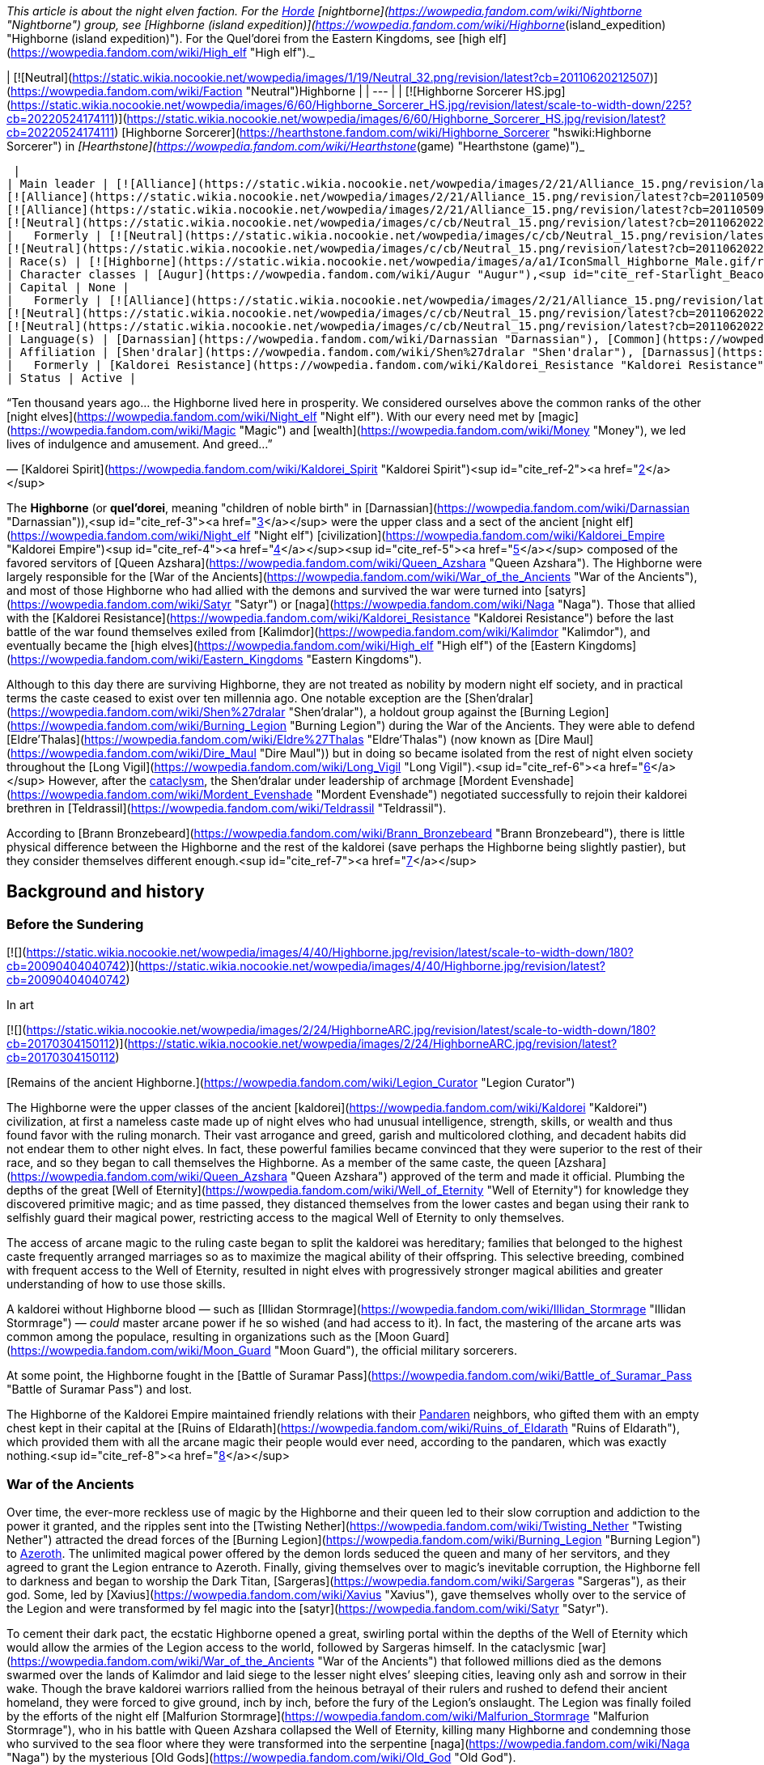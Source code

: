 _This article is about the night elven faction. For the xref:Horde.adoc[Horde] [nightborne](https://wowpedia.fandom.com/wiki/Nightborne "Nightborne") group, see [Highborne (island expedition)](https://wowpedia.fandom.com/wiki/Highborne_(island_expedition) "Highborne (island expedition)"). For the Quel'dorei from the Eastern Kingdoms, see [high elf](https://wowpedia.fandom.com/wiki/High_elf "High elf")._

| [![Neutral](https://static.wikia.nocookie.net/wowpedia/images/1/19/Neutral_32.png/revision/latest?cb=20110620212507)](https://wowpedia.fandom.com/wiki/Faction "Neutral")Highborne |
| --- |
| [![Highborne Sorcerer HS.jpg](https://static.wikia.nocookie.net/wowpedia/images/6/60/Highborne_Sorcerer_HS.jpg/revision/latest/scale-to-width-down/225?cb=20220524174111)](https://static.wikia.nocookie.net/wowpedia/images/6/60/Highborne_Sorcerer_HS.jpg/revision/latest?cb=20220524174111)
[Highborne Sorcerer](https://hearthstone.fandom.com/wiki/Highborne_Sorcerer "hswiki:Highborne Sorcerer") in _[Hearthstone](https://wowpedia.fandom.com/wiki/Hearthstone_(game) "Hearthstone (game)")_



 |
| Main leader | [![Alliance](https://static.wikia.nocookie.net/wowpedia/images/2/21/Alliance_15.png/revision/latest?cb=20110509070714)](https://wowpedia.fandom.com/wiki/Alliance "Alliance")  ![](https://static.wikia.nocookie.net/wowpedia/images/a/a1/IconSmall_Highborne_Male.gif/revision/latest/scale-to-width-down/16?cb=20200530181102)[Mordent Evenshade](https://wowpedia.fandom.com/wiki/Mordent_Evenshade "Mordent Evenshade")
[![Alliance](https://static.wikia.nocookie.net/wowpedia/images/2/21/Alliance_15.png/revision/latest?cb=20110509070714)](https://wowpedia.fandom.com/wiki/Alliance "Alliance")  ![](https://static.wikia.nocookie.net/wowpedia/images/0/05/IconSmall_TyrandeNight.gif/revision/latest/scale-to-width-down/16?cb=20211214140930)[Tyrande Whisperwind](https://wowpedia.fandom.com/wiki/Tyrande_Whisperwind "Tyrande Whisperwind")
[![Alliance](https://static.wikia.nocookie.net/wowpedia/images/2/21/Alliance_15.png/revision/latest?cb=20110509070714)](https://wowpedia.fandom.com/wiki/Alliance "Alliance")  ![](https://static.wikia.nocookie.net/wowpedia/images/4/41/IconSmall_Malfurion.gif/revision/latest/scale-to-width-down/16?cb=20181211102211)[Malfurion Stormrage](https://wowpedia.fandom.com/wiki/Malfurion_Stormrage "Malfurion Stormrage")
[![Neutral](https://static.wikia.nocookie.net/wowpedia/images/c/cb/Neutral_15.png/revision/latest?cb=20110620220434)](https://wowpedia.fandom.com/wiki/Faction "Neutral")  ![](https://static.wikia.nocookie.net/wowpedia/images/e/e7/IconSmall_Farondis.gif/revision/latest/scale-to-width-down/16?cb=20180206221536)[Prince Farondis](https://wowpedia.fandom.com/wiki/Prince_Farondis "Prince Farondis") |
|   Formerly | [![Neutral](https://static.wikia.nocookie.net/wowpedia/images/c/cb/Neutral_15.png/revision/latest?cb=20110620220434)](https://wowpedia.fandom.com/wiki/Faction "Neutral")  ![](https://static.wikia.nocookie.net/wowpedia/images/a/a1/IconSmall_Highborne_Male.gif/revision/latest/scale-to-width-down/16?cb=20200530181102)[Prince Tortheldrin](https://wowpedia.fandom.com/wiki/Prince_Tortheldrin "Prince Tortheldrin") <sup>&nbsp;†</sup>
[![Neutral](https://static.wikia.nocookie.net/wowpedia/images/c/cb/Neutral_15.png/revision/latest?cb=20110620220434)](https://wowpedia.fandom.com/wiki/Faction "Neutral")   ![](https://static.wikia.nocookie.net/wowpedia/images/5/52/IconSmall_Azshara.gif/revision/latest/scale-to-width-down/16?cb=20211209080510) ![](https://static.wikia.nocookie.net/wowpedia/images/c/c3/IconSmall_AzsharaQ.gif/revision/latest/scale-to-width-down/16?cb=20211209080519)[Queen Azshara](https://wowpedia.fandom.com/wiki/Queen_Azshara "Queen Azshara") |
| Race(s) | [![Highborne](https://static.wikia.nocookie.net/wowpedia/images/a/a1/IconSmall_Highborne_Male.gif/revision/latest/scale-to-width-down/16?cb=20200530181102)](https://wowpedia.fandom.com/wiki/Highborne "Highborne")[![Highborne](https://static.wikia.nocookie.net/wowpedia/images/1/1c/IconSmall_Highborne_Female.gif/revision/latest/scale-to-width-down/16?cb=20200530212600)](https://wowpedia.fandom.com/wiki/Highborne "Highborne")[![Night elf](https://static.wikia.nocookie.net/wowpedia/images/e/e8/IconSmall_NightElf_Male.gif/revision/latest/scale-to-width-down/16?cb=20200518005657)](https://wowpedia.fandom.com/wiki/Night_elf "Night elf")[![Night elf](https://static.wikia.nocookie.net/wowpedia/images/1/18/IconSmall_NightElf_Female.gif/revision/latest/scale-to-width-down/16?cb=20200518010323)](https://wowpedia.fandom.com/wiki/Night_elf "Night elf") [Night elf](https://wowpedia.fandom.com/wiki/Night_elf "Night elf") |
| Character classes | [Augur](https://wowpedia.fandom.com/wiki/Augur "Augur"),<sup id="cite_ref-Starlight_Beacon_1-0"><a href="https://wowpedia.fandom.com/wiki/Highborne#cite_note-Starlight_Beacon-1">[1]</a></sup> [Alchemist](https://wowpedia.fandom.com/wiki/Alchemist "Alchemist"), [Arcanist](https://wowpedia.fandom.com/wiki/Arcanist "Arcanist"), [Enchanter](https://wowpedia.fandom.com/wiki/Enchanter "Enchanter"), [Mage](https://wowpedia.fandom.com/wiki/Mage "Mage"), [Ranger](https://wowpedia.fandom.com/wiki/Elven_ranger "Elven ranger"), [Rogue](https://wowpedia.fandom.com/wiki/Rogue "Rogue"), [Sorcerer](https://wowpedia.fandom.com/wiki/Sorcerer "Sorcerer"), [Summoner](https://wowpedia.fandom.com/wiki/Summoner "Summoner"), [Priest](https://wowpedia.fandom.com/wiki/Priest "Priest"), [Transmuter](https://wowpedia.fandom.com/wiki/Transmuter "Transmuter"), [Warlock](https://wowpedia.fandom.com/wiki/Warlock "Warlock"), [Warrior](https://wowpedia.fandom.com/wiki/Warrior "Warrior"), [Wizard](https://wowpedia.fandom.com/wiki/Wizard "Wizard") |
| Capital | None |
|   Formerly | [![Alliance](https://static.wikia.nocookie.net/wowpedia/images/2/21/Alliance_15.png/revision/latest?cb=20110509070714)](https://wowpedia.fandom.com/wiki/Alliance "Alliance") [Darnassus](https://wowpedia.fandom.com/wiki/Darnassus "Darnassus") <sup>&nbsp;†</sup>
[![Neutral](https://static.wikia.nocookie.net/wowpedia/images/c/cb/Neutral_15.png/revision/latest?cb=20110620220434)](https://wowpedia.fandom.com/wiki/Faction "Neutral") [Eldre'Thalas](https://wowpedia.fandom.com/wiki/Dire_Maul "Dire Maul")
[![Neutral](https://static.wikia.nocookie.net/wowpedia/images/c/cb/Neutral_15.png/revision/latest?cb=20110620220434)](https://wowpedia.fandom.com/wiki/Faction "Neutral") [Zin-Azshari](https://wowpedia.fandom.com/wiki/Zin-Azshari "Zin-Azshari") <sup>&nbsp;†</sup> |
| Language(s) | [Darnassian](https://wowpedia.fandom.com/wiki/Darnassian "Darnassian"), [Common](https://wowpedia.fandom.com/wiki/Common_(language) "Common (language)"), [Eredun](https://wowpedia.fandom.com/wiki/Eredun "Eredun") |
| Affiliation | [Shen'dralar](https://wowpedia.fandom.com/wiki/Shen%27dralar "Shen'dralar"), [Darnassus](https://wowpedia.fandom.com/wiki/Darnassus_(faction) "Darnassus (faction)"), xref:Alliance.adoc[Alliance], xref:KirinTor.adoc[Kirin Tor], [Court of Farondis](https://wowpedia.fandom.com/wiki/Court_of_Farondis "Court of Farondis"), [Independent](https://wowpedia.fandom.com/wiki/Independent "Independent") |
|   Formerly | [Kaldorei Resistance](https://wowpedia.fandom.com/wiki/Kaldorei_Resistance "Kaldorei Resistance"), [Kaldorei Empire](https://wowpedia.fandom.com/wiki/Kaldorei_Empire "Kaldorei Empire"), [Burning Legion](https://wowpedia.fandom.com/wiki/Burning_Legion "Burning Legion") |
| Status | Active |

“Ten thousand years ago... the Highborne lived here in prosperity. We considered ourselves above the common ranks of the other [night elves](https://wowpedia.fandom.com/wiki/Night_elf "Night elf"). With our every need met by [magic](https://wowpedia.fandom.com/wiki/Magic "Magic") and [wealth](https://wowpedia.fandom.com/wiki/Money "Money"), we led lives of indulgence and amusement. And greed...”

— [Kaldorei Spirit](https://wowpedia.fandom.com/wiki/Kaldorei_Spirit "Kaldorei Spirit")<sup id="cite_ref-2"><a href="https://wowpedia.fandom.com/wiki/Highborne#cite_note-2">[2]</a></sup>

The **Highborne** (or **quel'dorei**, meaning "children of noble birth" in [Darnassian](https://wowpedia.fandom.com/wiki/Darnassian "Darnassian")),<sup id="cite_ref-3"><a href="https://wowpedia.fandom.com/wiki/Highborne#cite_note-3">[3]</a></sup> were the upper class and a sect of the ancient [night elf](https://wowpedia.fandom.com/wiki/Night_elf "Night elf") [civilization](https://wowpedia.fandom.com/wiki/Kaldorei_Empire "Kaldorei Empire")<sup id="cite_ref-4"><a href="https://wowpedia.fandom.com/wiki/Highborne#cite_note-4">[4]</a></sup><sup id="cite_ref-5"><a href="https://wowpedia.fandom.com/wiki/Highborne#cite_note-5">[5]</a></sup> composed of the favored servitors of [Queen Azshara](https://wowpedia.fandom.com/wiki/Queen_Azshara "Queen Azshara"). The Highborne were largely responsible for the [War of the Ancients](https://wowpedia.fandom.com/wiki/War_of_the_Ancients "War of the Ancients"), and most of those Highborne who had allied with the demons and survived the war were turned into [satyrs](https://wowpedia.fandom.com/wiki/Satyr "Satyr") or [naga](https://wowpedia.fandom.com/wiki/Naga "Naga"). Those that allied with the [Kaldorei Resistance](https://wowpedia.fandom.com/wiki/Kaldorei_Resistance "Kaldorei Resistance") before the last battle of the war found themselves exiled from [Kalimdor](https://wowpedia.fandom.com/wiki/Kalimdor "Kalimdor"), and eventually became the [high elves](https://wowpedia.fandom.com/wiki/High_elf "High elf") of the [Eastern Kingdoms](https://wowpedia.fandom.com/wiki/Eastern_Kingdoms "Eastern Kingdoms").

Although to this day there are surviving Highborne, they are not treated as nobility by modern night elf society, and in practical terms the caste ceased to exist over ten millennia ago. One notable exception are the [Shen'dralar](https://wowpedia.fandom.com/wiki/Shen%27dralar "Shen'dralar"), a holdout group against the [Burning Legion](https://wowpedia.fandom.com/wiki/Burning_Legion "Burning Legion") during the War of the Ancients. They were able to defend [Eldre'Thalas](https://wowpedia.fandom.com/wiki/Eldre%27Thalas "Eldre'Thalas") (now known as [Dire Maul](https://wowpedia.fandom.com/wiki/Dire_Maul "Dire Maul")) but in doing so became isolated from the rest of night elven society throughout the [Long Vigil](https://wowpedia.fandom.com/wiki/Long_Vigil "Long Vigil").<sup id="cite_ref-6"><a href="https://wowpedia.fandom.com/wiki/Highborne#cite_note-6">[6]</a></sup> However, after the xref:CataclysmEvent.adoc[cataclysm], the Shen'dralar under leadership of archmage [Mordent Evenshade](https://wowpedia.fandom.com/wiki/Mordent_Evenshade "Mordent Evenshade") negotiated successfully to rejoin their kaldorei brethren in [Teldrassil](https://wowpedia.fandom.com/wiki/Teldrassil "Teldrassil").

According to [Brann Bronzebeard](https://wowpedia.fandom.com/wiki/Brann_Bronzebeard "Brann Bronzebeard"), there is little physical difference between the Highborne and the rest of the kaldorei (save perhaps the Highborne being slightly pastier), but they consider themselves different enough.<sup id="cite_ref-7"><a href="https://wowpedia.fandom.com/wiki/Highborne#cite_note-7">[7]</a></sup>

## Background and history

### Before the Sundering

[![](https://static.wikia.nocookie.net/wowpedia/images/4/40/Highborne.jpg/revision/latest/scale-to-width-down/180?cb=20090404040742)](https://static.wikia.nocookie.net/wowpedia/images/4/40/Highborne.jpg/revision/latest?cb=20090404040742)

In art

[![](https://static.wikia.nocookie.net/wowpedia/images/2/24/HighborneARC.jpg/revision/latest/scale-to-width-down/180?cb=20170304150112)](https://static.wikia.nocookie.net/wowpedia/images/2/24/HighborneARC.jpg/revision/latest?cb=20170304150112)

[Remains of the ancient Highborne.](https://wowpedia.fandom.com/wiki/Legion_Curator "Legion Curator")

The Highborne were the upper classes of the ancient [kaldorei](https://wowpedia.fandom.com/wiki/Kaldorei "Kaldorei") civilization, at first a nameless caste made up of night elves who had unusual intelligence, strength, skills, or wealth and thus found favor with the ruling monarch. Their vast arrogance and greed, garish and multicolored clothing, and decadent habits did not endear them to other night elves. In fact, these powerful families became convinced that they were superior to the rest of their race, and so they began to call themselves the Highborne. As a member of the same caste, the queen [Azshara](https://wowpedia.fandom.com/wiki/Queen_Azshara "Queen Azshara") approved of the term and made it official. Plumbing the depths of the great [Well of Eternity](https://wowpedia.fandom.com/wiki/Well_of_Eternity "Well of Eternity") for knowledge they discovered primitive magic; and as time passed, they distanced themselves from the lower castes and began using their rank to selfishly guard their magical power, restricting access to the magical Well of Eternity to only themselves.

The access of arcane magic to the ruling caste began to split the kaldorei was hereditary; families that belonged to the highest caste frequently arranged marriages so as to maximize the magical ability of their offspring. This selective breeding, combined with frequent access to the Well of Eternity, resulted in night elves with progressively stronger magical abilities and greater understanding of how to use those skills.

A kaldorei without Highborne blood — such as [Illidan Stormrage](https://wowpedia.fandom.com/wiki/Illidan_Stormrage "Illidan Stormrage") — _could_ master arcane power if he so wished (and had access to it). In fact, the mastering of the arcane arts was common among the populace, resulting in organizations such as the [Moon Guard](https://wowpedia.fandom.com/wiki/Moon_Guard "Moon Guard"), the official military sorcerers.

At some point, the Highborne fought in the [Battle of Suramar Pass](https://wowpedia.fandom.com/wiki/Battle_of_Suramar_Pass "Battle of Suramar Pass") and lost.

The Highborne of the Kaldorei Empire maintained friendly relations with their xref:Pandaren.adoc[Pandaren] neighbors, who gifted them with an empty chest kept in their capital at the [Ruins of Eldarath](https://wowpedia.fandom.com/wiki/Ruins_of_Eldarath "Ruins of Eldarath"), which provided them with all the arcane magic their people would ever need, according to the pandaren, which was exactly nothing.<sup id="cite_ref-8"><a href="https://wowpedia.fandom.com/wiki/Highborne#cite_note-8">[8]</a></sup>

### War of the Ancients

Over time, the ever-more reckless use of magic by the Highborne and their queen led to their slow corruption and addiction to the power it granted, and the ripples sent into the [Twisting Nether](https://wowpedia.fandom.com/wiki/Twisting_Nether "Twisting Nether") attracted the dread forces of the [Burning Legion](https://wowpedia.fandom.com/wiki/Burning_Legion "Burning Legion") to xref:Azeroth.adoc[Azeroth]. The unlimited magical power offered by the demon lords seduced the queen and many of her servitors, and they agreed to grant the Legion entrance to Azeroth. Finally, giving themselves over to magic’s inevitable corruption, the Highborne fell to darkness and began to worship the Dark Titan, [Sargeras](https://wowpedia.fandom.com/wiki/Sargeras "Sargeras"), as their god. Some, led by [Xavius](https://wowpedia.fandom.com/wiki/Xavius "Xavius"), gave themselves wholly over to the service of the Legion and were transformed by fel magic into the [satyr](https://wowpedia.fandom.com/wiki/Satyr "Satyr").

To cement their dark pact, the ecstatic Highborne opened a great, swirling portal within the depths of the Well of Eternity which would allow the armies of the Legion access to the world, followed by Sargeras himself. In the cataclysmic [war](https://wowpedia.fandom.com/wiki/War_of_the_Ancients "War of the Ancients") that followed millions died as the demons swarmed over the lands of Kalimdor and laid siege to the lesser night elves’ sleeping cities, leaving only ash and sorrow in their wake. Though the brave kaldorei warriors rallied from the heinous betrayal of their rulers and rushed to defend their ancient homeland, they were forced to give ground, inch by inch, before the fury of the Legion’s onslaught. The Legion was finally foiled by the efforts of the night elf [Malfurion Stormrage](https://wowpedia.fandom.com/wiki/Malfurion_Stormrage "Malfurion Stormrage"), who in his battle with Queen Azshara collapsed the Well of Eternity, killing many Highborne and condemning those who survived to the sea floor where they were transformed into the serpentine [naga](https://wowpedia.fandom.com/wiki/Naga "Naga") by the mysterious [Old Gods](https://wowpedia.fandom.com/wiki/Old_God "Old God").

-   [![](https://static.wikia.nocookie.net/wowpedia/images/6/6a/Queen_Azshara_%28Well_of_Eternity_tactics%29.jpg/revision/latest/scale-to-width-down/94?cb=20111017045102)](https://static.wikia.nocookie.net/wowpedia/images/6/6a/Queen_Azshara_%28Well_of_Eternity_tactics%29.jpg/revision/latest?cb=20111017045102)

    Queen Azshara.

-   [![](https://static.wikia.nocookie.net/wowpedia/images/9/91/Warbringers_Azshara_holding_a_barrier.jpg/revision/latest/scale-to-width-down/120?cb=20180826155804)](https://static.wikia.nocookie.net/wowpedia/images/9/91/Warbringers_Azshara_holding_a_barrier.jpg/revision/latest?cb=20180826155804)

    Azshara holding a barrier.

-   [![](https://static.wikia.nocookie.net/wowpedia/images/9/94/Warbringers_elves.jpg/revision/latest/scale-to-width-down/120?cb=20180825115521)](https://static.wikia.nocookie.net/wowpedia/images/9/94/Warbringers_elves.jpg/revision/latest?cb=20180825115521)

    Azshara's followers moments before being drowned.


### After the storm

Yet many Highborne did not meet their fate at the bottom of the sea. Some had betrayed their queen at the last minute, having realized the horrors she would unleash upon the world. These defectors had fled the [capital city](https://wowpedia.fandom.com/wiki/Capital_city "Capital city") of [Zin-Azshari](https://wowpedia.fandom.com/wiki/Zin-Azshari "Zin-Azshari"), site of the Well, and were thereby spared when the [Great Sundering](https://wowpedia.fandom.com/wiki/Great_Sundering "Great Sundering") tore [Kalimdor](https://wowpedia.fandom.com/wiki/Kalimdor "Kalimdor") apart. Others remained hidden away in far-flung strongholds such as [Eldre'Thalas](https://wowpedia.fandom.com/wiki/Eldre%27Thalas "Eldre'Thalas").

Those who had joined with the rest of their shattered peoples fled the rising waters of the [Great Sea](https://wowpedia.fandom.com/wiki/Great_Sea "Great Sea"), eventually arriving at the base of [Mount Hyjal](https://wowpedia.fandom.com/wiki/Mount_Hyjal "Mount Hyjal"), where they helped to rebuild the night elven civilization in the newly reshaped world. They were not entirely welcome: the night elves, now led by Malfurion, reviled Queen Azshara's former servants and were doubtful of their loyalty. Still, without the Well to supply their magic, the Highborne were considered little threat, and were permitted to rejoin night elven society.

However, many felt the pangs of their magical addiction and were tempted to use the power of a new Well of Eternity created by Illidan Stormrage, who from then on would be termed "the Betrayer" for his terrible crime. Though the use of arcane magic was forbidden on pain of death, the Highborne foolishly attempted to convince the kaldorei race of the power of magic by unleashing a magical storm upon [Ashenvale](https://wowpedia.fandom.com/wiki/Ashenvale "Ashenvale"). Their desperate gambit failed, and the Highborne were exiled; the night elves mercifully refusing to execute any more of their brethren. This happened 7,300 years [BDP](https://wowpedia.fandom.com/wiki/BDP "BDP") and around that time,<sup id="cite_ref-9"><a href="https://wowpedia.fandom.com/wiki/Highborne#cite_note-9">[9]</a></sup> the [Shen'dralar](https://wowpedia.fandom.com/wiki/Shen%27dralar "Shen'dralar") Highborne led by [Prince Tortheldrin](https://wowpedia.fandom.com/wiki/Prince_Tortheldrin "Prince Tortheldrin") began feeding on demonic energies.

### The high elves of Quel'Thalas

[![](https://static.wikia.nocookie.net/wowpedia/images/b/be/High_elves.jpg/revision/latest/scale-to-width-down/180?cb=20080908155541)](https://static.wikia.nocookie.net/wowpedia/images/b/be/High_elves.jpg/revision/latest?cb=20080908155541)

The new forms of the [high elves](https://wowpedia.fandom.com/wiki/High_elf "High elf").

These exiled Highborne, now known as the high elves,<sup id="cite_ref-10"><a href="https://wowpedia.fandom.com/wiki/Highborne#cite_note-10">[10]</a></sup> took their punishment in stride, and led by [Dath'Remar Sunstrider](https://wowpedia.fandom.com/wiki/Dath%27Remar_Sunstrider "Dath'Remar Sunstrider") ("He who walks the day") set sail across the ocean in hopes of finding a new land to call their own. After a long and perilous journey, the Highborne arrived in the land known today as [Lordaeron](https://wowpedia.fandom.com/wiki/Lordaeron "Lordaeron"), and there established their kingdom of [Quel'Thalas](https://wowpedia.fandom.com/wiki/Quel%27Thalas_(kingdom) "Quel'Thalas (kingdom)") ("high kingdom" or "high home") and crowned Dath'Remar their king. There, they slowly changed in form, diminishing in size and losing their original purple skin coloration<sup id="cite_ref-:0_11-0"><a href="https://wowpedia.fandom.com/wiki/Highborne#cite_note-:0-11">[11]</a></sup>. They abandoned the worship of the moon, adopting instead the sun, and became the [high elves](https://wowpedia.fandom.com/wiki/High_elf "High elf"). From a vial of water from the original Well, they created a new one, the [Sunwell](https://wowpedia.fandom.com/wiki/Sunwell "Sunwell"), to serve as their source of magic. They remembered the mistakes of the past and used [Runestones](https://wowpedia.fandom.com/wiki/Runestones "Runestones") to shield their use of the arcane from the [Burning Legion](https://wowpedia.fandom.com/wiki/Burning_Legion "Burning Legion"), taking care to practice the magic granted to them by their Sunwell with more care than their ancestors. Nevertheless, after their homeland of [Quel'Thalas](https://wowpedia.fandom.com/wiki/Quel%27Thalas "Quel'Thalas") — and the source of their power — was destroyed by the undead [Scourge](https://wowpedia.fandom.com/wiki/Scourge "Scourge"), a radical group of [high elves](https://wowpedia.fandom.com/wiki/High_elf "High elf") embraced their Highborne ancestry and resumed for the third time their reckless use of magic. [Kael'thas Sunstrider](https://wowpedia.fandom.com/wiki/Kael%27thas_Sunstrider "Kael'thas Sunstrider") renamed these people "[blood elves](https://wowpedia.fandom.com/wiki/Blood_elf "Blood elf")", and traveled to [Outland](https://wowpedia.fandom.com/wiki/Outland "Outland") with Illidan to find a way to fuel their magical addiction. Those who did not travel with him remained behind and began to rebuild their shattered capital city of [Silvermoon](https://wowpedia.fandom.com/wiki/Silvermoon "Silvermoon").

### Shandaral Highborne

[![](https://static.wikia.nocookie.net/wowpedia/images/f/fb/Attack_on_Moonsong.jpg/revision/latest/scale-to-width-down/180?cb=20160317181945)](https://static.wikia.nocookie.net/wowpedia/images/f/fb/Attack_on_Moonsong.jpg/revision/latest?cb=20160317181945)

[Blue dragons](https://wowpedia.fandom.com/wiki/Blue_dragon "Blue dragon") descend on the Highborne in the forest of [Moonsong](https://wowpedia.fandom.com/wiki/Moonsong "Moonsong").

As Quel'Thalas flourished, other Highborne communities across the world struggled to survive. One such community dwelled in the city of [Shandaral](https://wowpedia.fandom.com/wiki/Shandaral "Shandaral"), a repository of arcane relics and artifacts, which now found itself isolated in xref:Northrend.adoc[Northrend] in the wake of the Great Sundering. For centuries these Highborne scoured the surrounding [forest of Moonsong](https://wowpedia.fandom.com/wiki/Crystalsong_Forest "Crystalsong Forest") for a means to sustain themselves. During this time the Highborne would witness the [blue dragonflight](https://wowpedia.fandom.com/wiki/Blue_dragonflight "Blue dragonflight") using spells to crystallize living things and draw power from them. Recognizing it as means to end their suffering forever the Highborne attempted to interact with the dragons but were met with indifference or hostility. 6,000 years before the opening of the xref:DarkPortal.adoc[Dark Portal] a group of Highborne sorcerers infiltrated the lair of the dragonflight, the [Nexus](https://wowpedia.fandom.com/wiki/Nexus "Nexus"), and succeeding in learning the dragons' techniques. However, greed drove them to steal powerful relics stored within the Nexus and they thus triggered the wards in place and ensnared the dragon's ire. When the dragons confronted them in the forest the elves attempted to crystallize part of the area and draw magic from the crystals to fight the dragons off, but the spell was much more powerful than anticipated and transformed the entire region as well as twisting the elves' spirits.<sup id="cite_ref-:0_11-1"><a href="https://wowpedia.fandom.com/wiki/Highborne#cite_note-:0-11">[11]</a></sup>

The Highborne's descendants millennia later would continue to fight over the [Ruins of Shandaral](https://wowpedia.fandom.com/wiki/Ruins_of_Shandaral "Ruins of Shandaral") in [Crystalsong Forest](https://wowpedia.fandom.com/wiki/Crystalsong_Forest "Crystalsong Forest"), where [Dalaran](https://wowpedia.fandom.com/wiki/Dalaran "Dalaran") itself would make its new headquarters, with the Alliance [Silver Covenant](https://wowpedia.fandom.com/wiki/Silver_Covenant "Silver Covenant") high elves of [Vereesa Windrunner](https://wowpedia.fandom.com/wiki/Vereesa_Windrunner "Vereesa Windrunner") clashing with the [Sunreaver](https://wowpedia.fandom.com/wiki/Sunreaver "Sunreaver") blood elves.<sup id="cite_ref-12"><a href="https://wowpedia.fandom.com/wiki/Highborne#cite_note-12">[12]</a></sup>

### Shen'dralar and negotiations

Several ghosts of dead Highborne still populate many of the night elven ruins left after the Great Sundering in areas such as [Azshara](https://wowpedia.fandom.com/wiki/Azshara "Azshara") ([Highborne Apparition](https://wowpedia.fandom.com/wiki/Highborne_Apparition "Highborne Apparition"), [Highborne Lichling](https://wowpedia.fandom.com/wiki/Highborne_Lichling "Highborne Lichling")) and [Winterspring](https://wowpedia.fandom.com/wiki/Winterspring "Winterspring").

Some Highborne still exist in their original forms. One such group, known as the [Shen'dralar](https://wowpedia.fandom.com/wiki/Shen%27dralar "Shen'dralar"), live in secrecy within their city of [Eldre'Thalas](https://wowpedia.fandom.com/wiki/Eldre%27Thalas "Eldre'Thalas") — known as [Dire Maul](https://wowpedia.fandom.com/wiki/Dire_Maul "Dire Maul") to outsiders. Those Highborne who live elsewhere in the world — such as [Archmage Tarsis Kir-Moldir](https://wowpedia.fandom.com/wiki/Archmage_Tarsis_Kir-Moldir "Archmage Tarsis Kir-Moldir") — are few in number; the majority having long since become high elves, blood elves, naga, or satyrs.

Although the two communities largely avoided each other, the other night elves of Kalimdor appeared to be somewhat aware of [Eldre'Thalas](https://wowpedia.fandom.com/wiki/Eldre%27Thalas "Eldre'Thalas")'s situation, with [Cenarion Circle](https://wowpedia.fandom.com/wiki/Cenarion_Circle "Cenarion Circle") members apparently monitoring the city shortly after the xref:ThirdWar.adoc[Third War].<sup id="cite_ref-13"><a href="https://wowpedia.fandom.com/wiki/Highborne#cite_note-13">[13]</a></sup><sup id="cite_ref-14"><a href="https://wowpedia.fandom.com/wiki/Highborne#cite_note-14">[14]</a></sup>

Both Dath'Remar and his Highborne and the Shen'dralar seemed to have been at least vaguely aware of each other; [Verinias](https://wowpedia.fandom.com/wiki/Verinias "Verinias") was aware that Dath'Remar and his followers left Kalimdor, and intended to join them after he believed the Shen'dralar fell to corruption.<sup id="cite_ref-15"><a href="https://wowpedia.fandom.com/wiki/Highborne#cite_note-15">[15]</a></sup> [Telmius Dreamseeker](https://wowpedia.fandom.com/wiki/Telmius_Dreamseeker "Telmius Dreamseeker") of Quel'Thalas also managed to find and reach their ancient city in Feralas after Silvermoon was destroyed by the Scourge, only to be killed by [Prince Tortheldrin](https://wowpedia.fandom.com/wiki/Prince_Tortheldrin "Prince Tortheldrin"), who, unlike his fellow Highborne [Lorekeeper Lydros](https://wowpedia.fandom.com/wiki/Lorekeeper_Lydros "Lorekeeper Lydros"), openly objected to one of the high elves intruding upon his domain. The high elf priestess [Aurora Skycaller](https://wowpedia.fandom.com/wiki/Aurora_Skycaller "Aurora Skycaller") helped Alliance adventurers reforge the  ![](https://static.wikia.nocookie.net/wowpedia/images/a/af/Inv_misc_orb_02.png/revision/latest/scale-to-width-down/16?cb=20061011172756)[\[Crystal of Zin-Malor\]](https://wowpedia.fandom.com/wiki/Crystal_of_Zin-Malor),<sup id="cite_ref-16"><a href="https://wowpedia.fandom.com/wiki/Highborne#cite_note-16">[16]</a></sup> and their blood elf kin in Silvermoon also occasionally sent groups to Highborne settlements in Kalimdor, such as [Ruins of Kel'Theril](https://wowpedia.fandom.com/wiki/Ruins_of_Kel%27Theril "Ruins of Kel'Theril") in [Winterspring](https://wowpedia.fandom.com/wiki/Winterspring "Winterspring").<sup id="cite_ref-17"><a href="https://wowpedia.fandom.com/wiki/Highborne#cite_note-17">[17]</a></sup>

During Year 25, Dire Maul was raided by the xref:Horde.adoc[Horde] and the majority of the Shen'dralar elves were killed, forcing the survivors out of Dire Maul to the forests of Feralas.<sup id="cite_ref-18"><a href="https://wowpedia.fandom.com/wiki/Highborne#cite_note-18">[18]</a></sup>

Recently, citing "change on the wind"<sup id="cite_ref-mordent_19-0"><a href="https://wowpedia.fandom.com/wiki/Highborne#cite_note-mordent-19">[19]</a></sup> the remaining Highborne have been drawn out of hiding, appearing in the [Silver Enclave](https://wowpedia.fandom.com/wiki/Silver_Enclave "Silver Enclave") after sending representatives to the xref:KirinTor.adoc[Kirin Tor]<sup id="cite_ref-20"><a href="https://wowpedia.fandom.com/wiki/Highborne#cite_note-20">[20]</a></sup> and to [Tyrande Whisperwind](https://wowpedia.fandom.com/wiki/Tyrande_Whisperwind "Tyrande Whisperwind"), to rejoin kaldorei society and the world at large, claiming that there will soon be a time when "the kaldorei require the knowledge and skill" the Highborne have to offer, despite the reservations of [certain Sentinels](https://wowpedia.fandom.com/wiki/Sentinel_Stillbough "Sentinel Stillbough") who initially told Mordent that he and his kind were unwelcome at Teldrassil.<sup id="cite_ref-mordent_19-1"><a href="https://wowpedia.fandom.com/wiki/Highborne#cite_note-mordent-19">[19]</a></sup>

#### Elemental Unrest

During the [Elemental Unrest](https://wowpedia.fandom.com/wiki/Elemental_Unrest "Elemental Unrest") [world event](https://wowpedia.fandom.com/wiki/World_event "World event") that heralded the xref:CataclysmEvent.adoc[cataclysm], the major Alliance leaders gathered at [Stormwind Keep](https://wowpedia.fandom.com/wiki/Stormwind_Keep "Stormwind Keep") to discuss the recent changes to the world. Tyrande states that even in Darnassus the night elves have noticed the earth is at odds with something, and that perhaps these troubling events were "what have brought forth the Highborne from Shen'dralar."

### Cataclysm

[![Cataclysm](https://static.wikia.nocookie.net/wowpedia/images/e/ef/Cata-Logo-Small.png/revision/latest?cb=20120818171714)](https://wowpedia.fandom.com/wiki/World_of_Warcraft:_Cataclysm "Cataclysm") **This section concerns content related to _[Cataclysm](https://wowpedia.fandom.com/wiki/World_of_Warcraft:_Cataclysm "World of Warcraft: Cataclysm")_.**

[![](https://static.wikia.nocookie.net/wowpedia/images/2/21/Archmage_Mordent_Evenshade.jpg/revision/latest/scale-to-width-down/180?cb=20211104135605)](https://static.wikia.nocookie.net/wowpedia/images/2/21/Archmage_Mordent_Evenshade.jpg/revision/latest?cb=20211104135605)

[Mordent Evenshade](https://wowpedia.fandom.com/wiki/Mordent_Evenshade "Mordent Evenshade"), current leader of the Highborne.

Following the successful negotiations between [Mordent Evenshade](https://wowpedia.fandom.com/wiki/Mordent_Evenshade "Mordent Evenshade") (likely aided by the research from  ![](https://static.wikia.nocookie.net/wowpedia/images/c/c2/Inv_misc_book_07.png/revision/latest/scale-to-width-down/16?cb=20070329111400)[\[Daros' Journal\]](https://wowpedia.fandom.com/wiki/Daros%27_Journal)), and [Tyrande Whisperwind](https://wowpedia.fandom.com/wiki/Tyrande_Whisperwind "Tyrande Whisperwind") and [Malfurion Stormrage](https://wowpedia.fandom.com/wiki/Malfurion_Stormrage "Malfurion Stormrage"), the [Shen'dralar](https://wowpedia.fandom.com/wiki/Shen%27dralar "Shen'dralar") Highborne have rejoined the [night elves](https://wowpedia.fandom.com/wiki/Night_elf "Night elf") and has started to train them back into the way of magic and arcane.<sup id="cite_ref-21"><a href="https://wowpedia.fandom.com/wiki/Highborne#cite_note-21">[21]</a></sup> The Highborne were given a green, secluded area next to the [Temple of the Moon](https://wowpedia.fandom.com/wiki/Temple_of_the_Moon "Temple of the Moon") to dwell in.<sup id="cite_ref-22"><a href="https://wowpedia.fandom.com/wiki/Highborne#cite_note-22">[22]</a></sup>

Many of the Highborne have returned and are now residing within most of Alliance cities, mainly [Stormwind](https://wowpedia.fandom.com/wiki/Stormwind "Stormwind"), [Darnassus](https://wowpedia.fandom.com/wiki/Darnassus "Darnassus"), [Ironforge](https://wowpedia.fandom.com/wiki/Ironforge "Ironforge"), the [Exodar](https://wowpedia.fandom.com/wiki/Exodar "Exodar"), and the neutral city of [Dalaran](https://wowpedia.fandom.com/wiki/Dalaran "Dalaran"). This shows that the Highborne have been recently re-accepted back into the Alliance as many act as trainers for the Alliance, offering their services or giving out quests,<sup id="cite_ref-23"><a href="https://wowpedia.fandom.com/wiki/Highborne#cite_note-23">[23]</a></sup> though the Highborne refuse to teach non-night elven magi, stating: "My apologies, mage, but the arcane secrets of the Highborne will forever remain secrets to you."<sup id="cite_ref-24"><a href="https://wowpedia.fandom.com/wiki/Highborne#cite_note-24">[24]</a></sup><sup id="cite_ref-25"><a href="https://wowpedia.fandom.com/wiki/Highborne#cite_note-25">[25]</a></sup> The Highborne also state that, "The [magic](https://wowpedia.fandom.com/wiki/Magic "Magic") of today pales in comparison to that of millennia past. Still, we Highborne know much of the arcane", possibly implying their strength has waned over the ages.

The negotiations with the xref:KirinTor.adoc[Kirin Tor] have likewise been a success as there are Highborne showing up within Dalaran,<sup id="cite_ref-26"><a href="https://wowpedia.fandom.com/wiki/Highborne#cite_note-26">[26]</a></sup> and the Highborne have even begun to interact with the [worgen](https://wowpedia.fandom.com/wiki/Worgen "Worgen"), with Mordent Evenshade observed speaking with the [Gilnean](https://wowpedia.fandom.com/wiki/Gilneas_(kingdom) "Gilneas (kingdom)") mage and [warlock](https://wowpedia.fandom.com/wiki/Warlock "Warlock") trainers [Myriam Spellwaker](https://wowpedia.fandom.com/wiki/Myriam_Spellwaker "Myriam Spellwaker") and [Vitus Darkwalker](https://wowpedia.fandom.com/wiki/Vitus_Darkwalker "Vitus Darkwalker") at the [Howling Oak](https://wowpedia.fandom.com/wiki/Howling_Oak "Howling Oak"); at the [Temple of the Moon](https://wowpedia.fandom.com/wiki/Temple_of_the_Moon "Temple of the Moon"), [Daros Moonlance](https://wowpedia.fandom.com/wiki/Daros_Moonlance "Daros Moonlance") can be seen conversing with Archaeology trainer [Hammon the Jaded](https://wowpedia.fandom.com/wiki/Hammon_the_Jaded "Hammon the Jaded"), and at the [Craftsmen's Terrace](https://wowpedia.fandom.com/wiki/Craftsmen%27s_Terrace "Craftsmen's Terrace") and [Aladrel Whitespire](https://wowpedia.fandom.com/wiki/Aladrel_Whitespire "Aladrel Whitespire") is talking to [Taladan](https://wowpedia.fandom.com/wiki/Taladan "Taladan"), the city's [Enchanting](https://wowpedia.fandom.com/wiki/Enchanting "Enchanting") trainer. It is also mentioned that the art of [arcane reforging](https://wowpedia.fandom.com/wiki/Arcane_reforging "Arcane reforging"), allowing the customizing of armor and weapons, was "originally a magic brought to the citizens of Azeroth by the Highborne", and is among the ancient spellcraft that have returned with the Highborne,<sup id="cite_ref-27"><a href="https://wowpedia.fandom.com/wiki/Highborne#cite_note-27">[27]</a></sup><sup id="cite_ref-28"><a href="https://wowpedia.fandom.com/wiki/Highborne#cite_note-28">[28]</a></sup> though the Highborne themselves for some reason no longer provide such services, instead directing interested persons to the [ethereals](https://wowpedia.fandom.com/wiki/Ethereal "Ethereal").

However, many night elves still regard the Highborne with wariness and suspicion, as can be evidenced from Sentinel dialogue when asked for [Mage Trainer](https://wowpedia.fandom.com/wiki/Mage_Trainer "Mage Trainer") locations in [Teldrassil](https://wowpedia.fandom.com/wiki/Teldrassil "Teldrassil"), [Rhyanda](https://wowpedia.fandom.com/wiki/Rhyanda "Rhyanda") stating that many still held their order responsible for the actions of the forebears,<sup id="cite_ref-29"><a href="https://wowpedia.fandom.com/wiki/Highborne#cite_note-29">[29]</a></sup> and [Shandris Feathermoon](https://wowpedia.fandom.com/wiki/Shandris_Feathermoon "Shandris Feathermoon") openly declaring that she would have been duty-bound to slay them had it not been for Tyrande's recent mercy.<sup id="cite_ref-30"><a href="https://wowpedia.fandom.com/wiki/Highborne#cite_note-30">[30]</a></sup> At least one night elven [priestess](https://wowpedia.fandom.com/wiki/Priestess "Priestess") and scholar, [Vestia Moonspear](https://wowpedia.fandom.com/wiki/Vestia_Moonspear "Vestia Moonspear"), decided to study under the Highborne and become a mage, claiming the chance to learn from them was preferable to "strict ignorance" and in turn teaching other night elves what she learned at the [Tower of Estulan](https://wowpedia.fandom.com/wiki/Tower_of_Estulan "Tower of Estulan"), only to be alienated from many of her friends who could not understand her decision.<sup id="cite_ref-31"><a href="https://wowpedia.fandom.com/wiki/Highborne#cite_note-31">[31]</a></sup>

Despite this, the Highborne have continued to provide considerable assistance since to the kaldorei, such as the Highborne mage [Estulan](https://wowpedia.fandom.com/wiki/Estulan "Estulan") warning [Silvia](https://wowpedia.fandom.com/wiki/Silvia "Silvia") of xref:Chogall.adoc[Cho'gall], [ogre mage](https://wowpedia.fandom.com/wiki/Ogre_mage "Ogre mage") and leader of the [Twilight's Hammer](https://wowpedia.fandom.com/wiki/Twilight%27s_Hammer "Twilight's Hammer"), who sought to use the [Gordok](https://wowpedia.fandom.com/wiki/Gordok "Gordok") to gain access to the remnants of Eldre'Thalas within Dire Maul,<sup id="cite_ref-32"><a href="https://wowpedia.fandom.com/wiki/Highborne#cite_note-32">[32]</a></sup> and [Telaron Windflight](https://wowpedia.fandom.com/wiki/Telaron_Windflight "Telaron Windflight") in turn believing that taking [Dire Maul](https://wowpedia.fandom.com/wiki/Dire_Maul "Dire Maul") would help the night elves reclaim all of [Feralas](https://wowpedia.fandom.com/wiki/Feralas "Feralas") for their people.<sup id="cite_ref-33"><a href="https://wowpedia.fandom.com/wiki/Highborne#cite_note-33">[33]</a></sup> [Lorekeeper Amberwind](https://wowpedia.fandom.com/wiki/Lorekeeper_Amberwind "Lorekeeper Amberwind") and her [apprentices](https://wowpedia.fandom.com/wiki/Apprentice_Investigator "Apprentice Investigator") were responsible for "overseeing the Alliance investigation" of [Azshara](https://wowpedia.fandom.com/wiki/Azshara "Azshara")'s ruins in an effort to uncover arcane knowledge amidst the remnants of the night elven empire's capital.<sup id="cite_ref-34"><a href="https://wowpedia.fandom.com/wiki/Highborne#cite_note-34">[34]</a></sup> [Arcanist Delaris](https://wowpedia.fandom.com/wiki/Arcanist_Delaris "Arcanist Delaris") aids the [Emerald Circle](https://wowpedia.fandom.com/wiki/Emerald_Circle "Emerald Circle") of southern [Felwood](https://wowpedia.fandom.com/wiki/Felwood "Felwood") in battling the [Jadefire](https://wowpedia.fandom.com/wiki/Jadefire "Jadefire") [satyrs](https://wowpedia.fandom.com/wiki/Satyr "Satyr") and cleansing the area of corruption, noting that the forest's demonic presence could be considered the fault of her kind but seeking to make amends.<sup id="cite_ref-35"><a href="https://wowpedia.fandom.com/wiki/Highborne#cite_note-35">[35]</a></sup><sup id="cite_ref-36"><a href="https://wowpedia.fandom.com/wiki/Highborne#cite_note-36">[36]</a></sup> Further south in Kalimdor, [Arcanist Valdurian](https://wowpedia.fandom.com/wiki/Arcanist_Valdurian "Arcanist Valdurian") settles in the [Stonetalon Mountains](https://wowpedia.fandom.com/wiki/Stonetalon_Mountains "Stonetalon Mountains") and helps to settle and bind enraged Highborne spirits lingering in the vicinity as well as to gather information for his personal uses before sending adventurers to [Lord Fallowmere](https://wowpedia.fandom.com/wiki/Lord_Fallowmere "Lord Fallowmere"),<sup id="cite_ref-37"><a href="https://wowpedia.fandom.com/wiki/Highborne#cite_note-37">[37]</a></sup> while his apparent student [Neophyte Starcrest](https://wowpedia.fandom.com/wiki/Neophyte_Starcrest "Neophyte Starcrest") requests the collection of ancient relics in the [Ruins of Eldre'thar](https://wowpedia.fandom.com/wiki/Ruins_of_Eldre%27thar "Ruins of Eldre'thar"), a forgotten Highborne city, for study.<sup id="cite_ref-38"><a href="https://wowpedia.fandom.com/wiki/Highborne#cite_note-38">[38]</a></sup> Groups of night elf magi are also deployed to help stop the ongoing Horde advance in the neighboring [Battlescar Valley](https://wowpedia.fandom.com/wiki/Battlescar_Valley "Battlescar Valley"), albeit with limited success.<sup id="cite_ref-39"><a href="https://wowpedia.fandom.com/wiki/Highborne#cite_note-39">[39]</a></sup>

Because the expulsion of their Highborne ancestors from night elf society after the War of the Ancients was due to their use of arcane magic, the [blood elves](https://wowpedia.fandom.com/wiki/Blood_elf "Blood elf") were outraged to hear that the kaldorei had welcomed the Highborne back and were tolerating the practice of arcane magic again. After witnessing the "rookie" mistakes made by the new kaldorei magi, however, the blood elves are anxiously awaiting whatever mess the kaldorei are going to put themselves in. What's more, some sin'dorei have been able to exploit the kaldorei's inexperience in order to rout Alliance forces, as seen in the "[Amberwind's Journal](https://wowpedia.fandom.com/wiki/Amberwind%27s_Journal_(quest) "Amberwind's Journal (quest)")" quest series in [Azshara](https://wowpedia.fandom.com/wiki/Azshara "Azshara").<sup id="cite_ref-40"><a href="https://wowpedia.fandom.com/wiki/Highborne#cite_note-40">[40]</a></sup> [Andorel Sunsworn](https://wowpedia.fandom.com/wiki/Andorel_Sunsworn "Andorel Sunsworn") finds the idea of night elves trying to reclaim their magical heritage "amusing but for the terrible potential they should discover anything of value here" and states that the night elves lost Azshara ten thousand years ago, also mocking the usage of [arcane constructs](https://wowpedia.fandom.com/wiki/Arcane_Construct "Arcane Construct") by the kaldorei magi as "delightfully inexperienced" and "amateur" before hijacking them and noting that his people, the [Highborne of the Eastern Kingdoms](https://wowpedia.fandom.com/wiki/High_elf "High elf"), had outlawed them 1,500 years ago.<sup id="cite_ref-41"><a href="https://wowpedia.fandom.com/wiki/Highborne#cite_note-41">[41]</a></sup>

Efforts by the [Lorekeepers](https://wowpedia.fandom.com/wiki/Talrendis_Lorekeeper "Talrendis Lorekeeper") of [Talrendis Point](https://wowpedia.fandom.com/wiki/Talrendis_Point "Talrendis Point") to summon backup from Darnassus are likewise sabotaged by Sunsworn, who derided their use of "laughably primitive magics" and compromised the kaldorei's summoning stone to instead teleport "a crack team of commandos" behind Alliance lines.<sup id="cite_ref-42"><a href="https://wowpedia.fandom.com/wiki/Highborne#cite_note-42">[42]</a></sup> Despite the apparent inexperience of at least the new kaldorei magi, however, reactions from other blood elves in Azshara are more ambiguous, with [Malynea Skyreaver](https://wowpedia.fandom.com/wiki/Malynea_Skyreaver "Malynea Skyreaver") scorning the idea that the night elves could achieve any competence in scouting out magical sites and experimenting with the arcane arts, but nevertheless expressing some degree of concern at the Highborne's unexpected return,<sup id="cite_ref-43"><a href="https://wowpedia.fandom.com/wiki/Highborne#cite_note-43">[43]</a></sup> and elsewhere praising the Highborne magi who defended [Mennar Academy](https://wowpedia.fandom.com/wiki/Mennar_Academy "Mennar Academy") as "heroes" whose selfless actions might have saved their entire world.<sup id="cite_ref-44"><a href="https://wowpedia.fandom.com/wiki/Highborne#cite_note-44">[44]</a></sup>

[Levia Dreamwaker](https://wowpedia.fandom.com/wiki/Levia_Dreamwaker "Levia Dreamwaker") and [Elendri Goldenbrow](https://wowpedia.fandom.com/wiki/Elendri_Goldenbrow "Elendri Goldenbrow"), a night elf and blood elf respectively, both attempt to reclaim some of their long-lost ancient history in the former Highborne royal city of [Vashj'ir](https://wowpedia.fandom.com/wiki/Vashj%27ir "Vashj'ir"), by seeking out "objects of significance", and noting that so much of their history was lost during the Sundering.<sup id="cite_ref-45"><a href="https://wowpedia.fandom.com/wiki/Highborne#cite_note-45">[45]</a></sup>

### Wolfheart

In the forest near [Darnassus](https://wowpedia.fandom.com/wiki/Darnassus "Darnassus"), Archdruid [Malfurion Stormrage](https://wowpedia.fandom.com/wiki/Malfurion_Stormrage "Malfurion Stormrage") forcibly intercedes and stops a group of twenty assembled Highborne mages who, without the knowledge or consent of Mordent Evenshade, are attempting to perform a collective spell to test their powers, asserting that such actions went against everything they had agreed upon, despite [Var'dyn Skyseeker](https://wowpedia.fandom.com/wiki/Var%27dyn_Skyseeker "Var'dyn Skyseeker")'s arguing that the Highborne's powers would "stagnate" if not used in a sufficient manner and that Malfurion himself had promised that the Highborne would rejoin night elf society while maintaining their own identities, yet instead they were ostracized still. Malfurion responds that there is every intention of their rejoining the kaldorei, but Var'dyn's teacher Mordent understood that such things could not occur overnight and would play out over time, and tells Var'dyn to have patience.

When a murdered Highborne, [Thera'brin](https://wowpedia.fandom.com/wiki/Thera%27brin "Thera'brin"), is discovered on the outskirts of Darnassus, Malfurion and Tyrande move to stop further bloodshed and unrest by appointing one of the night elves' most cunning and skilled agents to find the killer: the renowned warden [Maiev Shadowsong](https://wowpedia.fandom.com/wiki/Maiev_Shadowsong "Maiev Shadowsong"). According to Mordent Evenshade, due to the profound changes Azeroth had gone through, what the Highborne did over the millennia no longer applied, and they rejoined the night elves in desperation due to their faltering ranks failing to replenish and their severe lack of children being born over the last generation. While many of the Highborne seem to retain an air of superiority and some sense of arrogance, viewing most of the non-magi night elven population with contempt (though even Var'dyn respected those wielding immense power, such as Malfurion and Tyrande, even while barely acknowledging [Varian Wrynn](https://wowpedia.fandom.com/wiki/Varian_Wrynn "Varian Wrynn") after seeing him in Darnassus), Archmage [Mordent Evenshade](https://wowpedia.fandom.com/wiki/Mordent_Evenshade "Mordent Evenshade") refuses to betray Malfurion and Tyrande and vows to honor his word even as the Archdruid and High Priestess honored theirs.

However, as their casualties mysteriously mount, Mordent Evenshade and the remaining Highborne are captured and entrapped by Maiev, who reveal that it was she who had been assassinating their kin; when Var'dyn attempts to use his potent Highborne magic against the Watcher, he is quickly killed by Maiev's bonds. Maiev believed that Darnassus had betrayed her, and deemed Malfurion guilty of the same arrogance that consumed his twin, [Illidan](https://wowpedia.fandom.com/wiki/Illidan "Illidan"), by believing that he knew what was best for the night elf people. In addition, she felt Malfurion had condemned their people by not having [Teldrassil](https://wowpedia.fandom.com/wiki/Teldrassil "Teldrassil") properly blessed, thus denying them their immortality, and further despised him for forgiving the Highborne and bringing their "evil" back into night elf society.

With the aid and sacrifice of the [worgen](https://wowpedia.fandom.com/wiki/Worgen "Worgen") [Eadrik](https://wowpedia.fandom.com/wiki/Eadrik "Eadrik"), [Jarod Shadowsong](https://wowpedia.fandom.com/wiki/Jarod_Shadowsong "Jarod Shadowsong"), Maiev's brother, while trying to uncover the truth of what was truly transpiring, manages to survive Maiev's assassins, and after locating and freeing Malfurion, the two confront her and her Watchers, with Maiev fleeing from the scene after an intense struggle between the siblings and Malfurion eventually releasing Mordent and the other surviving Highborne.<sup id="cite_ref-46"><a href="https://wowpedia.fandom.com/wiki/Highborne#cite_note-46">[46]</a></sup>

### Mists of Pandaria

The Highborne magi apparently opened a portal directly to [Pandaria](https://wowpedia.fandom.com/wiki/Pandaria "Pandaria") after [Lorekeeper Vaeldrin](https://wowpedia.fandom.com/wiki/Lorekeeper_Vaeldrin "Lorekeeper Vaeldrin") managed to persuade [Tyrande Whisperwind](https://wowpedia.fandom.com/wiki/Tyrande_Whisperwind "Tyrande Whisperwind") to sanction a mission to the ancient land in an attempt to recover their immortality.<sup id="cite_ref-47"><a href="https://wowpedia.fandom.com/wiki/Highborne#cite_note-47">[47]</a></sup> A [Darnassus Mage](https://wowpedia.fandom.com/wiki/Darnassus_Mage "Darnassus Mage") briefly appeared in [Kun-Lai Summit](https://wowpedia.fandom.com/wiki/Kun-Lai_Summit "Kun-Lai Summit") to teleport the  ![](https://static.wikia.nocookie.net/wowpedia/images/7/72/Inv_misc_bell_01.png/revision/latest/scale-to-width-down/16?cb=20180222193728)[\[Divine Bell\]](https://wowpedia.fandom.com/wiki/Divine_Bell) to Darnassus.<sup id="cite_ref-48"><a href="https://wowpedia.fandom.com/wiki/Highborne#cite_note-48">[48]</a></sup> With the night elves keeping the Bell in Darnassus for safekeeping and study, several Highborne mages later [portal](https://wowpedia.fandom.com/wiki/Portal "Portal") themselves to [Lion's Landing](https://wowpedia.fandom.com/wiki/Lion%27s_Landing "Lion's Landing") in [Pandaria](https://wowpedia.fandom.com/wiki/Pandaria "Pandaria"), asking for reinforcements from the Alliance and reporting a stealth attack on the night elven capital.<sup id="cite_ref-49"><a href="https://wowpedia.fandom.com/wiki/Highborne#cite_note-49">[49]</a></sup> [Thaumaturge Moonspire](https://wowpedia.fandom.com/wiki/Thaumaturge_Moonspire "Thaumaturge Moonspire") was a night elf mage of the [7th Legion](https://wowpedia.fandom.com/wiki/7th_Legion "7th Legion") who fought Horde adventurers at [Domination Point](https://wowpedia.fandom.com/wiki/Domination_Point "Domination Point").

[Magister Xintar](https://wowpedia.fandom.com/wiki/Magister_Xintar "Magister Xintar"), a mage specializing in portal magic, accompanied [Lorekeeper Vaeldrin](https://wowpedia.fandom.com/wiki/Lorekeeper_Vaeldrin "Lorekeeper Vaeldrin") and his daughter throughout [Krasarang Wilds](https://wowpedia.fandom.com/wiki/Krasarang_Wilds "Krasarang Wilds") as they sought something which they believed might restore the kaldorei's immortality, only to have his powers sundered by a [mogu](https://wowpedia.fandom.com/wiki/Mogu "Mogu") trap,<sup id="cite_ref-50"><a href="https://wowpedia.fandom.com/wiki/Highborne#cite_note-50">[50]</a></sup> and later decides to visit the [Timeless Isle](https://wowpedia.fandom.com/wiki/Timeless_Isle "Timeless Isle") as well as joining other night elves in the defense of the [Shrine of Seven Stars](https://wowpedia.fandom.com/wiki/Shrine_of_Seven_Stars "Shrine of Seven Stars").

### Warlords of Draenor

Several kaldorei magi appear as recruitable Garrison followers in Lunarfall, including [Nordaerin Silverbeam](https://wowpedia.fandom.com/wiki/Nordaerin_Silverbeam "Nordaerin Silverbeam"), [Danaeris Amberstar](https://wowpedia.fandom.com/wiki/Danaeris_Amberstar "Danaeris Amberstar") and [Mysandra Swiftarc](https://wowpedia.fandom.com/wiki/Mysandra_Swiftarc "Mysandra Swiftarc"). Some of the night elf magi known as [Kirin Tor Magus](https://wowpedia.fandom.com/wiki/Kirin_Tor_Magus "Kirin Tor Magus") work as Alliance portal-keepers at [Stormshield](https://wowpedia.fandom.com/wiki/Stormshield "Stormshield") and other settlements on Draenor.

### Legion

[![Legion](https://static.wikia.nocookie.net/wowpedia/images/f/fd/Legion-Logo-Small.png/revision/latest?cb=20150808040028)](https://wowpedia.fandom.com/wiki/World_of_Warcraft:_Legion "Legion") **This section concerns content related to _[Legion](https://wowpedia.fandom.com/wiki/World_of_Warcraft:_Legion "World of Warcraft: Legion")_.**

During the [Burning Legion](https://wowpedia.fandom.com/wiki/Burning_Legion "Burning Legion")'s [third invasion](https://wowpedia.fandom.com/wiki/Third_invasion "Third invasion"), [Prince Farondis](https://wowpedia.fandom.com/wiki/Prince_Farondis "Prince Farondis") led the [Court of Farondis](https://wowpedia.fandom.com/wiki/Court_of_Farondis "Court of Farondis") in [Azsuna](https://wowpedia.fandom.com/wiki/Azsuna "Azsuna"), some of its members being the Highborne.<sup id="cite_ref-51"><a href="https://wowpedia.fandom.com/wiki/Highborne#cite_note-51">[51]</a></sup>

While the Shen'dralar as a whole did not seem to actively participate in the Broken Isles despite its ties to their ancient civilization, at least one of them, [Tarelvir](https://wowpedia.fandom.com/wiki/Tarelvir "Tarelvir"), left Darnassus to join the reformed [Tirisgarde](https://wowpedia.fandom.com/wiki/Tirisgarde "Tirisgarde") in the [Hall of the Guardian](https://wowpedia.fandom.com/wiki/Hall_of_the_Guardian "Hall of the Guardian") alongside the greatest magi of all of Azeroth's different races, and the group seemed to have maintained their ties with the Kirin Tor.<sup id="cite_ref-52"><a href="https://wowpedia.fandom.com/wiki/Highborne#cite_note-52">[52]</a></sup> [Archmage Aranhir Starsinger](https://wowpedia.fandom.com/wiki/Archmage_Aranhir_Starsinger "Archmage Aranhir Starsinger"), although away on Kirin Tor business, has apparently become the owner of the [Simply Enchanting](https://wowpedia.fandom.com/wiki/Simply_Enchanting "Simply Enchanting") shop in Dalaran, and is a friend of the high elf [Enchanter Nalthanis](https://wowpedia.fandom.com/wiki/Enchanter_Nalthanis "Enchanter Nalthanis").<sup id="cite_ref-53"><a href="https://wowpedia.fandom.com/wiki/Highborne#cite_note-53">[53]</a></sup>

A female night elf, [Archmage Nielthende](https://wowpedia.fandom.com/wiki/Archmage_Nielthende "Archmage Nielthende"), affiliated with the Kirin Tor, expressed interest in [ley energy](https://wowpedia.fandom.com/wiki/Ley_line "Ley line") strewn throughout the region and asked adventurers from either faction to hop on a [mana saber](https://wowpedia.fandom.com/wiki/Mana_saber "Mana saber") to absorb any lingering energy present,<sup id="cite_ref-54"><a href="https://wowpedia.fandom.com/wiki/Highborne#cite_note-54">[54]</a></sup> while two other night elf magi, [Kallistia Starlance](https://wowpedia.fandom.com/wiki/Kallistia_Starlance "Kallistia Starlance") and [Olothil Starlance](https://wowpedia.fandom.com/wiki/Olothil_Starlance "Olothil Starlance"), went to [Azsuna](https://wowpedia.fandom.com/wiki/Azsuna "Azsuna") from Dalaran in a reconnaissance mission seeking the [spirits](https://wowpedia.fandom.com/wiki/Ghost "Ghost") of their long-deceased parents after being separated from them since the [Great Sundering](https://wowpedia.fandom.com/wiki/Great_Sundering "Great Sundering").<sup id="cite_ref-55"><a href="https://wowpedia.fandom.com/wiki/Highborne#cite_note-55">[55]</a></sup> The night elf mage [Elandris Bladesong](https://wowpedia.fandom.com/wiki/Elandris_Bladesong "Elandris Bladesong") moved to [Bladesong's Retreat](https://wowpedia.fandom.com/wiki/Bladesong%27s_Retreat "Bladesong's Retreat") in [Val'sharah](https://wowpedia.fandom.com/wiki/Val%27sharah "Val'sharah"), and [Darkful](https://wowpedia.fandom.com/wiki/Darkful "Darkful") was part of a group of [adventurers](https://wowpedia.fandom.com/wiki/Adventurers "Adventurers") found in [Highmountain](https://wowpedia.fandom.com/wiki/Highmountain "Highmountain").

According to  ![](https://static.wikia.nocookie.net/wowpedia/images/6/6b/Inv_staff_2h_artifactaegwynsstaff_d_01.png/revision/latest/scale-to-width-down/16?cb=20180824090639)[\[Aluneth\]](https://wowpedia.fandom.com/wiki/Aluneth), there was a time [Queen Azshara](https://wowpedia.fandom.com/wiki/Queen_Azshara "Queen Azshara")'s people, presumably the Highborne night elves, had the potential to rival the [titans](https://wowpedia.fandom.com/wiki/Titan "Titan").<sup id="cite_ref-56"><a href="https://wowpedia.fandom.com/wiki/Highborne#cite_note-56">[56]</a></sup>

### Elegy

Tarelvir seemed to have returned to Darnassus after the defeat of the Burning Legion, rejoining [Dyrhara](https://wowpedia.fandom.com/wiki/Dyrhara "Dyrhara") and [Maelir](https://wowpedia.fandom.com/wiki/Maelir "Maelir") next to the Temple of the Moon, where the three warmly greeted the dwarven guests of Darnassus and where Dyrhara transported the three surviving members of the [Explorer's League](https://wowpedia.fandom.com/wiki/Explorer%27s_League "Explorer's League") expedition to [Stormwind](https://wowpedia.fandom.com/wiki/Stormwind "Stormwind") with messages from Malfurion to Tyrande and Anduin. It is mentioned that the Highborne's presence in night elven society has allowed the kaldorei to expedite travel for small groups, sparing them lengthy sea voyages, as well as quickly conveying information to allies in potential times of war.<sup id="cite_ref-57"><a href="https://wowpedia.fandom.com/wiki/Highborne#cite_note-57">[57]</a></sup>

After learning of the xref:Horde.adoc[Horde]'s invasion of [Ashenvale](https://wowpedia.fandom.com/wiki/Ashenvale "Ashenvale") under [Sylvanas Windrunner](https://wowpedia.fandom.com/wiki/Sylvanas_Windrunner "Sylvanas Windrunner")'s command, Malfurion authorized some of the Highborne magi, including [Sarvonis](https://wowpedia.fandom.com/wiki/Sarvonis "Sarvonis") and [Ralara](https://wowpedia.fandom.com/wiki/Ralara "Ralara"), to assist Commander [Delaryn Summermoon](https://wowpedia.fandom.com/wiki/Delaryn_Summermoon "Delaryn Summermoon") in fending off the assault. The Highborne were immediately met with unexpected cheers from their brethren, and they quickly transported more reinforcements, in the form of a dozen druids, to their aid as well. The Highborne magi on Delaryn's command burned all the bridges over the [Falfarren River](https://wowpedia.fandom.com/wiki/Falfarren_River "Falfarren River") in an effort to slow the enemy advance, and were said to have helped immeasurably in the early stages, destroying many of the Horde siege engines. They were then targeted and killed by Sylvanas and her [dark rangers](https://wowpedia.fandom.com/wiki/Dark_ranger "Dark ranger"), preventing them from helping the night elf defenders melt the frozen river later in the conflict. A single [Darnassian mage](https://wowpedia.fandom.com/wiki/Darnassus_Mage_(War_of_the_Thorns) "Darnassus Mage (War of the Thorns)") was later seen accompanying Delaryn in the [Twilight Vale](https://wowpedia.fandom.com/wiki/Twilight_Vale "Twilight Vale").

Inside the Temple, around the same time, Maelir helped transport [Mia Greymane](https://wowpedia.fandom.com/wiki/Mia_Greymane "Mia Greymane") from Stormwind to Darnassus, telling the Gilnean queen that it was his honor to assist with the evacuation of her remaining people from the [Howling Oak](https://wowpedia.fandom.com/wiki/Howling_Oak "Howling Oak"), which was successfully completed within several hours. The Highborne and Stormwind's magi managed to evacuate hundreds of worgen and night elven civilians from the capital as the war overtook all of Ashenvale and reached [Darkshore](https://wowpedia.fandom.com/wiki/Darkshore "Darkshore"), despite being unable to transport many more in time. As Teldrassil was being [burned](https://wowpedia.fandom.com/wiki/Burning_of_Teldrassil "Burning of Teldrassil") by the Horde, Tarelvir and [Aladrel Whitespire](https://wowpedia.fandom.com/wiki/Aladrel_Whitespire "Aladrel Whitespire") could be seen caught in the chaos of the devastation, but could be saved by adventurers,<sup id="cite_ref-58"><a href="https://wowpedia.fandom.com/wiki/Highborne#cite_note-58">[58]</a></sup> while Maelir and Dyrhara were seen together maintaining one of the last portals to Stormwind moments before the World Tree's destruction, through which [Genn Greymane](https://wowpedia.fandom.com/wiki/Genn_Greymane "Genn Greymane") emerged to rescue his wife and an orphaned kaldorei baby.<sup id="cite_ref-59"><a href="https://wowpedia.fandom.com/wiki/Highborne#cite_note-59">[59]</a></sup> While many of the Highborne were presumably killed on Teldrassil, several night elf magi later joined the [Battle for Lordaeron](https://wowpedia.fandom.com/wiki/Battle_for_Lordaeron "Battle for Lordaeron") in retaliation for the Horde's attack.<sup id="cite_ref-60"><a href="https://wowpedia.fandom.com/wiki/Highborne#cite_note-60">[60]</a></sup>

### Battle for Azeroth

Following the [Burning of Teldrassil](https://wowpedia.fandom.com/wiki/Burning_of_Teldrassil "Burning of Teldrassil"), the xref:Alliance.adoc[Alliance] and xref:Horde.adoc[Horde] both took an interest in the [Blackfathom Deeps](https://wowpedia.fandom.com/wiki/Blackfathom_Deeps "Blackfathom Deeps") and fought against each other there, with the Alliance ranks including [Mordent Evenshade](https://wowpedia.fandom.com/wiki/Mordent_Evenshade "Mordent Evenshade").<sup id="cite_ref-61"><a href="https://wowpedia.fandom.com/wiki/Highborne#cite_note-61">[61]</a></sup> Some time around the [Burning of Teldrassil](https://wowpedia.fandom.com/wiki/Burning_of_Teldrassil "Burning of Teldrassil"), with several kaldorei vessels out of commission and undergoing repairs, the Moontear family of kaldorei magi offer their services helping Alliance players reach the major cities, with [Perrin Moontear](https://wowpedia.fandom.com/wiki/Perrin_Moontear "Perrin Moontear") portaling players to Darkshore, and [Niana Moontear](https://wowpedia.fandom.com/wiki/Niana_Moontear "Niana Moontear") transporting players to Stormwind.

In Darkshore, Horde agents on the orders of Sylvanas attempted to raise several of the fallen night elf magi, including Sarvonis and Ralara, as well as defeating [Lieutenant Golras](https://wowpedia.fandom.com/wiki/Lieutenant_Golras "Lieutenant Golras").<sup id="cite_ref-62"><a href="https://wowpedia.fandom.com/wiki/Highborne#cite_note-62">[62]</a></sup> Mordent Evenshade later joined the [Battle for Darkshore](https://wowpedia.fandom.com/wiki/Battle_for_Darkshore "Battle for Darkshore"), helping Maiev by opening up a flight path network in the battlefield, and teleporting away from the area after his [Leyfeather Hippogryph](https://wowpedia.fandom.com/wiki/Leyfeather_Hippogryph "Leyfeather Hippogryph") was slain by the Horde.<sup id="cite_ref-63"><a href="https://wowpedia.fandom.com/wiki/Highborne#cite_note-63">[63]</a></sup>

Various night elf magi are seen actively contributing to the Alliance war effort in the [Fourth War](https://wowpedia.fandom.com/wiki/Fourth_War "Fourth War"), such as [Squallshaper Auran](https://wowpedia.fandom.com/wiki/Squallshaper_Auran "Squallshaper Auran") in Boralus and [Valrisa Windcoil](https://wowpedia.fandom.com/wiki/Valrisa_Windcoil "Valrisa Windcoil") in [Vol'dun](https://wowpedia.fandom.com/wiki/Vol%27dun "Vol'dun"), as well as part of the [7th Legion Arcanists](https://wowpedia.fandom.com/wiki/7th_Legion_Arcanist "7th Legion Arcanist") in [Faction Assaults](https://wowpedia.fandom.com/wiki/Faction_Assaults "Faction Assaults") throughout Kul Tiras and Zandalar. Some of the [Nar'thalas magi](https://wowpedia.fandom.com/wiki/Nar%27thalas_Mage "Nar'thalas Mage") also appear in Stormwind, apparently affiliated with [Darnassus](https://wowpedia.fandom.com/wiki/Darnassus "Darnassus") and the Alliance, opening a permanent portal to the [Crumbled Palace](https://wowpedia.fandom.com/wiki/Crumbled_Palace "Crumbled Palace") of the [Court of Farondis](https://wowpedia.fandom.com/wiki/Court_of_Farondis "Court of Farondis") in [Azsuna](https://wowpedia.fandom.com/wiki/Azsuna "Azsuna").

According to  ![](https://static.wikia.nocookie.net/wowpedia/images/c/c8/Inv_misc_book_16.png/revision/latest/scale-to-width-down/16?cb=20100703183406)[\[Wrathion's Journal\]](https://wowpedia.fandom.com/wiki/Wrathion%27s_Journal), the Highborne lost most of the ancient knowledge they accumulated over millennia in their library when they were forced to flee [Eldre'Thalas](https://wowpedia.fandom.com/wiki/Eldre%27Thalas "Eldre'Thalas") after the Horde's attack, though what little remained was nevertheless useful for his own extensive research against the Void.

A number of [Highborne ghosts](https://wowpedia.fandom.com/wiki/Highborne_Magus "Highborne Magus") were encountered in the ruins of [Zin-Azshari](https://wowpedia.fandom.com/wiki/Zin-Azshari "Zin-Azshari") in [Nazjatar](https://wowpedia.fandom.com/wiki/Nazjatar "Nazjatar"), apparently bound there by the power of Queen Azshara.

After the Fourth War, [Lorekeeper Mykos](https://wowpedia.fandom.com/wiki/Lorekeeper_Mykos "Lorekeeper Mykos") removed the [Athenaeum](https://wowpedia.fandom.com/wiki/Athenaeum_(Dire_Maul) "Athenaeum (Dire Maul)") seal from the book  ![](https://static.wikia.nocookie.net/wowpedia/images/f/f7/Inv_misc_book_11.png/revision/latest/scale-to-width-down/16?cb=20070329111635)[\[The Light and How to Swing It\]](https://wowpedia.fandom.com/wiki/The_Light_and_How_to_Swing_It) and gave it to the [Knights of the Silver Hand](https://wowpedia.fandom.com/wiki/Knights_of_the_Silver_Hand "Knights of the Silver Hand") to safeguard in the [Sanctum of Light](https://wowpedia.fandom.com/wiki/Sanctum_of_Light "Sanctum of Light"), so that all their paladins could read it.<sup id="cite_ref-64"><a href="https://wowpedia.fandom.com/wiki/Highborne#cite_note-64">[64]</a></sup> A kaldorei mage at [Nordrassil](https://wowpedia.fandom.com/wiki/Nordrassil "Nordrassil") later provided a portal for Tyrande Whisperwind to quickly travel from [Mount Hyjal](https://wowpedia.fandom.com/wiki/Mount_Hyjal "Mount Hyjal") to the [Stockades](https://wowpedia.fandom.com/wiki/Stockades "Stockades") in [Stormwind](https://wowpedia.fandom.com/wiki/Stormwind "Stormwind").<sup id="cite_ref-65"><a href="https://wowpedia.fandom.com/wiki/Highborne#cite_note-65">[65]</a></sup>

## Nightborne

_Main article: [Nightborne](https://wowpedia.fandom.com/wiki/Nightborne "Nightborne")_

The [nightborne](https://wowpedia.fandom.com/wiki/Nightborne "Nightborne") of [Suramar](https://wowpedia.fandom.com/wiki/Suramar "Suramar") are the Highborne elves who splintered off from the reign of Queen Azshara during the War of the Ancients, and eventually from the rest of the world as well by erecting a dome around [Suramar City](https://wowpedia.fandom.com/wiki/Suramar_City "Suramar City"). Led by [Elisande](https://wowpedia.fandom.com/wiki/Elisande "Elisande"), the Highborne of Suramar were transformed into the nightborne by the [arcane](https://wowpedia.fandom.com/wiki/Arcane "Arcane") power of the [Nightwell](https://wowpedia.fandom.com/wiki/Nightwell "Nightwell"). They rejoined the world during the [third invasion](https://wowpedia.fandom.com/wiki/Third_invasion "Third invasion") of the [Burning Legion](https://wowpedia.fandom.com/wiki/Burning_Legion "Burning Legion") where the [kingdom](https://wowpedia.fandom.com/wiki/Suramar_(kingdom) "Suramar (kingdom)") joined the demons and closed the dome. This association resulted in a [rebellion](https://wowpedia.fandom.com/wiki/Nightfallen_rebellion "Nightfallen rebellion") that ended the reign of Elisande and the shaldorei's ties to the Legion, liberating Suramar once again.

The nightborne, led by [Thalyssra](https://wowpedia.fandom.com/wiki/Thalyssra "Thalyssra"), who chafed at Tyrande's mistrust and suspicion towards her long-secluded people despite their shared ancestry and further disillusioned at the Alliance's perceived seclusion and stagnation, joined the xref:Horde.adoc[Horde].<sup id="cite_ref-66"><a href="https://wowpedia.fandom.com/wiki/Highborne#cite_note-66">[66]</a></sup> During the [Fourth War](https://wowpedia.fandom.com/wiki/Fourth_War "Fourth War"), which their people later joined, some of the nightborne magi still refer to themselves as having Highborne heritage.<sup id="cite_ref-67"><a href="https://wowpedia.fandom.com/wiki/Highborne#cite_note-67">[67]</a></sup>

## List of current or former Highborne

### Surviving Highborne

| Name | Role | Status | Location |
| --- | --- | --- | --- |
| [![Alliance](https://static.wikia.nocookie.net/wowpedia/images/2/21/Alliance_15.png/revision/latest?cb=20110509070714)](https://wowpedia.fandom.com/wiki/Alliance "Alliance")  ![](data:image/gif;base64,R0lGODlhAQABAIABAAAAAP///yH5BAEAAAEALAAAAAABAAEAQAICTAEAOw%3D%3D)[Lorekeeper Amberwind](https://wowpedia.fandom.com/wiki/Lorekeeper_Amberwind "Lorekeeper Amberwind") | [quest target](https://wowpedia.fandom.com/wiki/Mob "Mob") | Killable | [Darnassian Base Camp](https://wowpedia.fandom.com/wiki/Darnassian_Base_Camp "Darnassian Base Camp"), [Azshara](https://wowpedia.fandom.com/wiki/Azshara "Azshara") |
| [![Neutral](https://static.wikia.nocookie.net/wowpedia/images/c/cb/Neutral_15.png/revision/latest?cb=20110620220434)](https://wowpedia.fandom.com/wiki/Faction "Neutral")  ![](data:image/gif;base64,R0lGODlhAQABAIABAAAAAP///yH5BAEAAAEALAAAAAABAAEAQAICTAEAOw%3D%3D)[Archmage Aranhir Starsinger](https://wowpedia.fandom.com/wiki/Archmage_Aranhir_Starsinger "Archmage Aranhir Starsinger") <Arcane Reforger> | [Arcane reforger](https://wowpedia.fandom.com/wiki/Arcane_reforger "Arcane reforger") | Alive | [Dalaran](https://wowpedia.fandom.com/wiki/Dalaran "Dalaran") |
| [![Neutral](https://static.wikia.nocookie.net/wowpedia/images/c/cb/Neutral_15.png/revision/latest?cb=20110620220434)](https://wowpedia.fandom.com/wiki/Faction "Neutral")  ![](data:image/gif;base64,R0lGODlhAQABAIABAAAAAP///yH5BAEAAAEALAAAAAABAAEAQAICTAEAOw%3D%3D)[Azj'Tordin](https://wowpedia.fandom.com/wiki/Azj%27Tordin "Azj'Tordin") | [quest giver](https://wowpedia.fandom.com/wiki/Quest_giver "Quest giver") | Alive | [Lariss Pavilion](https://wowpedia.fandom.com/wiki/Lariss_Pavilion "Lariss Pavilion"), [Feralas](https://wowpedia.fandom.com/wiki/Feralas "Feralas") |
| [![Neutral](https://static.wikia.nocookie.net/wowpedia/images/c/cb/Neutral_15.png/revision/latest?cb=20110620220434)](https://wowpedia.fandom.com/wiki/Faction "Neutral")  ![](data:image/gif;base64,R0lGODlhAQABAIABAAAAAP///yH5BAEAAAEALAAAAAABAAEAQAICTAEAOw%3D%3D)[Arcanist Delaris](https://wowpedia.fandom.com/wiki/Arcanist_Delaris "Arcanist Delaris") <The Highborne> | [quest giver](https://wowpedia.fandom.com/wiki/Quest_giver "Quest giver") | Alive | [Ruins of Constellas](https://wowpedia.fandom.com/wiki/Ruins_of_Constellas "Ruins of Constellas"), [Felwood](https://wowpedia.fandom.com/wiki/Felwood "Felwood") |
| [![Alliance](https://static.wikia.nocookie.net/wowpedia/images/2/21/Alliance_15.png/revision/latest?cb=20110509070714)](https://wowpedia.fandom.com/wiki/Alliance "Alliance")  ![](data:image/gif;base64,R0lGODlhAQABAIABAAAAAP///yH5BAEAAAEALAAAAAABAAEAQAICTAEAOw%3D%3D)[Dyrhara](https://wowpedia.fandom.com/wiki/Dyrhara "Dyrhara") <Mage Trainer> | [Mage Trainer](https://wowpedia.fandom.com/wiki/Mage_Trainer "Mage Trainer") | Alive | [The Temple of the Moon](https://wowpedia.fandom.com/wiki/The_Temple_of_the_Moon "The Temple of the Moon"), [Darnassus](https://wowpedia.fandom.com/wiki/Darnassus "Darnassus") |
| [![Alliance](https://static.wikia.nocookie.net/wowpedia/images/2/21/Alliance_15.png/revision/latest?cb=20110509070714)](https://wowpedia.fandom.com/wiki/Alliance "Alliance")  ![](data:image/gif;base64,R0lGODlhAQABAIABAAAAAP///yH5BAEAAAEALAAAAAABAAEAQAICTAEAOw%3D%3D)[Archmage Mordent Evenshade](https://wowpedia.fandom.com/wiki/Mordent_Evenshade "Mordent Evenshade") <The Highborne> | [Mage Trainer](https://wowpedia.fandom.com/wiki/Mage_Trainer "Mage Trainer") | Alive | [Howling Oak](https://wowpedia.fandom.com/wiki/Howling_Oak "Howling Oak"), [Darnassus](https://wowpedia.fandom.com/wiki/Darnassus "Darnassus") |
| [![Alliance](https://static.wikia.nocookie.net/wowpedia/images/2/21/Alliance_15.png/revision/latest?cb=20110509070714)](https://wowpedia.fandom.com/wiki/Alliance "Alliance")  ![](data:image/gif;base64,R0lGODlhAQABAIABAAAAAP///yH5BAEAAAEALAAAAAABAAEAQAICTAEAOw%3D%3D)[Estulan](https://wowpedia.fandom.com/wiki/Estulan "Estulan") <The Highborne> | [quest giver](https://wowpedia.fandom.com/wiki/Quest_giver "Quest giver") | Alive | [Tower of Estulan](https://wowpedia.fandom.com/wiki/Tower_of_Estulan "Tower of Estulan"), [Feralas](https://wowpedia.fandom.com/wiki/Feralas "Feralas") |
| [![Alliance](https://static.wikia.nocookie.net/wowpedia/images/2/21/Alliance_15.png/revision/latest?cb=20110509070714)](https://wowpedia.fandom.com/wiki/Alliance "Alliance")  ![](data:image/gif;base64,R0lGODlhAQABAIABAAAAAP///yH5BAEAAAEALAAAAAABAAEAQAICTAEAOw%3D%3D)[Irriende](https://wowpedia.fandom.com/wiki/Irriende "Irriende") <Mage Trainer> | [Mage Trainer](https://wowpedia.fandom.com/wiki/Mage_Trainer "Mage Trainer") | Alive | [Dolanaar](https://wowpedia.fandom.com/wiki/Dolanaar "Dolanaar"), [Darnassus](https://wowpedia.fandom.com/wiki/Darnassus "Darnassus") |
| [![Neutral](https://static.wikia.nocookie.net/wowpedia/images/c/cb/Neutral_15.png/revision/latest?cb=20110620220434)](https://wowpedia.fandom.com/wiki/Faction "Neutral")  ![](data:image/gif;base64,R0lGODlhAQABAIABAAAAAP///yH5BAEAAAEALAAAAAABAAEAQAICTAEAOw%3D%3D)[Lorekeeper Javon](https://wowpedia.fandom.com/wiki/Lorekeeper_Javon "Lorekeeper Javon") | [quest giver](https://wowpedia.fandom.com/wiki/Quest_giver "Quest giver") | Alive | [The Athenaeum](https://wowpedia.fandom.com/wiki/Athenaeum_(Dire_Maul) "Athenaeum (Dire Maul)"), [Dire Maul](https://wowpedia.fandom.com/wiki/Dire_Maul "Dire Maul") |
| [![Neutral](https://static.wikia.nocookie.net/wowpedia/images/c/cb/Neutral_15.png/revision/latest?cb=20110620220434)](https://wowpedia.fandom.com/wiki/Faction "Neutral")  ![](data:image/gif;base64,R0lGODlhAQABAIABAAAAAP///yH5BAEAAAEALAAAAAABAAEAQAICTAEAOw%3D%3D)[Lorekeeper Kildrath](https://wowpedia.fandom.com/wiki/Lorekeeper_Kildrath "Lorekeeper Kildrath") | [quest giver](https://wowpedia.fandom.com/wiki/Quest_giver "Quest giver") | Alive | [The Athenaeum](https://wowpedia.fandom.com/wiki/Athenaeum_(Dire_Maul) "Athenaeum (Dire Maul)"), [Dire Maul](https://wowpedia.fandom.com/wiki/Dire_Maul "Dire Maul") |
| [![Neutral](https://static.wikia.nocookie.net/wowpedia/images/c/cb/Neutral_15.png/revision/latest?cb=20110620220434)](https://wowpedia.fandom.com/wiki/Faction "Neutral")  ![](data:image/gif;base64,R0lGODlhAQABAIABAAAAAP///yH5BAEAAAEALAAAAAABAAEAQAICTAEAOw%3D%3D)[Lorekeeper Lydros](https://wowpedia.fandom.com/wiki/Lorekeeper_Lydros "Lorekeeper Lydros") | [quest giver](https://wowpedia.fandom.com/wiki/Quest_giver "Quest giver") | Alive | [The Athenaeum](https://wowpedia.fandom.com/wiki/Athenaeum_(Dire_Maul) "Athenaeum (Dire Maul)"), [Dire Maul](https://wowpedia.fandom.com/wiki/Dire_Maul "Dire Maul") |
| [![Alliance](https://static.wikia.nocookie.net/wowpedia/images/2/21/Alliance_15.png/revision/latest?cb=20110509070714)](https://wowpedia.fandom.com/wiki/Alliance "Alliance")  ![](data:image/gif;base64,R0lGODlhAQABAIABAAAAAP///yH5BAEAAAEALAAAAAABAAEAQAICTAEAOw%3D%3D)[Maelir](https://wowpedia.fandom.com/wiki/Maelir "Maelir") <Mage Trainer> | [Mage Trainer](https://wowpedia.fandom.com/wiki/Mage_Trainer "Mage Trainer") | Alive | [The Temple of the Moon](https://wowpedia.fandom.com/wiki/The_Temple_of_the_Moon "The Temple of the Moon"), [Darnassus](https://wowpedia.fandom.com/wiki/Darnassus "Darnassus") |
| [![Alliance](https://static.wikia.nocookie.net/wowpedia/images/2/21/Alliance_15.png/revision/latest?cb=20110509070714)](https://wowpedia.fandom.com/wiki/Alliance "Alliance")  ![](data:image/gif;base64,R0lGODlhAQABAIABAAAAAP///yH5BAEAAAEALAAAAAABAAEAQAICTAEAOw%3D%3D)[Daros Moonlance](https://wowpedia.fandom.com/wiki/Daros_Moonlance "Daros Moonlance") <The Highborne> | [quest giver](https://wowpedia.fandom.com/wiki/Quest_giver "Quest giver") | Alive | [Temple of the Moon](https://wowpedia.fandom.com/wiki/Temple_of_the_Moon "Temple of the Moon"), [Darnassus](https://wowpedia.fandom.com/wiki/Darnassus "Darnassus") |
| [![Alliance](https://static.wikia.nocookie.net/wowpedia/images/2/21/Alliance_15.png/revision/latest?cb=20110509070714)](https://wowpedia.fandom.com/wiki/Alliance "Alliance")  ![](data:image/gif;base64,R0lGODlhAQABAIABAAAAAP///yH5BAEAAAEALAAAAAABAAEAQAICTAEAOw%3D%3D)[Karabrel Moonlance](https://wowpedia.fandom.com/wiki/Karabrel_Moonlance "Karabrel Moonlance") <Arcane Reforger> | [Arcane reforger](https://wowpedia.fandom.com/wiki/Arcane_reforger "Arcane reforger") | Alive | [The Crystal Hall](https://wowpedia.fandom.com/wiki/The_Crystal_Hall "The Crystal Hall"), [The Exodar](https://wowpedia.fandom.com/wiki/The_Exodar "The Exodar") |
| [![Neutral](https://static.wikia.nocookie.net/wowpedia/images/c/cb/Neutral_15.png/revision/latest?cb=20110620220434)](https://wowpedia.fandom.com/wiki/Faction "Neutral")  ![](data:image/gif;base64,R0lGODlhAQABAIABAAAAAP///yH5BAEAAAEALAAAAAABAAEAQAICTAEAOw%3D%3D)[Lorekeeper Mykos](https://wowpedia.fandom.com/wiki/Lorekeeper_Mykos "Lorekeeper Mykos") | [quest ender](https://wowpedia.fandom.com/wiki/Quest_ender "Quest ender") | Alive | [The Athenaeum](https://wowpedia.fandom.com/wiki/Athenaeum_(Dire_Maul) "Athenaeum (Dire Maul)"), [Dire Maul](https://wowpedia.fandom.com/wiki/Dire_Maul "Dire Maul") |
| [![Alliance](https://static.wikia.nocookie.net/wowpedia/images/2/21/Alliance_15.png/revision/latest?cb=20110509070714)](https://wowpedia.fandom.com/wiki/Alliance "Alliance")  ![](data:image/gif;base64,R0lGODlhAQABAIABAAAAAP///yH5BAEAAAEALAAAAAABAAEAQAICTAEAOw%3D%3D)[Rhyanda](https://wowpedia.fandom.com/wiki/Rhyanda "Rhyanda") <Mage Trainer> | [Mage Trainer](https://wowpedia.fandom.com/wiki/Mage_Trainer "Mage Trainer") | Alive | [Aldrassil](https://wowpedia.fandom.com/wiki/Aldrassil "Aldrassil"), [Shadowglen](https://wowpedia.fandom.com/wiki/Shadowglen "Shadowglen"), [Darnassus](https://wowpedia.fandom.com/wiki/Darnassus "Darnassus") |
| [![Alliance](https://static.wikia.nocookie.net/wowpedia/images/2/21/Alliance_15.png/revision/latest?cb=20110509070714)](https://wowpedia.fandom.com/wiki/Alliance "Alliance")  ![](data:image/gif;base64,R0lGODlhAQABAIABAAAAAP///yH5BAEAAAEALAAAAAABAAEAQAICTAEAOw%3D%3D)[Tarelvir](https://wowpedia.fandom.com/wiki/Tarelvir "Tarelvir") <Mage Trainer> | [Mage Trainer](https://wowpedia.fandom.com/wiki/Mage_Trainer "Mage Trainer") | Alive | [The Temple of the Moon](https://wowpedia.fandom.com/wiki/The_Temple_of_the_Moon "The Temple of the Moon"), [Darnassus](https://wowpedia.fandom.com/wiki/Darnassus "Darnassus") |
| [![Neutral](https://static.wikia.nocookie.net/wowpedia/images/c/cb/Neutral_15.png/revision/latest?cb=20110620220434)](https://wowpedia.fandom.com/wiki/Faction "Neutral")  ![](data:image/gif;base64,R0lGODlhAQABAIABAAAAAP///yH5BAEAAAEALAAAAAABAAEAQAICTAEAOw%3D%3D)[Falrin Treeshaper](https://wowpedia.fandom.com/wiki/Falrin_Treeshaper "Falrin Treeshaper") | [quest giver](https://wowpedia.fandom.com/wiki/Quest_giver "Quest giver") | Alive | [The Athenaeum](https://wowpedia.fandom.com/wiki/Athenaeum_(Dire_Maul) "Athenaeum (Dire Maul)"), [Dire Maul](https://wowpedia.fandom.com/wiki/Dire_Maul "Dire Maul") |
| [![Alliance](https://static.wikia.nocookie.net/wowpedia/images/2/21/Alliance_15.png/revision/latest?cb=20110509070714)](https://wowpedia.fandom.com/wiki/Alliance "Alliance")  ![](data:image/gif;base64,R0lGODlhAQABAIABAAAAAP///yH5BAEAAAEALAAAAAABAAEAQAICTAEAOw%3D%3D)[Arcanist Valdurian](https://wowpedia.fandom.com/wiki/Arcanist_Valdurian "Arcanist Valdurian") | [quest giver](https://wowpedia.fandom.com/wiki/Quest_giver "Quest giver") | Alive | [Windshear Hold](https://wowpedia.fandom.com/wiki/Windshear_Hold "Windshear Hold"), [Stonetalon Mountains](https://wowpedia.fandom.com/wiki/Stonetalon_Mountains "Stonetalon Mountains") |
| [![Alliance](https://static.wikia.nocookie.net/wowpedia/images/2/21/Alliance_15.png/revision/latest?cb=20110509070714)](https://wowpedia.fandom.com/wiki/Alliance "Alliance")  ![](data:image/gif;base64,R0lGODlhAQABAIABAAAAAP///yH5BAEAAAEALAAAAAABAAEAQAICTAEAOw%3D%3D)[Aladrel Whitespire](https://wowpedia.fandom.com/wiki/Aladrel_Whitespire "Aladrel Whitespire") <Arcane Reforger> | [Arcane reforger](https://wowpedia.fandom.com/wiki/Arcane_reforger "Arcane reforger") | Alive | [Craftsmen's Terrace](https://wowpedia.fandom.com/wiki/Craftsmen%27s_Terrace "Craftsmen's Terrace"), [Darnassus](https://wowpedia.fandom.com/wiki/Darnassus "Darnassus") |
| [![Alliance](https://static.wikia.nocookie.net/wowpedia/images/2/21/Alliance_15.png/revision/latest?cb=20110509070714)](https://wowpedia.fandom.com/wiki/Alliance "Alliance")  ![](data:image/gif;base64,R0lGODlhAQABAIABAAAAAP///yH5BAEAAAEALAAAAAABAAEAQAICTAEAOw%3D%3D)[Erdunor Whitespire](https://wowpedia.fandom.com/wiki/Erdunor_Whitespire "Erdunor Whitespire") <Arcane Reforger> | [Arcane reforger](https://wowpedia.fandom.com/wiki/Arcane_reforger "Arcane reforger") | Alive | [Thistlefuzz Arcanery](https://wowpedia.fandom.com/wiki/Thistlefuzz_Arcanery "Thistlefuzz Arcanery"), [Ironforge](https://wowpedia.fandom.com/wiki/Ironforge "Ironforge") |
| [![Alliance](https://static.wikia.nocookie.net/wowpedia/images/2/21/Alliance_15.png/revision/latest?cb=20110509070714)](https://wowpedia.fandom.com/wiki/Alliance "Alliance")  ![](data:image/gif;base64,R0lGODlhAQABAIABAAAAAP///yH5BAEAAAEALAAAAAABAAEAQAICTAEAOw%3D%3D)[Ithurian Whitespire](https://wowpedia.fandom.com/wiki/Ithurian_Whitespire "Ithurian Whitespire") <Arcane Reforger> | [Arcane reforger](https://wowpedia.fandom.com/wiki/Arcane_reforger "Arcane reforger") | Alive | [Cordell's Enchanting](https://wowpedia.fandom.com/wiki/Cordell%27s_Enchanting "Cordell's Enchanting"), [Stormwind City](https://wowpedia.fandom.com/wiki/Stormwind_City "Stormwind City") |

### Deceased and former

| Name | Role | Status | Location |
| --- | --- | --- | --- |
| [![Neutral](https://static.wikia.nocookie.net/wowpedia/images/c/cb/Neutral_15.png/revision/latest?cb=20110620220434)](https://wowpedia.fandom.com/wiki/Faction "Neutral")  ![](data:image/gif;base64,R0lGODlhAQABAIABAAAAAP///yH5BAEAAAEALAAAAAABAAEAQAICTAEAOw%3D%3D)[Aszune](https://wowpedia.fandom.com/wiki/Aszune "Aszune") | [Princess](https://wowpedia.fandom.com/wiki/List_of_aristocracy#Prince/Princess "List of aristocracy") | Transformed into a statue | Inside [Stonetalon Peak](https://wowpedia.fandom.com/wiki/Stonetalon_Peak "Stonetalon Peak"), [Stonetalon Mountains](https://wowpedia.fandom.com/wiki/Stonetalon_Mountains "Stonetalon Mountains") |
| [![Neutral](https://static.wikia.nocookie.net/wowpedia/images/c/cb/Neutral_15.png/revision/latest?cb=20110620220434)](https://wowpedia.fandom.com/wiki/Faction "Neutral")   ![](data:image/gif;base64,R0lGODlhAQABAIABAAAAAP///yH5BAEAAAEALAAAAAABAAEAQAICTAEAOw%3D%3D) ![](data:image/gif;base64,R0lGODlhAQABAIABAAAAAP///yH5BAEAAAEALAAAAAABAAEAQAICTAEAOw%3D%3D)[Queen Azshara](https://wowpedia.fandom.com/wiki/Queen_Azshara "Queen Azshara") | [Queen](https://wowpedia.fandom.com/wiki/Queen "Queen") | Transformed into [naga](https://wowpedia.fandom.com/wiki/Naga "Naga") | [Eternal Palace](https://wowpedia.fandom.com/wiki/Eternal_Palace "Eternal Palace"), [Nazjatar](https://wowpedia.fandom.com/wiki/Nazjatar "Nazjatar") |
| [![Mob](https://static.wikia.nocookie.net/wowpedia/images/4/48/Combat_15.png/revision/latest?cb=20151213203632)](https://wowpedia.fandom.com/wiki/Mob "Mob")  ![](data:image/gif;base64,R0lGODlhAQABAIABAAAAAP///yH5BAEAAAEALAAAAAABAAEAQAICTAEAOw%3D%3D)[Guardsman Belothiel](https://wowpedia.fandom.com/wiki/Guardsman_Belothiel "Guardsman Belothiel") <Head of the City Watch> | Head of the City Watch in [Eldre'thar](https://wowpedia.fandom.com/wiki/Eldre%27thar "Eldre'thar") | Transformed into a [ghost](https://wowpedia.fandom.com/wiki/Ghost "Ghost"), Killable | [Ruins of Eldre'thar](https://wowpedia.fandom.com/wiki/Ruins_of_Eldre%27thar "Ruins of Eldre'thar"), [Stonetalon Mountains](https://wowpedia.fandom.com/wiki/Stonetalon_Mountains "Stonetalon Mountains") |
| [![Mob](https://static.wikia.nocookie.net/wowpedia/images/4/48/Combat_15.png/revision/latest?cb=20151213203632)](https://wowpedia.fandom.com/wiki/Mob "Mob")  ![](data:image/gif;base64,R0lGODlhAQABAIABAAAAAP///yH5BAEAAAEALAAAAAABAAEAQAICTAEAOw%3D%3D)[Lady Benel'derath](https://wowpedia.fandom.com/wiki/Lady_Benel%27derath "Lady Benel'derath") | Noble in [Eldre'thar](https://wowpedia.fandom.com/wiki/Eldre%27thar "Eldre'thar") | Transformed into a [ghost](https://wowpedia.fandom.com/wiki/Ghost "Ghost"), Killable | [Ruins of Eldre'thar](https://wowpedia.fandom.com/wiki/Ruins_of_Eldre%27thar "Ruins of Eldre'thar"), [Stonetalon Mountains](https://wowpedia.fandom.com/wiki/Stonetalon_Mountains "Stonetalon Mountains") |
| [![Neutral](https://static.wikia.nocookie.net/wowpedia/images/c/cb/Neutral_15.png/revision/latest?cb=20110620220434)](https://wowpedia.fandom.com/wiki/Faction "Neutral")  ![](data:image/gif;base64,R0lGODlhAQABAIABAAAAAP///yH5BAEAAAEALAAAAAABAAEAQAICTAEAOw%3D%3D)[Beth'Amara](https://wowpedia.fandom.com/wiki/Beth%27Amara "Beth'Amara") | Inhabitant of [Eldarath](https://wowpedia.fandom.com/wiki/Eldarath "Eldarath") | Unknown | Unknown |
| [![Mob](https://static.wikia.nocookie.net/wowpedia/images/4/48/Combat_15.png/revision/latest?cb=20151213203632)](https://wowpedia.fandom.com/wiki/Mob "Mob")  ![](data:image/gif;base64,R0lGODlhAQABAIABAAAAAP///yH5BAEAAAEALAAAAAABAAEAQAICTAEAOw%3D%3D)[Allendril Fallcreek](https://wowpedia.fandom.com/wiki/Allendril_Fallcreek "Allendril Fallcreek") | Inhabitant of [Eldre'thar](https://wowpedia.fandom.com/wiki/Eldre%27thar "Eldre'thar") | Transformed into a [ghost](https://wowpedia.fandom.com/wiki/Ghost "Ghost"), Killable | [Ruins of Eldre'thar](https://wowpedia.fandom.com/wiki/Ruins_of_Eldre%27thar "Ruins of Eldre'thar"), [Stonetalon Mountains](https://wowpedia.fandom.com/wiki/Stonetalon_Mountains "Stonetalon Mountains") |
| [![Mob](https://static.wikia.nocookie.net/wowpedia/images/4/48/Combat_15.png/revision/latest?cb=20151213203632)](https://wowpedia.fandom.com/wiki/Mob "Mob")  ![](data:image/gif;base64,R0lGODlhAQABAIABAAAAAP///yH5BAEAAAEALAAAAAABAAEAQAICTAEAOw%3D%3D)[Councilman Stark I'ylar](https://wowpedia.fandom.com/wiki/Councilman_Stark_I%27ylar "Councilman Stark I'ylar") | Councilman in [Eldre'thar](https://wowpedia.fandom.com/wiki/Eldre%27thar "Eldre'thar") | Transformed into a [ghost](https://wowpedia.fandom.com/wiki/Ghost "Ghost"), Killable | [Ruins of Eldre'thar](https://wowpedia.fandom.com/wiki/Ruins_of_Eldre%27thar "Ruins of Eldre'thar"), [Stonetalon Mountains](https://wowpedia.fandom.com/wiki/Stonetalon_Mountains "Stonetalon Mountains") |
| [![Neutral](https://static.wikia.nocookie.net/wowpedia/images/c/cb/Neutral_15.png/revision/latest?cb=20110620220434)](https://wowpedia.fandom.com/wiki/Faction "Neutral")  ![](data:image/gif;base64,R0lGODlhAQABAIABAAAAAP///yH5BAEAAAEALAAAAAABAAEAQAICTAEAOw%3D%3D)[Jin'yael](https://wowpedia.fandom.com/wiki/Jin%27yael "Jin'yael") | Inhabitant of [Eldarath](https://wowpedia.fandom.com/wiki/Eldarath "Eldarath") | Unknown | Unknown |
| [![Mob](https://static.wikia.nocookie.net/wowpedia/images/4/48/Combat_15.png/revision/latest?cb=20151213203632)](https://wowpedia.fandom.com/wiki/Mob "Mob")  ![](data:image/gif;base64,R0lGODlhAQABAIABAAAAAP///yH5BAEAAAEALAAAAAABAAEAQAICTAEAOw%3D%3D)[Magister Kalendris](https://wowpedia.fandom.com/wiki/Magister_Kalendris "Magister Kalendris") | [Boss](https://wowpedia.fandom.com/wiki/Boss "Boss") | Transformed into a [ghost](https://wowpedia.fandom.com/wiki/Ghost "Ghost"), Killable | [Court of the Highborne](https://wowpedia.fandom.com/wiki/Court_of_the_Highborne "Court of the Highborne"), [Dire Maul](https://wowpedia.fandom.com/wiki/Dire_Maul "Dire Maul") |
| [![Neutral](https://static.wikia.nocookie.net/wowpedia/images/c/cb/Neutral_15.png/revision/latest?cb=20110620220434)](https://wowpedia.fandom.com/wiki/Faction "Neutral")  ![](data:image/gif;base64,R0lGODlhAQABAIABAAAAAP///yH5BAEAAAEALAAAAAABAAEAQAICTAEAOw%3D%3D)[Kalytha](https://wowpedia.fandom.com/wiki/Kalytha "Kalytha") | Student at [Mennar Academy](https://wowpedia.fandom.com/wiki/Mennar_Academy "Mennar Academy") | Transformed into a [Spirit](https://wowpedia.fandom.com/wiki/Ghost "Ghost"), Active | [Lake Mennar](https://wowpedia.fandom.com/wiki/Lake_Mennar "Lake Mennar"), [Azshara](https://wowpedia.fandom.com/wiki/Azshara "Azshara") |
| [![Mob](https://static.wikia.nocookie.net/wowpedia/images/4/48/Combat_15.png/revision/latest?cb=20151213203632)](https://wowpedia.fandom.com/wiki/Mob "Mob")  ![](data:image/gif;base64,R0lGODlhAQABAIABAAAAAP///yH5BAEAAAEALAAAAAABAAEAQAICTAEAOw%3D%3D)[Merchant Kendra](https://wowpedia.fandom.com/wiki/Merchant_Kendra "Merchant Kendra") | Merchant in [Eldre'thar](https://wowpedia.fandom.com/wiki/Eldre%27thar "Eldre'thar") | Transformed into a [ghost](https://wowpedia.fandom.com/wiki/Ghost "Ghost"), Killable | [Ruins of Eldre'thar](https://wowpedia.fandom.com/wiki/Ruins_of_Eldre%27thar "Ruins of Eldre'thar"), [Stonetalon Mountains](https://wowpedia.fandom.com/wiki/Stonetalon_Mountains "Stonetalon Mountains") |
| [![Neutral](https://static.wikia.nocookie.net/wowpedia/images/c/cb/Neutral_15.png/revision/latest?cb=20110620220434)](https://wowpedia.fandom.com/wiki/Faction "Neutral")  ![](data:image/gif;base64,R0lGODlhAQABAIABAAAAAP///yH5BAEAAAEALAAAAAABAAEAQAICTAEAOw%3D%3D)[Tarsis Kir-Moldir](https://wowpedia.fandom.com/wiki/Tarsis_Kir-Moldir "Tarsis Kir-Moldir") |  | Removed in [Patch 3.0.2](https://wowpedia.fandom.com/wiki/Patch_3.0.2 "Patch 3.0.2"); presumed Deceased | [Naxxramas](https://wowpedia.fandom.com/wiki/Naxxramas_(Classic) "Naxxramas (Classic)") |
| [![Neutral](https://static.wikia.nocookie.net/wowpedia/images/c/cb/Neutral_15.png/revision/latest?cb=20110620220434)](https://wowpedia.fandom.com/wiki/Faction "Neutral")  ![](data:image/gif;base64,R0lGODlhAQABAIABAAAAAP///yH5BAEAAAEALAAAAAABAAEAQAICTAEAOw%3D%3D)[Markri](https://wowpedia.fandom.com/wiki/Markri "Markri") | Inhabitant of [Eldarath](https://wowpedia.fandom.com/wiki/Eldarath "Eldarath") | Unknown | Unknown |
| [![Neutral](https://static.wikia.nocookie.net/wowpedia/images/c/cb/Neutral_15.png/revision/latest?cb=20110620220434)](https://wowpedia.fandom.com/wiki/Faction "Neutral")  ![](data:image/gif;base64,R0lGODlhAQABAIABAAAAAP///yH5BAEAAAEALAAAAAABAAEAQAICTAEAOw%3D%3D)[Ethenial Moonshadow](https://wowpedia.fandom.com/wiki/Ethenial_Moonshadow "Ethenial Moonshadow") | Inhabitant of Moonrest Gardens | Transformed into a [wraith](https://wowpedia.fandom.com/wiki/Wraith "Wraith"), Active | [Moonrest Gardens](https://wowpedia.fandom.com/wiki/Moonrest_Gardens "Moonrest Gardens"), [Dragonblight](https://wowpedia.fandom.com/wiki/Dragonblight "Dragonblight") |
| [![Mob](https://static.wikia.nocookie.net/wowpedia/images/4/48/Combat_15.png/revision/latest?cb=20151213203632)](https://wowpedia.fandom.com/wiki/Mob "Mob")  ![](data:image/gif;base64,R0lGODlhAQABAIABAAAAAP///yH5BAEAAAEALAAAAAABAAEAQAICTAEAOw%3D%3D)[Athrikus Narassin](https://wowpedia.fandom.com/wiki/Athrikus_Narassin "Athrikus Narassin") |  | Removed in [Patch 4.0.3a](https://wowpedia.fandom.com/wiki/Patch_4.0.3a "Patch 4.0.3a"); presumed Deceased | [Tower of Althalaxx](https://wowpedia.fandom.com/wiki/Tower_of_Althalaxx "Tower of Althalaxx"), [Darkshore](https://wowpedia.fandom.com/wiki/Darkshore "Darkshore") |
| [![Neutral](https://static.wikia.nocookie.net/wowpedia/images/c/cb/Neutral_15.png/revision/latest?cb=20110620220434)](https://wowpedia.fandom.com/wiki/Faction "Neutral")  ![](data:image/gif;base64,R0lGODlhAQABAIABAAAAAP///yH5BAEAAAEALAAAAAABAAEAQAICTAEAOw%3D%3D)[Peroth'arn](https://wowpedia.fandom.com/wiki/Peroth%27arn "Peroth'arn") |  | Transformed into a [satyr](https://wowpedia.fandom.com/wiki/Satyr "Satyr") | Unknown |
| [![Mob](https://static.wikia.nocookie.net/wowpedia/images/4/48/Combat_15.png/revision/latest?cb=20151213203632)](https://wowpedia.fandom.com/wiki/Mob "Mob")  ![](data:image/gif;base64,R0lGODlhAQABAIABAAAAAP///yH5BAEAAAEALAAAAAABAAEAQAICTAEAOw%3D%3D)[Illyanna Ravenoak](https://wowpedia.fandom.com/wiki/Illyanna_Ravenoak "Illyanna Ravenoak") | [Boss](https://wowpedia.fandom.com/wiki/Boss "Boss") | Transformed into a [ghost](https://wowpedia.fandom.com/wiki/Ghost "Ghost"), Killable | [Court of the Highborne](https://wowpedia.fandom.com/wiki/Court_of_the_Highborne "Court of the Highborne"), [Dire Maul](https://wowpedia.fandom.com/wiki/Dire_Maul "Dire Maul") |
| [![Alliance](https://static.wikia.nocookie.net/wowpedia/images/2/21/Alliance_15.png/revision/latest?cb=20110509070714)](https://wowpedia.fandom.com/wiki/Alliance "Alliance")  ![](data:image/gif;base64,R0lGODlhAQABAIABAAAAAP///yH5BAEAAAEALAAAAAABAAEAQAICTAEAOw%3D%3D)[Remorseful Highborne](https://wowpedia.fandom.com/wiki/Remorseful_Highborne "Remorseful Highborne") (unnamed) | Inhabitant of [Kel'Theril](https://wowpedia.fandom.com/wiki/Kel%27Theril "Kel'Theril") | Transformed into a [banshee](https://wowpedia.fandom.com/wiki/Banshee "Banshee"), removed in [Patch 4.0.3a](https://wowpedia.fandom.com/wiki/Patch_4.0.3a "Patch 4.0.3a") presumed Deceased | [Ruins of Kel'Theril](https://wowpedia.fandom.com/wiki/Ruins_of_Kel%27Theril "Ruins of Kel'Theril"), [Winterspring](https://wowpedia.fandom.com/wiki/Winterspring "Winterspring") |
| [![Mob](https://static.wikia.nocookie.net/wowpedia/images/4/48/Combat_15.png/revision/latest?cb=20151213203632)](https://wowpedia.fandom.com/wiki/Mob "Mob")  ![](data:image/gif;base64,R0lGODlhAQABAIABAAAAAP///yH5BAEAAAEALAAAAAABAAEAQAICTAEAOw%3D%3D)[Lord Ro'minate](https://wowpedia.fandom.com/wiki/Lord_Ro%27minate "Lord Ro'minate") | Noble in [Eldre'thar](https://wowpedia.fandom.com/wiki/Eldre%27thar "Eldre'thar") | Transformed into a [ghost](https://wowpedia.fandom.com/wiki/Ghost "Ghost"), Killable | [Ruins of Eldre'thar](https://wowpedia.fandom.com/wiki/Ruins_of_Eldre%27thar "Ruins of Eldre'thar"), [Stonetalon Mountains](https://wowpedia.fandom.com/wiki/Stonetalon_Mountains "Stonetalon Mountains") |
| [![Neutral](https://static.wikia.nocookie.net/wowpedia/images/c/cb/Neutral_15.png/revision/latest?cb=20110620220434)](https://wowpedia.fandom.com/wiki/Faction "Neutral")  ![](data:image/gif;base64,R0lGODlhAQABAIABAAAAAP///yH5BAEAAAEALAAAAAABAAEAQAICTAEAOw%3D%3D)[Sael'hai](https://wowpedia.fandom.com/wiki/Sael%27hai "Sael'hai") | Inhabitant of [Eldarath](https://wowpedia.fandom.com/wiki/Eldarath "Eldarath") | Unknown | Unknown |
| [![Neutral](https://static.wikia.nocookie.net/wowpedia/images/c/cb/Neutral_15.png/revision/latest?cb=20110620220434)](https://wowpedia.fandom.com/wiki/Faction "Neutral")  ![](data:image/gif;base64,R0lGODlhAQABAIABAAAAAP///yH5BAEAAAEALAAAAAABAAEAQAICTAEAOw%3D%3D)[Sarath'Najak](https://wowpedia.fandom.com/wiki/Sarath%27Najak "Sarath'Najak") |  | Unknown | Unknown |
| [![Neutral](https://static.wikia.nocookie.net/wowpedia/images/c/cb/Neutral_15.png/revision/latest?cb=20110620220434)](https://wowpedia.fandom.com/wiki/Faction "Neutral")  ![](data:image/gif;base64,R0lGODlhAQABAIABAAAAAP///yH5BAEAAAEALAAAAAABAAEAQAICTAEAOw%3D%3D)[Sargath](https://wowpedia.fandom.com/wiki/Sargath "Sargath") | Inhabitant of [Ameth'Aran](https://wowpedia.fandom.com/wiki/Ameth%27Aran "Ameth'Aran") | Soul trapped within soul gem, Deceased | Soul inside  ![](https://static.wikia.nocookie.net/wowpedia/images/6/6f/Inv_misc_orb_03.png/revision/latest/scale-to-width-down/16?cb=20070321035541)[\[Glowing Soul Gem\]](https://wowpedia.fandom.com/wiki/Glowing_Soul_Gem) |
| [![Neutral](https://static.wikia.nocookie.net/wowpedia/images/c/cb/Neutral_15.png/revision/latest?cb=20110620220434)](https://wowpedia.fandom.com/wiki/Faction "Neutral")  ![](data:image/gif;base64,R0lGODlhAQABAIABAAAAAP///yH5BAEAAAEALAAAAAABAAEAQAICTAEAOw%3D%3D)[Archmage Selwyn](https://wowpedia.fandom.com/wiki/Archmage_Selwyn "Archmage Selwyn") | Teacher at [Mennar Academy](https://wowpedia.fandom.com/wiki/Mennar_Academy "Mennar Academy") | Transformed into a [spirit](https://wowpedia.fandom.com/wiki/Ghost "Ghost"), Active | [Lake Mennar](https://wowpedia.fandom.com/wiki/Lake_Mennar "Lake Mennar"), [Azshara](https://wowpedia.fandom.com/wiki/Azshara "Azshara") |
| [![Neutral](https://static.wikia.nocookie.net/wowpedia/images/c/cb/Neutral_15.png/revision/latest?cb=20110620220434)](https://wowpedia.fandom.com/wiki/Faction "Neutral")   ![](data:image/gif;base64,R0lGODlhAQABAIABAAAAAP///yH5BAEAAAEALAAAAAABAAEAQAICTAEAOw%3D%3D) ![](data:image/gif;base64,R0lGODlhAQABAIABAAAAAP///yH5BAEAAAEALAAAAAABAAEAQAICTAEAOw%3D%3D)[Sensiria](https://wowpedia.fandom.com/wiki/Sensiria "Sensiria") | [quest giver](https://wowpedia.fandom.com/wiki/Quest_giver "Quest giver") | Transformed into a [succubus](https://wowpedia.fandom.com/wiki/Succubus "Succubus"), Active | [Darkmist Ruins](https://wowpedia.fandom.com/wiki/Darkmist_Ruins "Darkmist Ruins"), [Feralas](https://wowpedia.fandom.com/wiki/Feralas "Feralas") |
| [![Neutral](https://static.wikia.nocookie.net/wowpedia/images/c/cb/Neutral_15.png/revision/latest?cb=20110620220434)](https://wowpedia.fandom.com/wiki/Faction "Neutral")  ![](data:image/gif;base64,R0lGODlhAQABAIABAAAAAP///yH5BAEAAAEALAAAAAABAAEAQAICTAEAOw%3D%3D)[Shen'dralar Ancient](https://wowpedia.fandom.com/wiki/Shen%27dralar_Ancient "Shen'dralar Ancient") (unnamed) | [quest giver](https://wowpedia.fandom.com/wiki/Quest_giver "Quest giver") | Transformed into a [ghost](https://wowpedia.fandom.com/wiki/Ghost "Ghost"), Active | [Court of the Highborne](https://wowpedia.fandom.com/wiki/Court_of_the_Highborne "Court of the Highborne"), [Dire Maul](https://wowpedia.fandom.com/wiki/Dire_Maul "Dire Maul") |
| [![Neutral](https://static.wikia.nocookie.net/wowpedia/images/c/cb/Neutral_15.png/revision/latest?cb=20110620220434)](https://wowpedia.fandom.com/wiki/Faction "Neutral")  ![](data:image/gif;base64,R0lGODlhAQABAIABAAAAAP///yH5BAEAAAEALAAAAAABAAEAQAICTAEAOw%3D%3D)[High Priestess Siralen](https://wowpedia.fandom.com/wiki/High_Priestess_Siralen "High Priestess Siralen") | High Priestess | Unknown | Unknown |
| [![Mob](https://static.wikia.nocookie.net/wowpedia/images/4/48/Combat_15.png/revision/latest?cb=20151213203632)](https://wowpedia.fandom.com/wiki/Mob "Mob")  ![](data:image/gif;base64,R0lGODlhAQABAIABAAAAAP///yH5BAEAAAEALAAAAAABAAEAQAICTAEAOw%3D%3D)[Illyanna Stonewood](https://wowpedia.fandom.com/wiki/Illyanna_Stonewood "Illyanna Stonewood") | Inhabitant of [Eldre'thar](https://wowpedia.fandom.com/wiki/Eldre%27thar "Eldre'thar") | Transformed into a [ghost](https://wowpedia.fandom.com/wiki/Ghost "Ghost"), Killable | [Ruins of Eldre'thar](https://wowpedia.fandom.com/wiki/Ruins_of_Eldre%27thar "Ruins of Eldre'thar"), [Stonetalon Mountains](https://wowpedia.fandom.com/wiki/Stonetalon_Mountains "Stonetalon Mountains") |
| [![Neutral](https://static.wikia.nocookie.net/wowpedia/images/c/cb/Neutral_15.png/revision/latest?cb=20110620220434)](https://wowpedia.fandom.com/wiki/Faction "Neutral")  ![](data:image/gif;base64,R0lGODlhAQABAIABAAAAAP///yH5BAEAAAEALAAAAAABAAEAQAICTAEAOw%3D%3D)[Dath'remar Sunstrider](https://wowpedia.fandom.com/wiki/Dath%27remar_Sunstrider "Dath'remar Sunstrider") | Leader of the Highborne exiles | Transformed into [high elf](https://wowpedia.fandom.com/wiki/High_elf "High elf"), Deceased | Unknown grave |
| [![Neutral](https://static.wikia.nocookie.net/wowpedia/images/c/cb/Neutral_15.png/revision/latest?cb=20110620220434)](https://wowpedia.fandom.com/wiki/Faction "Neutral")  ![](data:image/gif;base64,R0lGODlhAQABAIABAAAAAP///yH5BAEAAAEALAAAAAABAAEAQAICTAEAOw%3D%3D)[Prince Tortheldrin](https://wowpedia.fandom.com/wiki/Prince_Tortheldrin "Prince Tortheldrin") | [Prince](https://wowpedia.fandom.com/wiki/Prince "Prince"), [Boss](https://wowpedia.fandom.com/wiki/Boss "Boss") | Betrayed by the Highborne spirits within [Dire Maul](https://wowpedia.fandom.com/wiki/Dire_Maul "Dire Maul"), Killable | [Athenaeum (Dire Maul)](https://wowpedia.fandom.com/wiki/Athenaeum_(Dire_Maul) "Athenaeum (Dire Maul)"), [Dire Maul](https://wowpedia.fandom.com/wiki/Dire_Maul "Dire Maul") |
| [![Mob](https://static.wikia.nocookie.net/wowpedia/images/4/48/Combat_15.png/revision/latest?cb=20151213203632)](https://wowpedia.fandom.com/wiki/Mob "Mob")  ![](data:image/gif;base64,R0lGODlhAQABAIABAAAAAP///yH5BAEAAAEALAAAAAABAAEAQAICTAEAOw%3D%3D)[Tsu'zee](https://wowpedia.fandom.com/wiki/Tsu%27zee "Tsu'zee") | [Boss](https://wowpedia.fandom.com/wiki/Boss "Boss") | Transformed into a [ghost](https://wowpedia.fandom.com/wiki/Ghost "Ghost"), Killable | [Court of the Highborne](https://wowpedia.fandom.com/wiki/Court_of_the_Highborne "Court of the Highborne"), [Dire Maul](https://wowpedia.fandom.com/wiki/Dire_Maul "Dire Maul") |
| [![Neutral](https://static.wikia.nocookie.net/wowpedia/images/c/cb/Neutral_15.png/revision/latest?cb=20110620220434)](https://wowpedia.fandom.com/wiki/Faction "Neutral")  ![](data:image/gif;base64,R0lGODlhAQABAIABAAAAAP///yH5BAEAAAEALAAAAAABAAEAQAICTAEAOw%3D%3D)[High Ranger Valarian](https://wowpedia.fandom.com/wiki/High_Ranger_Valarian "High Ranger Valarian") | High Ranger | Deceased | Unknown |
| [![Mob](https://static.wikia.nocookie.net/wowpedia/images/4/48/Combat_15.png/revision/latest?cb=20151213203632)](https://wowpedia.fandom.com/wiki/Mob "Mob")   ![](data:image/gif;base64,R0lGODlhAQABAIABAAAAAP///yH5BAEAAAEALAAAAAABAAEAQAICTAEAOw%3D%3D) ![](data:image/gif;base64,R0lGODlhAQABAIABAAAAAP///yH5BAEAAAEALAAAAAABAAEAQAICTAEAOw%3D%3D)[Lady Vashj](https://wowpedia.fandom.com/wiki/Lady_Vashj "Lady Vashj") | [Boss](https://wowpedia.fandom.com/wiki/Boss "Boss") | Transformed into a [naga](https://wowpedia.fandom.com/wiki/Naga "Naga"), Killable | [Serpentshrine Cavern](https://wowpedia.fandom.com/wiki/Serpentshrine_Cavern "Serpentshrine Cavern") in [Coilfang Reservoir](https://wowpedia.fandom.com/wiki/Coilfang_Reservoir "Coilfang Reservoir") |
| [![Neutral](https://static.wikia.nocookie.net/wowpedia/images/c/cb/Neutral_15.png/revision/latest?cb=20110620220434)](https://wowpedia.fandom.com/wiki/Faction "Neutral")  ![](data:image/gif;base64,R0lGODlhAQABAIABAAAAAP///yH5BAEAAAEALAAAAAABAAEAQAICTAEAOw%3D%3D)[Lestharia Vashj](https://wowpedia.fandom.com/wiki/Lestharia_Vashj "Lestharia Vashj") |  | Deceased | Unknown |
| [![Mob](https://static.wikia.nocookie.net/wowpedia/images/4/48/Combat_15.png/revision/latest?cb=20151213203632)](https://wowpedia.fandom.com/wiki/Mob "Mob")  ![](data:image/gif;base64,R0lGODlhAQABAIABAAAAAP///yH5BAEAAAEALAAAAAABAAEAQAICTAEAOw%3D%3D)[Varo'then's Ghost](https://wowpedia.fandom.com/wiki/Varo%27then%27s_Ghost "Varo'then's Ghost") | Former [Captain](https://wowpedia.fandom.com/wiki/Varo%27then "Varo'then"), [Rare mob](https://wowpedia.fandom.com/wiki/Rare_mob "Rare mob") | Transformed into a [wraith](https://wowpedia.fandom.com/wiki/Wraith "Wraith"), Killable | [Lake Mennar](https://wowpedia.fandom.com/wiki/Lake_Mennar "Lake Mennar"), [Azshara](https://wowpedia.fandom.com/wiki/Azshara "Azshara") |
| [![Mob](https://static.wikia.nocookie.net/wowpedia/images/4/48/Combat_15.png/revision/latest?cb=20151213203632)](https://wowpedia.fandom.com/wiki/Mob "Mob")  ![](data:image/gif;base64,R0lGODlhAQABAIABAAAAAP///yH5BAEAAAEALAAAAAABAAEAQAICTAEAOw%3D%3D)[Verinias the Twisted](https://wowpedia.fandom.com/wiki/Verinias_the_Twisted "Verinias the Twisted") | [mob](https://wowpedia.fandom.com/wiki/Mob "Mob") | Transformed into a [terrorguard](https://wowpedia.fandom.com/wiki/Terrorguard "Terrorguard"), Killable | [Darkmist Ruins](https://wowpedia.fandom.com/wiki/Darkmist_Ruins "Darkmist Ruins"), [Feralas](https://wowpedia.fandom.com/wiki/Feralas "Feralas") |
| [![Neutral](https://static.wikia.nocookie.net/wowpedia/images/c/cb/Neutral_15.png/revision/latest?cb=20110620220434)](https://wowpedia.fandom.com/wiki/Faction "Neutral")   ![](data:image/gif;base64,R0lGODlhAQABAIABAAAAAP///yH5BAEAAAEALAAAAAABAAEAQAICTAEAOw%3D%3D) ![](data:image/gif;base64,R0lGODlhAQABAIABAAAAAP///yH5BAEAAAEALAAAAAABAAEAQAICTAEAOw%3D%3D)[Xavius](https://wowpedia.fandom.com/wiki/Xavius "Xavius") | First of the Satyrs | Transformed into a [satyr](https://wowpedia.fandom.com/wiki/Satyr "Satyr"), then a tree, returns in the [third invasion](https://wowpedia.fandom.com/wiki/Third_invasion_of_the_Burning_Legion "Third invasion of the Burning Legion") as the ruler of the [Emerald Nightmare](https://wowpedia.fandom.com/wiki/Emerald_Nightmare "Emerald Nightmare"), Deceased\-Killable | Inside [Emerald Dream](https://wowpedia.fandom.com/wiki/Emerald_Dream "Emerald Dream") |
| [![Neutral](https://static.wikia.nocookie.net/wowpedia/images/c/cb/Neutral_15.png/revision/latest?cb=20110620220434)](https://wowpedia.fandom.com/wiki/Faction "Neutral")  ![](data:image/gif;base64,R0lGODlhAQABAIABAAAAAP///yH5BAEAAAEALAAAAAABAAEAQAICTAEAOw%3D%3D)[Yol'Tithian](https://wowpedia.fandom.com/wiki/Yol%27Tithian "Yol'Tithian") |  | Unknown | Unknown |
| [![Neutral](https://static.wikia.nocookie.net/wowpedia/images/c/cb/Neutral_15.png/revision/latest?cb=20110620220434)](https://wowpedia.fandom.com/wiki/Faction "Neutral")  ![](data:image/gif;base64,R0lGODlhAQABAIABAAAAAP///yH5BAEAAAEALAAAAAABAAEAQAICTAEAOw%3D%3D)[Mavrana Mooncrest](https://wowpedia.fandom.com/wiki/Mavrana_Mooncrest "Mavrana Mooncrest") |  | Unknown | Unknown |

### Others

-   [Apprentice Investigator](https://wowpedia.fandom.com/wiki/Apprentice_Investigator "Apprentice Investigator")
-   [Apprentice Illuminator](https://wowpedia.fandom.com/wiki/Apprentice_Illuminator "Apprentice Illuminator")
-   [Talrendis Lorekeeper](https://wowpedia.fandom.com/wiki/Talrendis_Lorekeeper "Talrendis Lorekeeper")
-   [Arcane Reforger](https://wowpedia.fandom.com/wiki/Arcane_Reforger "Arcane Reforger")

## Undead Highborne mobs

## Holdings

<table><tbody><tr><td><a href="https://static.wikia.nocookie.net/wowpedia/images/f/fe/Stub.png/revision/latest?cb=20101107135721"><img alt="" decoding="async" loading="lazy" width="17" height="20" data-image-name="Stub.png" data-image-key="Stub.png" data-src="https://static.wikia.nocookie.net/wowpedia/images/f/fe/Stub.png/revision/latest/scale-to-width-down/17?cb=20101107135721" src="https://static.wikia.nocookie.net/wowpedia/images/f/fe/Stub.png/revision/latest/scale-to-width-down/17?cb=20101107135721"></a></td><td>This section is <b>a <a href="https://wowpedia.fandom.com/wiki/Lore" title="Lore">lore</a> stub</b>.</td></tr></tbody></table>

-   [Vashj'ir](https://wowpedia.fandom.com/wiki/Vashj%27ir "Vashj'ir")
-   [Suramar City](https://wowpedia.fandom.com/wiki/Suramar_City "Suramar City")

## Organizations

-   [Elite Circle](https://wowpedia.fandom.com/wiki/Elite_Circle "Elite Circle")
-   [Queen's Royal Guard](https://wowpedia.fandom.com/wiki/Queen%27s_Royal_Guard "Queen's Royal Guard")
-   [Suramar](https://wowpedia.fandom.com/wiki/Suramar_(kingdom) "Suramar (kingdom)")
-   [Court of Farondis](https://wowpedia.fandom.com/wiki/Court_of_Farondis "Court of Farondis")

## Culture notes

[![](https://static.wikia.nocookie.net/wowpedia/images/d/da/Zin-Azshari_Warbringers.jpg/revision/latest/scale-to-width-down/180?cb=20180824185633)](https://static.wikia.nocookie.net/wowpedia/images/d/da/Zin-Azshari_Warbringers.jpg/revision/latest?cb=20180824185633)

An [astrolabe](https://wowpedia.fandom.com/wiki/Astrolabe "Astrolabe") in [Zin-Azshari](https://wowpedia.fandom.com/wiki/Zin-Azshari "Zin-Azshari").

-   [Starlight Beacons](https://wowpedia.fandom.com/wiki/Starlight_Beacon "Starlight Beacon") were used by the Highborne star-[augurs](https://wowpedia.fandom.com/wiki/Augur "Augur") to focus immense amounts of starlight into a small, concentrated area. The device was mainly used during festivals, star-worship rituals, or when the augur needed to reach something on a high shelf.<sup id="cite_ref-Starlight_Beacon_1-1"><a href="https://wowpedia.fandom.com/wiki/Highborne#cite_note-Starlight_Beacon-1">[1]</a></sup>
-   Their tapestries woven before the time of Queen Azshara's pact with the demons typically display a unique "under-over-over" style of needlework that has not been seen since.<sup id="cite_ref-68"><a href="https://wowpedia.fandom.com/wiki/Highborne#cite_note-68">[68]</a></sup>
-   The noblemen used letter openers for killing.<sup id="cite_ref-69"><a href="https://wowpedia.fandom.com/wiki/Highborne#cite_note-69">[69]</a></sup>
-   The ruling princes and princesses in Suramar chose only to wear their crowns at the most formal events. They were kept locked up at all other times, and were considered unstylish.<sup id="cite_ref-70"><a href="https://wowpedia.fandom.com/wiki/Highborne#cite_note-70">[70]</a></sup>
-   Quietwine was an ancient Highborne term that simply meant "poison".<sup id="cite_ref-71"><a href="https://wowpedia.fandom.com/wiki/Highborne#cite_note-71">[71]</a></sup>
-   The Highborne's penchant for all things purple predates the War of the Ancients.<sup id="cite_ref-72"><a href="https://wowpedia.fandom.com/wiki/Highborne#cite_note-72">[72]</a></sup>
-   At some point the [Highborne collection](https://wowpedia.fandom.com/wiki/Highborne_collection "Highborne collection") was fashionable.
-   Many Highborne superstitiously carried bits of [leystone](https://wowpedia.fandom.com/wiki/Leystone_Ore "Leystone Ore") as a lucky charm. Such charms were typically worn by rural farmers, struggling academy students, or those sitting on the cusp between commonfolk and nobility.<sup id="cite_ref-73"><a href="https://wowpedia.fandom.com/wiki/Highborne#cite_note-73">[73]</a></sup>
-   The Highborne, obsessed with magic, the occult, and astronomy, developed a series of ingenious apparatuses. The [Explorers' Guild](https://wowpedia.fandom.com/wiki/Explorers%27_Guild "Explorers' Guild") recovered a [Highborne Astrolabe](https://wowpedia.fandom.com/wiki/Highborne_Astrolabe "Highborne Astrolabe") from the undersea ruins of [Suramar](https://wowpedia.fandom.com/wiki/Suramar "Suramar"). It is located in the [Hall of Explorers](https://wowpedia.fandom.com/wiki/Hall_of_Explorers "Hall of Explorers") in [Ironforge](https://wowpedia.fandom.com/wiki/Ironforge "Ironforge").[<sup>[69.8,&nbsp;11.4]</sup>](https://wowpedia.fandom.com/wiki/Ironforge)
-   They use [scrying stones](https://wowpedia.fandom.com/wiki/Scrying_stone "Scrying stone") to communicate from long distances.
-   Highborne used memory crystals created by ancient sorcery to store stories, music, history, and even memories.<sup id="cite_ref-74"><a href="https://wowpedia.fandom.com/wiki/Highborne#cite_note-74">[74]</a></sup>
-   Some historians claim that the [mistsaber's](https://wowpedia.fandom.com/wiki/Swift_Mistsaber "Swift Mistsaber") misty grey coat is the result of ancient Highborne experiments conducted on [nightsabers](https://wowpedia.fandom.com/wiki/Nightsaber "Nightsaber").<sup id="cite_ref-75"><a href="https://wowpedia.fandom.com/wiki/Highborne#cite_note-75">[75]</a></sup>
-   The Highborne maintained several academies of magic, like the [Nar'thalas Academy](https://wowpedia.fandom.com/wiki/Nar%27thalas_Academy "Nar'thalas Academy") and the [Mennar Academy](https://wowpedia.fandom.com/wiki/Mennar_Academy "Mennar Academy").
-   They used [Leyfeather Hippogryphs](https://wowpedia.fandom.com/wiki/Leyfeather_Hippogryph "Leyfeather Hippogryph"), and Mordent Evenshade is shown riding one in the [Battle for Darkshore](https://wowpedia.fandom.com/wiki/Battle_for_Darkshore "Battle for Darkshore").
-   The [moonwells](https://wowpedia.fandom.com/wiki/Moonwell "Moonwell") (repositories of the [Well of Eternity](https://wowpedia.fandom.com/wiki/Well_of_Eternity_(Hyjal) "Well of Eternity (Hyjal)")'s waters and further blessed by [Elune](https://wowpedia.fandom.com/wiki/Elune "Elune")'s power) are revered by the Highborne as much as the other night elves and can be apparently used to greatly sustain and empower their abilities, as Mordent Evenshade was seen gazing longingly at the one in the Temple of the Moon. [Lorekeeper Amberwind](https://wowpedia.fandom.com/wiki/Lorekeeper_Amberwind "Lorekeeper Amberwind") was also found near a moonwell at the [Darnassian Base Camp](https://wowpedia.fandom.com/wiki/Darnassian_Base_Camp "Darnassian Base Camp"), apparently indicating that the Highborne have been allowed to use the moonwells.
-   According to [Alard Schmied](https://wowpedia.fandom.com/wiki/Alard_Schmied "Alard Schmied"), the accomplishments of Highborne [smiths](https://wowpedia.fandom.com/wiki/Smith "Smith") are legendary.<sup id="cite_ref-76"><a href="https://wowpedia.fandom.com/wiki/Highborne#cite_note-76">[76]</a></sup>

## Notes and trivia

-   Members of the [House of Ravencrest](https://wowpedia.fandom.com/wiki/House_of_Ravencrest "House of Ravencrest") were said to have intermingled their blood with those of the royal kaldorei family.<sup id="cite_ref-77"><a href="https://wowpedia.fandom.com/wiki/Highborne#cite_note-77">[77]</a></sup>
-    ![](https://static.wikia.nocookie.net/wowpedia/images/4/47/Inv_ammo_arrow_02.png/revision/latest/scale-to-width-down/16?cb=20060927013906)[\[Marble Arrowhead\]](https://wowpedia.fandom.com/wiki/Marble_Arrowhead) mentions that it may have belonged to a Highborne [sentinel](https://wowpedia.fandom.com/wiki/Sentinels "Sentinels").
-   The [Thalassian](https://wowpedia.fandom.com/wiki/Thalassian "Thalassian") word "quel'dorei" is now typically used to refer to the high elves.
-   The term "high-born" has been used for centuries in real life to indicate those of noble birth.
-   The  ![](https://static.wikia.nocookie.net/wowpedia/images/5/50/Inv_inscription_inkpurple02.png/revision/latest/scale-to-width-down/16?cb=20080911152238)[\[Highborne Pyxis\]](https://wowpedia.fandom.com/wiki/Highborne_Pyxis) is a common Night Elf [Archaeology](https://wowpedia.fandom.com/wiki/Archaeology "Archaeology") item, while the  ![](https://static.wikia.nocookie.net/wowpedia/images/5/59/Trade_archaeology_highbornesoulmirror.png/revision/latest/scale-to-width-down/16?cb=20100910171423)[\[Highborne Soul Mirror\]](https://wowpedia.fandom.com/wiki/Highborne_Soul_Mirror), a rare Night Elf Archaeology item, creates a partially transparent mirror image of the player, one that continually turns to remain facing the character until it eventually fades.
-   While not universal, many Highborne NPCs are of fair skin, with white hair and no tattoos on their face.
-   While the kaldorei have apparently long eschewed the arcane, [Enchanting](https://wowpedia.fandom.com/wiki/Enchanting "Enchanting") is considered a branch of arcane magic by the xref:KirinTor.adoc[Kirin Tor], and [Taladan](https://wowpedia.fandom.com/wiki/Taladan "Taladan") has existed as an Enchanting trainer, along with [Vaean](https://wowpedia.fandom.com/wiki/Vaean "Vaean"), who sells Enchanting supplies, in Darnassus long before the Highborne rejoined their night elf kin.
-   [Magister Kalendris](https://wowpedia.fandom.com/wiki/Magister_Kalendris "Magister Kalendris") appears to be a [priest](https://wowpedia.fandom.com/wiki/Priest "Priest"), indicating that at least some of the Shen'dralar likely delved beyond [arcane](https://wowpedia.fandom.com/wiki/Arcane "Arcane") magic, as referenced in  ![](https://static.wikia.nocookie.net/wowpedia/images/c/c8/Inv_misc_book_16.png/revision/latest/scale-to-width-down/16?cb=20100703183406)[\[Wrathion's Journal\]](https://wowpedia.fandom.com/wiki/Wrathion%27s_Journal). The existence of [Varo'then](https://wowpedia.fandom.com/wiki/Varo%27then "Varo'then"), [Illyanna Ravenoak](https://wowpedia.fandom.com/wiki/Illyanna_Ravenoak "Illyanna Ravenoak"), a huntress, and [Millicent Serene](https://wowpedia.fandom.com/wiki/Millicent_Serene "Millicent Serene"), a naturalist, also imply that not all the Highborne were exclusively magi, or at least developed other skills in addition to their magical training.
-   The depiction of Zin-Azshari in the [Warbringers](https://wowpedia.fandom.com/wiki/Warbringers "Warbringers"): Azshara cinematic, with polygon bases topped with blue colored domes with celestial motifs, is identical to the [Greek Catholic](http://en.wikipedia.org/wiki/Greek_Catholic "wikipedia:Greek Catholic") style of church famously exemplified in the [Three Bells of Fira](http://en.wikipedia.org/wiki/Three_Bells_of_Fira "wikipedia:Three Bells of Fira") of Santorini.

## Speculation

<table><tbody><tr><td><a href="https://static.wikia.nocookie.net/wowpedia/images/2/2b/Questionmark-medium.png/revision/latest?cb=20061019212216"><img alt="Questionmark-medium.png" decoding="async" loading="lazy" width="41" height="55" data-image-name="Questionmark-medium.png" data-image-key="Questionmark-medium.png" data-src="https://static.wikia.nocookie.net/wowpedia/images/2/2b/Questionmark-medium.png/revision/latest?cb=20061019212216" src="https://static.wikia.nocookie.net/wowpedia/images/2/2b/Questionmark-medium.png/revision/latest?cb=20061019212216"></a></td><td><p><small>This article or section includes speculation, observations or opinions possibly supported by lore or by Blizzard officials. <b>It should not be taken as representing official lore.</b></small></p></td></tr></tbody></table>

-   Although a [Scourge](https://wowpedia.fandom.com/wiki/Scourge "Scourge"), [Revanchion](https://wowpedia.fandom.com/wiki/Revanchion "Revanchion") could have originally been a Highborne.
-   [Lord Talendar](https://wowpedia.fandom.com/wiki/Lord_Talendar "Lord Talendar"), [Mistresses of Shadows](https://wowpedia.fandom.com/wiki/Mistress_of_Shadows "Mistress of Shadows"), and [Maidens of Shadows](https://wowpedia.fandom.com/wiki/Maiden_of_Shadows "Maiden of Shadows") may have been Highborne night elves.
-   [Magistrates Temple](https://wowpedia.fandom.com/wiki/Magistrates_Temple "Magistrates Temple") could have been a Highborne building.
-   The [Kelani Magi](https://wowpedia.fandom.com/wiki/Kelani_Magi "Kelani Magi") could have been Highborne.

## Gallery

### Fan art

-   [![](https://static.wikia.nocookie.net/wowpedia/images/b/b1/The_Highborn_by_Vaanel.jpg/revision/latest/scale-to-width-down/120?cb=20150706143534)](https://static.wikia.nocookie.net/wowpedia/images/b/b1/The_Highborn_by_Vaanel.jpg/revision/latest?cb=20150706143534)

    'The Highborne' by Vaanel


## References

1.  ^ <sup><a href="https://wowpedia.fandom.com/wiki/Highborne#cite_ref-Starlight_Beacon_1-0">a</a></sup> <sup><a href="https://wowpedia.fandom.com/wiki/Highborne#cite_ref-Starlight_Beacon_1-1">b</a></sup>  ![](https://static.wikia.nocookie.net/wowpedia/images/e/e7/Inv_archaeology_70_starlightbeacon.png/revision/latest/scale-to-width-down/16?cb=20160612114440)[\[Starlight Beacon\]](https://wowpedia.fandom.com/wiki/Starlight_Beacon)
2.  [^](https://wowpedia.fandom.com/wiki/Highborne#cite_ref-2)  ![N](https://static.wikia.nocookie.net/wowpedia/images/c/cb/Neutral_15.png/revision/latest?cb=20110620220434) \[15-30\] [Pride of the Highborne](https://wowpedia.fandom.com/wiki/Pride_of_the_Highborne)
3.  [^](https://wowpedia.fandom.com/wiki/Highborne#cite_ref-3) [The Warcraft Encyclopedia/Darnassian](https://wowpedia.fandom.com/wiki/The_Warcraft_Encyclopedia/Darnassian "The Warcraft Encyclopedia/Darnassian")
4.  [^](https://wowpedia.fandom.com/wiki/Highborne#cite_ref-4) _[Wolfheart](https://wowpedia.fandom.com/wiki/Wolfheart "Wolfheart")_, chapter 5
5.  [^](https://wowpedia.fandom.com/wiki/Highborne#cite_ref-5) _[World of Warcraft: Chronicle Volume 3](https://wowpedia.fandom.com/wiki/World_of_Warcraft:_Chronicle_Volume_3 "World of Warcraft: Chronicle Volume 3")_, pg. 69
6.  [^](https://wowpedia.fandom.com/wiki/Highborne#cite_ref-6) [The Warcraft Encyclopedia/Highborne](https://wowpedia.fandom.com/wiki/The_Warcraft_Encyclopedia/Highborne "The Warcraft Encyclopedia/Highborne")
7.  [^](https://wowpedia.fandom.com/wiki/Highborne#cite_ref-7) _[World of Warcraft: The Magazine Volume II Issue I](https://wowpedia.fandom.com/wiki/World_of_Warcraft:_The_Magazine_Volume_II_Issue_I "World of Warcraft: The Magazine Volume II Issue I")_, [troll lineage chart](https://wowpedia.fandom.com/wiki/File:Troll_lineage_official.jpg "File:Troll lineage official.jpg")
8.  [^](https://wowpedia.fandom.com/wiki/Highborne#cite_ref-8) [Quest for Pandaria](https://wowpedia.fandom.com/wiki/Quest_for_Pandaria "Quest for Pandaria")
9.  [^](https://wowpedia.fandom.com/wiki/Highborne#cite_ref-9)  ![N](https://static.wikia.nocookie.net/wowpedia/images/c/cb/Neutral_15.png/revision/latest?cb=20110620220434) \[15-30\] [Verinias the Twisted](https://wowpedia.fandom.com/wiki/Verinias_the_Twisted_(quest))
10.  [^](https://wowpedia.fandom.com/wiki/Highborne#cite_ref-10)  ![](https://static.wikia.nocookie.net/wowpedia/images/a/a0/Achievement_boss_pathaleonthecalculator.png/revision/latest/scale-to-width-down/16?cb=20090228013529)[\[Exile of the High Elves\]](https://wowpedia.fandom.com/wiki/Exile_of_the_High_Elves)
11.  ^ <sup><a href="https://wowpedia.fandom.com/wiki/Highborne#cite_ref-:0_11-0">a</a></sup> <sup><a href="https://wowpedia.fandom.com/wiki/Highborne#cite_ref-:0_11-1">b</a></sup> _[World of Warcraft: Chronicle Volume 1](https://wowpedia.fandom.com/wiki/World_of_Warcraft:_Chronicle_Volume_1 "World of Warcraft: Chronicle Volume 1")_, pg. 118, 121-122
12.  [^](https://wowpedia.fandom.com/wiki/Highborne#cite_ref-12) "Before the Sundering, Highborne [night elves](https://wowpedia.fandom.com/wiki/Night_elf "Night elf") lived in Crystalsong Forest and protected its trees with powerful sorcery. Today [blood elves](https://wowpedia.fandom.com/wiki/Blood_elf "Blood elf") and [high elves](https://wowpedia.fandom.com/wiki/High_elf "High elf") fight over the Highborne ruins. The forest is also the frontline in the battle between the [blue dragonflight](https://wowpedia.fandom.com/wiki/Blue_dragonflight "Blue dragonflight") and the xref:KirinTor.adoc[Kirin Tor], who recently relocated their city of [Dalaran](https://wowpedia.fandom.com/wiki/Dalaran "Dalaran") to float above Crystalsong." - _[The Art of World of Warcraft: Wrath of the Lich King](https://wowpedia.fandom.com/wiki/The_Art_of_World_of_Warcraft:_Wrath_of_the_Lich_King "The Art of World of Warcraft: Wrath of the Lich King")_, pg. 120
13.  [^](https://wowpedia.fandom.com/wiki/Highborne#cite_ref-13)  ![N](https://static.wikia.nocookie.net/wowpedia/images/c/cb/Neutral_15.png/revision/latest?cb=20110620220434) \[60\] [Shards of the Felvine](https://wowpedia.fandom.com/wiki/Shards_of_the_Felvine_(original))
14.  [^](https://wowpedia.fandom.com/wiki/Highborne#cite_ref-14) [Rabine Saturna](https://wowpedia.fandom.com/wiki/Rabine_Saturna "Rabine Saturna")
15.  [^](https://wowpedia.fandom.com/wiki/Highborne#cite_ref-15)  ![N](https://static.wikia.nocookie.net/wowpedia/images/c/cb/Neutral_15.png/revision/latest?cb=20110620220434) \[15-30\] [Verinias the Twisted](https://wowpedia.fandom.com/wiki/Verinias_the_Twisted_(quest))
16.  [^](https://wowpedia.fandom.com/wiki/Highborne#cite_ref-16)  ![A](https://static.wikia.nocookie.net/wowpedia/images/2/21/Alliance_15.png/revision/latest?cb=20110509070714) \[56\] [Fragments of the Past](https://wowpedia.fandom.com/wiki/Fragments_of_the_Past_(Classic))
17.  [^](https://wowpedia.fandom.com/wiki/Highborne#cite_ref-17)  ![N](https://static.wikia.nocookie.net/wowpedia/images/c/cb/Neutral_15.png/revision/latest?cb=20110620220434) \[15-30\] [Pain of the Blood Elves](https://wowpedia.fandom.com/wiki/Pain_of_the_Blood_Elves)
18.  [^](https://wowpedia.fandom.com/wiki/Highborne#cite_ref-18) _[World of Warcraft: Chronicle Volume 3](https://wowpedia.fandom.com/wiki/World_of_Warcraft:_Chronicle_Volume_3 "World of Warcraft: Chronicle Volume 3")_
19.  ^ <sup><a href="https://wowpedia.fandom.com/wiki/Highborne#cite_ref-mordent_19-0">a</a></sup> <sup><a href="https://wowpedia.fandom.com/wiki/Highborne#cite_ref-mordent_19-1">b</a></sup> [Mordent Evenshade](https://wowpedia.fandom.com/wiki/Mordent_Evenshade "Mordent Evenshade")
20.  [^](https://wowpedia.fandom.com/wiki/Highborne#cite_ref-20) [Daros Moonlance](https://wowpedia.fandom.com/wiki/Daros_Moonlance "Daros Moonlance")
21.  [^](https://wowpedia.fandom.com/wiki/Highborne#cite_ref-21) [Night elf#Cataclysm](https://wowpedia.fandom.com/wiki/Night_elf#Cataclysm "Night elf")
22.  [^](https://wowpedia.fandom.com/wiki/Highborne#cite_ref-22) _[Elegy](https://wowpedia.fandom.com/wiki/Elegy "Elegy")_, pg. 17
23.  [^](https://wowpedia.fandom.com/wiki/Highborne#cite_ref-23) [Ithurian Whitespire](https://wowpedia.fandom.com/wiki/Ithurian_Whitespire "Ithurian Whitespire")
24.  [^](https://wowpedia.fandom.com/wiki/Highborne#cite_ref-24) [Irriende](https://wowpedia.fandom.com/wiki/Irriende "Irriende")
25.  [^](https://wowpedia.fandom.com/wiki/Highborne#cite_ref-25) [Tarelvir](https://wowpedia.fandom.com/wiki/Tarelvir "Tarelvir")
26.  [^](https://wowpedia.fandom.com/wiki/Highborne#cite_ref-26) [Daros Moonlance](https://wowpedia.fandom.com/wiki/Daros_Moonlance "Daros Moonlance")
27.  [^](https://wowpedia.fandom.com/wiki/Highborne#cite_ref-27) [Cataclysm Features: Reforging](http://web.archive.org/web/20120120182016/http://www.wow-europe.com/cataclysm/features/reforging.html)
28.  [^](https://wowpedia.fandom.com/wiki/Highborne#cite_ref-28) [Reforging Introduction](http://www.blogcdn.com/wow.joystiq.com/media/2010/10/reforge-01-main.jpg)
29.  [^](https://wowpedia.fandom.com/wiki/Highborne#cite_ref-29)    ![A](https://static.wikia.nocookie.net/wowpedia/images/2/21/Alliance_15.png/revision/latest?cb=20110509070714) [![IconSmall NightElf Male.gif](data:image/gif;base64,R0lGODlhAQABAIABAAAAAP///yH5BAEAAAEALAAAAAABAAEAQAICTAEAOw%3D%3D)](https://static.wikia.nocookie.net/wowpedia/images/e/e8/IconSmall_NightElf_Male.gif/revision/latest?cb=20200518005657)[![IconSmall NightElf Female.gif](data:image/gif;base64,R0lGODlhAQABAIABAAAAAP///yH5BAEAAAEALAAAAAABAAEAQAICTAEAOw%3D%3D)](https://static.wikia.nocookie.net/wowpedia/images/1/18/IconSmall_NightElf_Female.gif/revision/latest?cb=20200518010323) ![Mage](https://static.wikia.nocookie.net/wowpedia/images/5/56/Ui-charactercreate-classes_mage.png/revision/latest/scale-to-width-down/16?cb=20070124144715 "Mage") \[3\] [Arcane Missiles](https://wowpedia.fandom.com/wiki/Arcane_Missiles_(night_elf))
30.  [^](https://wowpedia.fandom.com/wiki/Highborne#cite_ref-30)  ![A](https://static.wikia.nocookie.net/wowpedia/images/2/21/Alliance_15.png/revision/latest?cb=20110509070714) \[15-30\] [Report to Silvia](https://wowpedia.fandom.com/wiki/Report_to_Silvia)
31.  [^](https://wowpedia.fandom.com/wiki/Highborne#cite_ref-31) [Vestia Moonspear#Quotes](https://wowpedia.fandom.com/wiki/Vestia_Moonspear#Quotes "Vestia Moonspear")
32.  [^](https://wowpedia.fandom.com/wiki/Highborne#cite_ref-32)  ![A](https://static.wikia.nocookie.net/wowpedia/images/2/21/Alliance_15.png/revision/latest?cb=20110509070714) \[15-30\] [Tell Silvia](https://wowpedia.fandom.com/wiki/Tell_Silvia)
33.  [^](https://wowpedia.fandom.com/wiki/Highborne#cite_ref-33)  ![A](https://static.wikia.nocookie.net/wowpedia/images/2/21/Alliance_15.png/revision/latest?cb=20110509070714) \[15-30D\] [Saving Warpwood](https://wowpedia.fandom.com/wiki/Saving_Warpwood_(Alliance))
34.  [^](https://wowpedia.fandom.com/wiki/Highborne#cite_ref-34)  ![H](https://static.wikia.nocookie.net/wowpedia/images/c/c4/Horde_15.png/revision/latest?cb=20201010153315) \[5-30\] [Amberwind's Journal](https://wowpedia.fandom.com/wiki/Amberwind%27s_Journal_(quest))
35.  [^](https://wowpedia.fandom.com/wiki/Highborne#cite_ref-35)  ![N](https://static.wikia.nocookie.net/wowpedia/images/c/cb/Neutral_15.png/revision/latest?cb=20110620220434) \[15-30\] [An Arcane Ally](https://wowpedia.fandom.com/wiki/An_Arcane_Ally)
36.  [^](https://wowpedia.fandom.com/wiki/Highborne#cite_ref-36)  ![N](https://static.wikia.nocookie.net/wowpedia/images/c/cb/Neutral_15.png/revision/latest?cb=20110620220434) \[15-30\] [Break the Unbreakable](https://wowpedia.fandom.com/wiki/Break_the_Unbreakable)
37.  [^](https://wowpedia.fandom.com/wiki/Highborne#cite_ref-37)  ![A](https://static.wikia.nocookie.net/wowpedia/images/2/21/Alliance_15.png/revision/latest?cb=20110509070714) \[10-30\] [Arcane Legacy](https://wowpedia.fandom.com/wiki/Arcane_Legacy)
38.  [^](https://wowpedia.fandom.com/wiki/Highborne#cite_ref-38)  ![A](https://static.wikia.nocookie.net/wowpedia/images/2/21/Alliance_15.png/revision/latest?cb=20110509070714) \[10-30\] [Capturing Memories](https://wowpedia.fandom.com/wiki/Capturing_Memories)
39.  [^](https://wowpedia.fandom.com/wiki/Highborne#cite_ref-39) [Night Elf Mage](https://wowpedia.fandom.com/wiki/Night_Elf_Mage "Night Elf Mage")
40.  [^](https://wowpedia.fandom.com/wiki/Highborne#cite_ref-40) [Ask CDev#Ask CDev Answers - Round 2](https://wowpedia.fandom.com/wiki/Ask_CDev#Ask_CDev_Answers_-_Round_2 "Ask CDev")
41.  [^](https://wowpedia.fandom.com/wiki/Highborne#cite_ref-41)  ![H](https://static.wikia.nocookie.net/wowpedia/images/c/c4/Horde_15.png/revision/latest?cb=20201010153315) \[5-30\] [Hacking the Construct](https://wowpedia.fandom.com/wiki/Hacking_the_Construct)
42.  [^](https://wowpedia.fandom.com/wiki/Highborne#cite_ref-42)  ![H](https://static.wikia.nocookie.net/wowpedia/images/c/c4/Horde_15.png/revision/latest?cb=20201010153315) \[5-30\] [Commando Drop](https://wowpedia.fandom.com/wiki/Commando_Drop)
43.  [^](https://wowpedia.fandom.com/wiki/Highborne#cite_ref-43)  ![H](https://static.wikia.nocookie.net/wowpedia/images/c/c4/Horde_15.png/revision/latest?cb=20201010153315) \[5-30\] [Return of the Highborne?](https://wowpedia.fandom.com/wiki/Return_of_the_Highborne%3F_(2))
44.  [^](https://wowpedia.fandom.com/wiki/Highborne#cite_ref-44)  ![H](https://static.wikia.nocookie.net/wowpedia/images/c/c4/Horde_15.png/revision/latest?cb=20201010153315) \[5-30\] [Mystery of the Sarcen Stone](https://wowpedia.fandom.com/wiki/Mystery_of_the_Sarcen_Stone)
45.  [^](https://wowpedia.fandom.com/wiki/Highborne#cite_ref-45)  ![A](https://static.wikia.nocookie.net/wowpedia/images/2/21/Alliance_15.png/revision/latest?cb=20110509070714) \[30-35\] [An Occupation of Time](https://wowpedia.fandom.com/wiki/An_Occupation_of_Time_(Alliance))
46.  [^](https://wowpedia.fandom.com/wiki/Highborne#cite_ref-46) _[Wolfheart](https://wowpedia.fandom.com/wiki/Wolfheart "Wolfheart")_
47.  [^](https://wowpedia.fandom.com/wiki/Highborne#cite_ref-47) [Vaeldrin's Journal](https://wowpedia.fandom.com/wiki/Vaeldrin%27s_Journal "Vaeldrin's Journal")
48.  [^](https://wowpedia.fandom.com/wiki/Highborne#cite_ref-48)  ![A](https://static.wikia.nocookie.net/wowpedia/images/2/21/Alliance_15.png/revision/latest?cb=20110509070714) \[15-35\] [The Divine Bell](https://wowpedia.fandom.com/wiki/The_Divine_Bell_(Alliance))
49.  [^](https://wowpedia.fandom.com/wiki/Highborne#cite_ref-49)  ![A](https://static.wikia.nocookie.net/wowpedia/images/2/21/Alliance_15.png/revision/latest?cb=20110509070714) \[15-35\] [Darnassus Attacked?](https://wowpedia.fandom.com/wiki/Darnassus_Attacked%3F)
50.  [^](https://wowpedia.fandom.com/wiki/Highborne#cite_ref-50)  ![A](https://static.wikia.nocookie.net/wowpedia/images/2/21/Alliance_15.png/revision/latest?cb=20110509070714) \[15-35\] [The Arcanic Oubliette](https://wowpedia.fandom.com/wiki/The_Arcanic_Oubliette)
51.  [^](https://wowpedia.fandom.com/wiki/Highborne#cite_ref-51)  ![N](https://static.wikia.nocookie.net/wowpedia/images/c/cb/Neutral_15.png/revision/latest?cb=20110620220434) \[45REWQ\] [A Friend of My Enemy](https://wowpedia.fandom.com/wiki/A_Friend_of_My_Enemy)
52.  [^](https://wowpedia.fandom.com/wiki/Highborne#cite_ref-52)   ![N](https://static.wikia.nocookie.net/wowpedia/images/c/cb/Neutral_15.png/revision/latest?cb=20110620220434) ![Mage](https://static.wikia.nocookie.net/wowpedia/images/5/56/Ui-charactercreate-classes_mage.png/revision/latest/scale-to-width-down/16?cb=20070124144715 "Mage") \[10-45\] [The Tirisgarde Reborn](https://wowpedia.fandom.com/wiki/The_Tirisgarde_Reborn)
53.  [^](https://wowpedia.fandom.com/wiki/Highborne#cite_ref-53)   ![N](https://static.wikia.nocookie.net/wowpedia/images/c/cb/Neutral_15.png/revision/latest?cb=20110620220434) [![Enchanting](https://static.wikia.nocookie.net/wowpedia/images/3/36/ProfIcons_enchanting.png/revision/latest/scale-to-width-down/15?cb=20190327212058)](https://wowpedia.fandom.com/wiki/Enchanting "Enchanting") \[10-45\] [Some Enchanted Evening](https://wowpedia.fandom.com/wiki/Some_Enchanted_Evening)
54.  [^](https://wowpedia.fandom.com/wiki/Highborne#cite_ref-54)  ![N](https://static.wikia.nocookie.net/wowpedia/images/c/cb/Neutral_15.png/revision/latest?cb=20110620220434) \[45WQ\] [Ley Race](https://wowpedia.fandom.com/wiki/Ley_Race)
55.  [^](https://wowpedia.fandom.com/wiki/Highborne#cite_ref-55)  ![N](https://static.wikia.nocookie.net/wowpedia/images/c/cb/Neutral_15.png/revision/latest?cb=20110620220434) \[10-45\] [Children of Nar'thalas](https://wowpedia.fandom.com/wiki/Children_of_Nar%27thalas)
56.  [^](https://wowpedia.fandom.com/wiki/Highborne#cite_ref-56) \*Aluneth: The naga wield magics, yes, but without finesse. There was a time Azshara's people had the potential to rival the titans. (Eye of Azshara)
57.  [^](https://wowpedia.fandom.com/wiki/Highborne#cite_ref-57) _[Elegy](https://wowpedia.fandom.com/wiki/Elegy "Elegy")_
58.  [^](https://wowpedia.fandom.com/wiki/Highborne#cite_ref-58)  ![A](https://static.wikia.nocookie.net/wowpedia/images/2/21/Alliance_15.png/revision/latest?cb=20110509070714) \[110\] [A Flicker of Hope](https://wowpedia.fandom.com/wiki/A_Flicker_of_Hope)
59.  [^](https://wowpedia.fandom.com/wiki/Highborne#cite_ref-59)  ![A](https://static.wikia.nocookie.net/wowpedia/images/2/21/Alliance_15.png/revision/latest?cb=20110509070714) \[110\] [From the Ashes...](https://wowpedia.fandom.com/wiki/From_the_Ashes...)
60.  [^](https://wowpedia.fandom.com/wiki/Highborne#cite_ref-60) [Battle for Azeroth cinematic](https://wowpedia.fandom.com/wiki/Battle_for_Azeroth_cinematic "Battle for Azeroth cinematic")
61.  [^](https://wowpedia.fandom.com/wiki/Highborne#cite_ref-61)  ![Stealth](https://static.wikia.nocookie.net/wowpedia/images/d/d7/WarCampaignMission_Stealth.png/revision/latest/scale-to-width-down/16?cb=20200701003713 "Stealth")[Deeps Scouting](https://wowpedia.fandom.com/wiki/Deeps_Scouting)
62.  [^](https://wowpedia.fandom.com/wiki/Highborne#cite_ref-62)  ![H](https://static.wikia.nocookie.net/wowpedia/images/c/c4/Horde_15.png/revision/latest?cb=20201010153315) \[50\] [Where Hope Dies](https://wowpedia.fandom.com/wiki/Where_Hope_Dies)
63.  [^](https://wowpedia.fandom.com/wiki/Highborne#cite_ref-63)  ![A](https://static.wikia.nocookie.net/wowpedia/images/2/21/Alliance_15.png/revision/latest?cb=20110509070714) \[50\] [Flying at Night](https://wowpedia.fandom.com/wiki/Flying_at_Night)
64.  [^](https://wowpedia.fandom.com/wiki/Highborne#cite_ref-64) _[World of Warcraft: Exploring Azeroth: The Eastern Kingdoms](https://wowpedia.fandom.com/wiki/World_of_Warcraft:_Exploring_Azeroth:_The_Eastern_Kingdoms "World of Warcraft: Exploring Azeroth: The Eastern Kingdoms")_, pg. 74
65.  [^](https://wowpedia.fandom.com/wiki/Highborne#cite_ref-65) _[Shadows Rising](https://wowpedia.fandom.com/wiki/Shadows_Rising "Shadows Rising")_
66.  [^](https://wowpedia.fandom.com/wiki/Highborne#cite_ref-66)  ![H](https://static.wikia.nocookie.net/wowpedia/images/c/c4/Horde_15.png/revision/latest?cb=20201010153315) \[45-70\] [Thalyssra's Estate](https://wowpedia.fandom.com/wiki/Thalyssra%27s_Estate)
67.  [^](https://wowpedia.fandom.com/wiki/Highborne#cite_ref-67) [Highborne (island expedition)](https://wowpedia.fandom.com/wiki/Highborne_(island_expedition) "Highborne (island expedition)")
68.  [^](https://wowpedia.fandom.com/wiki/Highborne#cite_ref-68)  ![](https://static.wikia.nocookie.net/wowpedia/images/b/b7/Inv_archaeology_70_highborne_prewartapestry.png/revision/latest/scale-to-width-down/16?cb=20160612114346)[\[Pre-War Highborne Tapestry\]](https://wowpedia.fandom.com/wiki/Pre-War_Highborne_Tapestry)
69.  [^](https://wowpedia.fandom.com/wiki/Highborne#cite_ref-69)  ![](https://static.wikia.nocookie.net/wowpedia/images/4/43/Inv_archaeology_70_highborne_noblemansletteropener.png/revision/latest/scale-to-width-down/16?cb=20160612114342)[\[Nobleman's Letter Opener\]](https://wowpedia.fandom.com/wiki/Nobleman%27s_Letter_Opener)
70.  [^](https://wowpedia.fandom.com/wiki/Highborne#cite_ref-70) [Wowhead](http://www.wowhead.com/spell=223846/archaeology-project)
71.  [^](https://wowpedia.fandom.com/wiki/Highborne#cite_ref-71)  ![](https://static.wikia.nocookie.net/wowpedia/images/a/aa/Inv_archaeology_70_highborne_vialofpoison.png/revision/latest/scale-to-width-down/16?cb=20160612114351)[\[Quietwine Vial\]](https://wowpedia.fandom.com/wiki/Quietwine_Vial)
72.  [^](https://wowpedia.fandom.com/wiki/Highborne#cite_ref-72)  ![](https://static.wikia.nocookie.net/wowpedia/images/9/94/Inv_archaeology_70_highborne_violetglassvessel.png/revision/latest/scale-to-width-down/16?cb=20160612114355)[\[Violetglass Vessel\]](https://wowpedia.fandom.com/wiki/Violetglass_Vessel)
73.  [^](https://wowpedia.fandom.com/wiki/Highborne#cite_ref-73)  ![](https://static.wikia.nocookie.net/wowpedia/images/5/58/Inv_archaeology_70_highborne_inertleystonecharm.png/revision/latest/scale-to-width-down/16?cb=20160612114338)[\[Inert Leystone Charm\]](https://wowpedia.fandom.com/wiki/Inert_Leystone_Charm)
74.  [^](https://wowpedia.fandom.com/wiki/Highborne#cite_ref-74)  ![N](https://static.wikia.nocookie.net/wowpedia/images/c/cb/Neutral_15.png/revision/latest?cb=20110620220434) \[45\] [Strange Humming Crystal](https://wowpedia.fandom.com/wiki/Strange_Humming_Crystal_(quest))
75.  [^](https://wowpedia.fandom.com/wiki/Highborne#cite_ref-75) [Mount Journal](https://wowpedia.fandom.com/wiki/Mount_Journal "Mount Journal") entry for  ![](https://static.wikia.nocookie.net/wowpedia/images/5/50/Ability_mount_whitetiger.png/revision/latest/scale-to-width-down/16?cb=20180824002940)[\[Reins of the Swift Mistsaber\]](https://wowpedia.fandom.com/wiki/Reins_of_the_Swift_Mistsaber)
76.  [^](https://wowpedia.fandom.com/wiki/Highborne#cite_ref-76)   ![N](https://static.wikia.nocookie.net/wowpedia/images/c/cb/Neutral_15.png/revision/latest?cb=20110620220434) [![Blacksmithing](https://static.wikia.nocookie.net/wowpedia/images/f/f3/ProfIcons_blacksmithing.png/revision/latest/scale-to-width-down/15?cb=20190327212133)](https://wowpedia.fandom.com/wiki/Blacksmithing "Blacksmithing") \[10-45\] [The Methods of the Nightfallen](https://wowpedia.fandom.com/wiki/The_Methods_of_the_Nightfallen)
77.  [^](https://wowpedia.fandom.com/wiki/Highborne#cite_ref-77) _[The Well of Eternity](https://wowpedia.fandom.com/wiki/The_Well_of_Eternity "The Well of Eternity")_, chapter 18
78.  [^](https://wowpedia.fandom.com/wiki/Highborne#cite_ref-78) [Eldre'Thalas Sorceress](https://wowpedia.fandom.com/wiki/Eldre%27Thalas_Sorceress "Eldre'Thalas Sorceress") flavor text: "We Highborne returned to our brothers and sisters with knowledge to spare."

|
-   [v](https://wowpedia.fandom.com/wiki/Template:Grand_Alliance "Template:Grand Alliance")
-   [e](https://wowpedia.fandom.com/wiki/Template:Grand_Alliance?action=edit)

[![Alliance](https://static.wikia.nocookie.net/wowpedia/images/2/21/Alliance_15.png/revision/latest?cb=20110509070714)](https://wowpedia.fandom.com/wiki/Alliance "Alliance") xref:Alliance.adoc[Alliance]



 |
| --- |
|  |
|

|  
Leadership

 |
| --- |
|  |
| [High King](https://wowpedia.fandom.com/wiki/High_King "High King") |

-   [Anduin Wrynn](https://wowpedia.fandom.com/wiki/Anduin_Wrynn "Anduin Wrynn")



 |
|  |
| Lord Commander |

-   [Turalyon](https://wowpedia.fandom.com/wiki/Turalyon "Turalyon")



 |
|  |
| Leaders |

-   [Council of Three Hammers](https://wowpedia.fandom.com/wiki/Council_of_Three_Hammers "Council of Three Hammers")
    -   [Muradin Bronzebeard](https://wowpedia.fandom.com/wiki/Muradin_Bronzebeard "Muradin Bronzebeard") ([Yorg Stormheart](https://wowpedia.fandom.com/wiki/Yorg_Stormheart "Yorg Stormheart"))
    -   [Falstad Wildhammer](https://wowpedia.fandom.com/wiki/Falstad_Wildhammer "Falstad Wildhammer")
    -   [Moira Thaurissan](https://wowpedia.fandom.com/wiki/Moira_Thaurissan "Moira Thaurissan")
-   [Gelbin Mekkatorque](https://wowpedia.fandom.com/wiki/Gelbin_Mekkatorque "Gelbin Mekkatorque")
-   [Tyrande Whisperwind](https://wowpedia.fandom.com/wiki/Tyrande_Whisperwind "Tyrande Whisperwind")
-   [Malfurion Stormrage](https://wowpedia.fandom.com/wiki/Malfurion_Stormrage "Malfurion Stormrage")
-   [Velen](https://wowpedia.fandom.com/wiki/Velen "Velen")
-   [Genn Greymane](https://wowpedia.fandom.com/wiki/Genn_Greymane "Genn Greymane")
-   [Aysa Cloudsinger](https://wowpedia.fandom.com/wiki/Aysa_Cloudsinger "Aysa Cloudsinger")
-   [Alleria Windrunner](https://wowpedia.fandom.com/wiki/Alleria_Windrunner "Alleria Windrunner")
-   [Umbric](https://wowpedia.fandom.com/wiki/Magister_Umbric "Magister Umbric")
-   [Jaina Proudmoore](https://wowpedia.fandom.com/wiki/Jaina_Proudmoore "Jaina Proudmoore")
-   [Azurathel](https://wowpedia.fandom.com/wiki/Scalecommander_Azurathel "Scalecommander Azurathel")



 |

 |
|  |
|

|  
Characters

 |
| --- |
|  |
| Current |

-   [Dagran Thaurissan II](https://wowpedia.fandom.com/wiki/Dagran_Thaurissan_II "Dagran Thaurissan II")
-   [Danath Trollbane](https://wowpedia.fandom.com/wiki/Danath_Trollbane "Danath Trollbane")
-   [Darius Crowley](https://wowpedia.fandom.com/wiki/Darius_Crowley "Darius Crowley")
-   [Khadgar](https://wowpedia.fandom.com/wiki/Khadgar "Khadgar")
-   [Kurdran Wildhammer](https://wowpedia.fandom.com/wiki/Kurdran_Wildhammer "Kurdran Wildhammer")
-   [Magni Bronzebeard](https://wowpedia.fandom.com/wiki/Magni_Bronzebeard "Magni Bronzebeard")
-   [Halford Wyrmbane](https://wowpedia.fandom.com/wiki/High_Commander_Halford_Wyrmbane "High Commander Halford Wyrmbane")
-   [Mathias Shaw](https://wowpedia.fandom.com/wiki/Master_Mathias_Shaw "Master Mathias Shaw")
-   [Grayson Shadowbreaker](https://wowpedia.fandom.com/wiki/Lord_Grayson_Shadowbreaker "Lord Grayson Shadowbreaker")
-   [Vindicator Boros](https://wowpedia.fandom.com/wiki/Vindicator_Boros "Vindicator Boros")
-   [Gryan Stoutmantle](https://wowpedia.fandom.com/wiki/Gryan_Stoutmantle "Gryan Stoutmantle")
-   [Sarah Ladimore](https://wowpedia.fandom.com/wiki/Sarah_Ladimore "Sarah Ladimore")
-   [John J. Keeshan](https://wowpedia.fandom.com/wiki/John_J._Keeshan "John J. Keeshan")
-   [Morgan](https://wowpedia.fandom.com/wiki/Morgan "Morgan")
-   [Vanndar Stormpike](https://wowpedia.fandom.com/wiki/Vanndar_Stormpike "Vanndar Stormpike")
-   [Jes-Tereth](https://wowpedia.fandom.com/wiki/Grand_Admiral_Jes-Tereth "Grand Admiral Jes-Tereth")
-   [Lusshan](https://wowpedia.fandom.com/wiki/Elder_Lusshan "Elder Lusshan")
-   [Nobundo](https://wowpedia.fandom.com/wiki/Farseer_Nobundo "Farseer Nobundo")
-   [Shandris Feathermoon](https://wowpedia.fandom.com/wiki/Shandris_Feathermoon "Shandris Feathermoon")
-   [Vereesa Windrunner](https://wowpedia.fandom.com/wiki/Vereesa_Windrunner "Vereesa Windrunner")
-   [Velog Icebellow](https://wowpedia.fandom.com/wiki/Velog_Icebellow "Velog Icebellow")
-   [Ivar Bloodfang](https://wowpedia.fandom.com/wiki/Packleader_Ivar_Bloodfang "Packleader Ivar Bloodfang")
-   [Modera](https://wowpedia.fandom.com/wiki/Archmage_Modera "Archmage Modera")
-   [Vargoth](https://wowpedia.fandom.com/wiki/Archmage_Vargoth "Archmage Vargoth")
-   [Karlain](https://wowpedia.fandom.com/wiki/Archmage_Karlain "Archmage Karlain")
-   [Ansirem Runeweaver](https://wowpedia.fandom.com/wiki/Archmage_Ansirem_Runeweaver "Archmage Ansirem Runeweaver")
-   [Harrison Jones](https://wowpedia.fandom.com/wiki/Harrison_Jones "Harrison Jones")
-   xref:Kalecgos.adoc[Kalecgos]
-   [Maiev Shadowsong](https://wowpedia.fandom.com/wiki/Maiev_Shadowsong "Maiev Shadowsong")
-   [Brann Bronzebeard](https://wowpedia.fandom.com/wiki/Brann_Bronzebeard "Brann Bronzebeard")
-   [Thassarian](https://wowpedia.fandom.com/wiki/Thassarian "Thassarian")
-   [Muninn Magellas](https://wowpedia.fandom.com/wiki/High_Explorer_Muninn_Magellas "High Explorer Muninn Magellas")
-   [Thargas Anvilmar](https://wowpedia.fandom.com/wiki/Thargas_Anvilmar "Thargas Anvilmar")
-   [Highlord Leoric Von Zeldig](https://wowpedia.fandom.com/wiki/Highlord_Leoric_Von_Zeldig "Highlord Leoric Von Zeldig")
-   [Nevin Twistwrench](https://wowpedia.fandom.com/wiki/Nevin_Twistwrench "Nevin Twistwrench")
-   [Razak Ironsides](https://wowpedia.fandom.com/wiki/Razak_Ironsides "Razak Ironsides")
-   [Jarod Shadowsong](https://wowpedia.fandom.com/wiki/Jarod_Shadowsong "Jarod Shadowsong")
-   [Ishanah](https://wowpedia.fandom.com/wiki/Ishanah "Ishanah")
-   [Amaan the Wise](https://wowpedia.fandom.com/wiki/Amaan_the_Wise "Amaan the Wise")
-   [Broll Bearmantle](https://wowpedia.fandom.com/wiki/Broll_Bearmantle "Broll Bearmantle")
-   [Lorna Crowley](https://wowpedia.fandom.com/wiki/Lorna_Crowley "Lorna Crowley")
-   [Tess Greymane](https://wowpedia.fandom.com/wiki/Tess_Greymane "Tess Greymane")
-   [Mordent Evenshade](https://wowpedia.fandom.com/wiki/Mordent_Evenshade "Mordent Evenshade")
-   [Arechron](https://wowpedia.fandom.com/wiki/Arechron "Arechron")
-   [Rivern Frostwind](https://wowpedia.fandom.com/wiki/Rivern_Frostwind "Rivern Frostwind")
-   [Bizmo](https://wowpedia.fandom.com/wiki/Bizmo "Bizmo")
-   [Radulf Leder](https://wowpedia.fandom.com/wiki/Radulf_Leder "Radulf Leder")
-   [Su'ura Swiftarrow](https://wowpedia.fandom.com/wiki/Su%27ura_Swiftarrow "Su'ura Swiftarrow")
-   [Sentinel Cordressa Briarbow](https://wowpedia.fandom.com/wiki/Sentinel_Cordressa_Briarbow "Sentinel Cordressa Briarbow")
-   [Marcus Johnson](https://wowpedia.fandom.com/wiki/Commander_Marcus_Johnson "Commander Marcus Johnson")
-   [Catherine Rogers](https://wowpedia.fandom.com/wiki/Sky_Admiral_Rogers "Sky Admiral Rogers")
-   [Henry Maleb](https://wowpedia.fandom.com/wiki/Magistrate_Henry_Maleb "Magistrate Henry Maleb")
-   [Weldon Barov](https://wowpedia.fandom.com/wiki/Weldon_Barov "Weldon Barov")
-   [Celestine of the Harvest](https://wowpedia.fandom.com/wiki/Celestine_of_the_Harvest "Celestine of the Harvest")
-   [Julianne Tremblade](https://wowpedia.fandom.com/wiki/Grand_Marshal_Tremblade "Grand Marshal Tremblade")
-   [Tyrathan Khort](https://wowpedia.fandom.com/wiki/Tyrathan_Khort "Tyrathan Khort")
-   [Marin Bladewing](https://wowpedia.fandom.com/wiki/Marin_Bladewing "Marin Bladewing")
-   [Arator Windrunner](https://wowpedia.fandom.com/wiki/Arator_the_Redeemer "Arator the Redeemer")
-   [Fareeya](https://wowpedia.fandom.com/wiki/Captain_Fareeya "Captain Fareeya")
-   [T'paartos](https://wowpedia.fandom.com/wiki/T%27paartos "T'paartos")
-   [Thisalee Crow](https://wowpedia.fandom.com/wiki/Thisalee_Crow "Thisalee Crow")
-   [Lucille Waycrest](https://wowpedia.fandom.com/wiki/Lucille_Waycrest "Lucille Waycrest")
-   [Pike](https://wowpedia.fandom.com/wiki/Brother_Pike "Brother Pike")
-   [Taelia Fordragon](https://wowpedia.fandom.com/wiki/Taelia "Taelia")
-   [Katherine Proudmoore](https://wowpedia.fandom.com/wiki/Katherine_Proudmoore "Katherine Proudmoore")
-   [Brannon Stormsong](https://wowpedia.fandom.com/wiki/Brannon_Stormsong "Brannon Stormsong")
-   [Tandred Proudmoore](https://wowpedia.fandom.com/wiki/Tandred_Proudmoore "Tandred Proudmoore")
-   [Erazmin](https://wowpedia.fandom.com/wiki/Prince_Erazmin "Prince Erazmin")



 |
|  |
| Former |

-   [Varian Wrynn](https://wowpedia.fandom.com/wiki/Varian_Wrynn "Varian Wrynn")
-   [Taylor](https://wowpedia.fandom.com/wiki/Taylor "Taylor")
-   [Marcus Jonathan](https://wowpedia.fandom.com/wiki/General_Marcus_Jonathan "General Marcus Jonathan")
-   [Twinbraid](https://wowpedia.fandom.com/wiki/Twinbraid "Twinbraid")
-   [Maraad](https://wowpedia.fandom.com/wiki/Vindicator_Maraad "Vindicator Maraad")
-   [Iridi](https://wowpedia.fandom.com/wiki/Iridi "Iridi")
-   [Bolvar Fordragon](https://wowpedia.fandom.com/wiki/Bolvar_Fordragon "Bolvar Fordragon")
-   [Benedictus](https://wowpedia.fandom.com/wiki/Archbishop_Benedictus "Archbishop Benedictus")
-   [Althea Ebonlocke](https://wowpedia.fandom.com/wiki/Althea_Ebonlocke "Althea Ebonlocke")
-   [Fandral Staghelm](https://wowpedia.fandom.com/wiki/Fandral_Staghelm "Fandral Staghelm")
-   [Gustaf VanHowzen](https://wowpedia.fandom.com/wiki/Doctor_Gustaf_VanHowzen "Doctor Gustaf VanHowzen")
-   [Blademaster Telaamon](https://wowpedia.fandom.com/wiki/Blademaster_Telaamon "Blademaster Telaamon")



 |
|  |
| [Historical](https://wowpedia.fandom.com/wiki/Alliance_of_Lordaeron "Alliance of Lordaeron") |

-   [Daelin Proudmoore](https://wowpedia.fandom.com/wiki/Daelin_Proudmoore "Daelin Proudmoore")
-   [Anduin Lothar](https://wowpedia.fandom.com/wiki/Anduin_Lothar "Anduin Lothar")
-   [Antonidas](https://wowpedia.fandom.com/wiki/Antonidas "Antonidas")
-   [Terenas Menethil II](https://wowpedia.fandom.com/wiki/Terenas_Menethil_II "Terenas Menethil II")
-   [Uther the Lightbringer](https://wowpedia.fandom.com/wiki/Uther_the_Lightbringer "Uther the Lightbringer")
-   [Thoras Trollbane](https://wowpedia.fandom.com/wiki/Thoras_Trollbane "Thoras Trollbane")
-   [Alonsus Faol](https://wowpedia.fandom.com/wiki/Alonsus_Faol "Alonsus Faol")
-   [Anasterian Sunstrider](https://wowpedia.fandom.com/wiki/Anasterian_Sunstrider "Anasterian Sunstrider")
-   [Aiden Perenolde](https://wowpedia.fandom.com/wiki/Aiden_Perenolde "Aiden Perenolde")



 |

 |
|  |
|

|  
Races

 |
| --- |
|  |
| [Core](https://wowpedia.fandom.com/wiki/Core_race "Core race") |

-   [Human](https://wowpedia.fandom.com/wiki/Human "Human")
-   [Dwarf](https://wowpedia.fandom.com/wiki/Ironforge_dwarf "Ironforge dwarf")
-   [Gnome](https://wowpedia.fandom.com/wiki/Gnome "Gnome")
-   [Night elf](https://wowpedia.fandom.com/wiki/Night_elf "Night elf")
-   [Draenei](https://wowpedia.fandom.com/wiki/Draenei "Draenei")
-   [Worgen](https://wowpedia.fandom.com/wiki/Worgen "Worgen")
-   xref:Pandaren.adoc[Pandaren]
-   [Dracthyr](https://wowpedia.fandom.com/wiki/Dracthyr "Dracthyr")



 |
|  |
| [Allied](https://wowpedia.fandom.com/wiki/Allied_race "Allied race") |

-   [Void elf](https://wowpedia.fandom.com/wiki/Void_elf "Void elf")
-   [Lightforged draenei](https://wowpedia.fandom.com/wiki/Lightforged_draenei "Lightforged draenei")
-   [Dark Iron dwarf](https://wowpedia.fandom.com/wiki/Dark_Iron_dwarf "Dark Iron dwarf")
-   [Kul Tiran human](https://wowpedia.fandom.com/wiki/Kul_Tiran_human "Kul Tiran human")
-   [Mechagnome](https://wowpedia.fandom.com/wiki/Mechagon_mechagnome "Mechagon mechagnome")



 |
|  |
| Other |

-   [Ancient](https://wowpedia.fandom.com/wiki/Ancient "Ancient")
-   [Broken draenei](https://wowpedia.fandom.com/wiki/Broken "Broken")
-   [Cenarion](https://wowpedia.fandom.com/wiki/Cenarius%27s_children "Cenarius's children")
-   [Dwarf](https://wowpedia.fandom.com/wiki/Dwarf "Dwarf")
    -   [Wildhammer](https://wowpedia.fandom.com/wiki/Wildhammer_dwarf "Wildhammer dwarf")
    -   [Frost](https://wowpedia.fandom.com/wiki/Frostborn "Frostborn")
-   [Furbolg](https://wowpedia.fandom.com/wiki/Furbolg "Furbolg")
-   [Half-elf](https://wowpedia.fandom.com/wiki/Half-elf "Half-elf")
-   [Half-human](https://wowpedia.fandom.com/wiki/Half-human "Half-human")
-   [High elf](https://wowpedia.fandom.com/wiki/High_elf "High elf")
-   [Jinyu](https://wowpedia.fandom.com/wiki/Jinyu "Jinyu")
    -   [Ankoan](https://wowpedia.fandom.com/wiki/Ankoan "Ankoan")



 |
|  |
| Animals |

-   [Gryphon](https://wowpedia.fandom.com/wiki/Gryphon "Gryphon")
-   [Hippogryph](https://wowpedia.fandom.com/wiki/Hippogryph "Hippogryph")
-   [Horse](https://wowpedia.fandom.com/wiki/Horse "Horse")



 |

 |
|  |
|

|  
Cities and towns

 |
| --- |
|  |
| [Capital cities](https://wowpedia.fandom.com/wiki/Capital "Capital") |

-   [Stormwind City](https://wowpedia.fandom.com/wiki/Stormwind_City "Stormwind City")
-   [Ironforge](https://wowpedia.fandom.com/wiki/Ironforge "Ironforge")
-   [Gnomeregan](https://wowpedia.fandom.com/wiki/Gnomeregan "Gnomeregan")
-   _[The Exodar](https://wowpedia.fandom.com/wiki/Exodar "Exodar")_
-   [Gilneas City](https://wowpedia.fandom.com/wiki/Gilneas_City "Gilneas City")
-   [Telogrus Rift](https://wowpedia.fandom.com/wiki/Telogrus_Rift "Telogrus Rift")
-   _[The Vindicaar](https://wowpedia.fandom.com/wiki/Vindicaar "Vindicaar")_
-   [Shadowforge City](https://wowpedia.fandom.com/wiki/Shadowforge_City "Shadowforge City")
-   [Boralus](https://wowpedia.fandom.com/wiki/Boralus "Boralus")
-   [Mechagon City](https://wowpedia.fandom.com/wiki/Mechagon_City "Mechagon City")



 |
|  |
| [Eastern Kingdoms](https://wowpedia.fandom.com/wiki/Eastern_Kingdoms "Eastern Kingdoms") |

-   [Aerie Peak](https://wowpedia.fandom.com/wiki/Aerie_Peak "Aerie Peak")
-   [Chillwind Camp](https://wowpedia.fandom.com/wiki/Chillwind_Camp "Chillwind Camp")
-   [Darkshire](https://wowpedia.fandom.com/wiki/Darkshire "Darkshire")
-   [Dragon's Mouth](https://wowpedia.fandom.com/wiki/Dragon%27s_Mouth "Dragon's Mouth")
-   [Dun Modr](https://wowpedia.fandom.com/wiki/Dun_Modr "Dun Modr")
-   [Eastvale Logging Camp](https://wowpedia.fandom.com/wiki/Eastvale_Logging_Camp "Eastvale Logging Camp")
-   [Farstrider Lodge](https://wowpedia.fandom.com/wiki/Farstrider_Lodge "Farstrider Lodge")
-   [Fort Livingston](https://wowpedia.fandom.com/wiki/Fort_Livingston "Fort Livingston")
-   [Goldshire](https://wowpedia.fandom.com/wiki/Goldshire "Goldshire")
-   [Greenwarden's Grove](https://wowpedia.fandom.com/wiki/Greenwarden%27s_Grove "Greenwarden's Grove")
-   [Harborage](https://wowpedia.fandom.com/wiki/Harborage "Harborage")
-   [Highbank](https://wowpedia.fandom.com/wiki/Highbank "Highbank")
-   [Kharanos](https://wowpedia.fandom.com/wiki/Kharanos "Kharanos")
-   [Kirthaven](https://wowpedia.fandom.com/wiki/Kirthaven "Kirthaven")
-   [Lakeshire](https://wowpedia.fandom.com/wiki/Lakeshire "Lakeshire")
-   [Marshtide Watch](https://wowpedia.fandom.com/wiki/Marshtide_Watch "Marshtide Watch")
-   [Menethil Harbor](https://wowpedia.fandom.com/wiki/Menethil_Harbor "Menethil Harbor")
-   [Moonbrook](https://wowpedia.fandom.com/wiki/Moonbrook "Moonbrook")
-   [Refuge Pointe](https://wowpedia.fandom.com/wiki/Refuge_Pointe "Refuge Pointe")
-   [Sentinel Hill](https://wowpedia.fandom.com/wiki/Sentinel_Hill "Sentinel Hill")
-   [Stromgarde Keep](https://wowpedia.fandom.com/wiki/Stromgarde_Keep "Stromgarde Keep")
-   [Thelsamar](https://wowpedia.fandom.com/wiki/Thelsamar "Thelsamar")
-   [Victor's Point](https://wowpedia.fandom.com/wiki/Victor%27s_Point "Victor's Point")



 |
|  |
| [Kalimdor](https://wowpedia.fandom.com/wiki/Kalimdor "Kalimdor") |

-   [Astranaar](https://wowpedia.fandom.com/wiki/Astranaar "Astranaar")
-   [Azure Watch](https://wowpedia.fandom.com/wiki/Azure_Watch "Azure Watch")
-   [Blood Watch](https://wowpedia.fandom.com/wiki/Blood_Watch "Blood Watch")
-   [Farwatcher's Glen](https://wowpedia.fandom.com/wiki/Farwatcher%27s_Glen "Farwatcher's Glen")
-   [Feathermoon Stronghold](https://wowpedia.fandom.com/wiki/Feathermoon_Stronghold "Feathermoon Stronghold")
-   [Forest Song](https://wowpedia.fandom.com/wiki/Forest_Song "Forest Song")
-   [Fort Triumph](https://wowpedia.fandom.com/wiki/Fort_Triumph "Fort Triumph")
-   [Honor's Stand](https://wowpedia.fandom.com/wiki/Honor%27s_Stand "Honor's Stand")
-   [Northwatch Hold](https://wowpedia.fandom.com/wiki/Northwatch_Hold "Northwatch Hold")
-   [Talonbranch Glade](https://wowpedia.fandom.com/wiki/Talonbranch_Glade "Talonbranch Glade")
-   [Thal'darah Overlook](https://wowpedia.fandom.com/wiki/Thal%27darah_Overlook "Thal'darah Overlook")



 |
|  |
| [Outland](https://wowpedia.fandom.com/wiki/Outland "Outland") |

-   [Allerian Stronghold](https://wowpedia.fandom.com/wiki/Allerian_Stronghold "Allerian Stronghold")
-   [Honor Hold](https://wowpedia.fandom.com/wiki/Honor_Hold "Honor Hold")
-   [Orebor Harborage](https://wowpedia.fandom.com/wiki/Orebor_Harborage "Orebor Harborage")
-   [Sylvanaar](https://wowpedia.fandom.com/wiki/Sylvanaar "Sylvanaar")
-   [Telaar](https://wowpedia.fandom.com/wiki/Telaar "Telaar")
-   [Toshley's Station](https://wowpedia.fandom.com/wiki/Toshley%27s_Station "Toshley's Station")
-   [Temple of Telhamat](https://wowpedia.fandom.com/wiki/Temple_of_Telhamat "Temple of Telhamat")
-   [Wildhammer Stronghold](https://wowpedia.fandom.com/wiki/Wildhammer_Stronghold "Wildhammer Stronghold")



 |
|  |
| xref:Northrend.adoc[Northrend] |

-   [Amberpine Lodge](https://wowpedia.fandom.com/wiki/Amberpine_Lodge "Amberpine Lodge")
-   [Fizzcrank Airstrip](https://wowpedia.fandom.com/wiki/Fizzcrank_Airstrip "Fizzcrank Airstrip")
-   [Fordragon Hold](https://wowpedia.fandom.com/wiki/Fordragon_Hold "Fordragon Hold")
-   [Fort Wildervar](https://wowpedia.fandom.com/wiki/Fort_Wildervar "Fort Wildervar")
-   [Frosthold](https://wowpedia.fandom.com/wiki/Frosthold "Frosthold")
-   [Valgarde](https://wowpedia.fandom.com/wiki/Valgarde "Valgarde")
-   [Valiance Keep](https://wowpedia.fandom.com/wiki/Valiance_Keep "Valiance Keep")
-   [Westfall Brigade Encampment](https://wowpedia.fandom.com/wiki/Westfall_Brigade_Encampment "Westfall Brigade Encampment")
-   [Westguard Keep](https://wowpedia.fandom.com/wiki/Westguard_Keep "Westguard Keep")
-   [Wintergarde Keep](https://wowpedia.fandom.com/wiki/Wintergarde_Keep "Wintergarde Keep")



 |
|  |
| [Pandaria](https://wowpedia.fandom.com/wiki/Pandaria "Pandaria") |

-   [Incursion](https://wowpedia.fandom.com/wiki/Incursion "Incursion")
-   [Lion's Landing](https://wowpedia.fandom.com/wiki/Lion%27s_Landing "Lion's Landing")
-   [Paw'don Village](https://wowpedia.fandom.com/wiki/Paw%27don_Village "Paw'don Village")
-   [Pearlfin Village](https://wowpedia.fandom.com/wiki/Pearlfin_Village "Pearlfin Village")
-   [Shrine of Seven Stars](https://wowpedia.fandom.com/wiki/Shrine_of_Seven_Stars "Shrine of Seven Stars")
-   [Westwind Rest](https://wowpedia.fandom.com/wiki/Westwind_Rest "Westwind Rest")



 |
|  |
| [Draenor](https://wowpedia.fandom.com/wiki/Draenor_(alternate_universe) "Draenor (alternate universe)") |

-   [Fort Wrynn](https://wowpedia.fandom.com/wiki/Fort_Wrynn "Fort Wrynn")
-   [Highpass](https://wowpedia.fandom.com/wiki/Highpass "Highpass")
-   [Lion's Watch](https://wowpedia.fandom.com/wiki/Lion%27s_Watch "Lion's Watch")
-   [Lunarfall](https://wowpedia.fandom.com/wiki/Lunarfall "Lunarfall")
-   [Southport](https://wowpedia.fandom.com/wiki/Southport "Southport")
-   [Stormshield](https://wowpedia.fandom.com/wiki/Stormshield "Stormshield")
-   [Telaari Station](https://wowpedia.fandom.com/wiki/Telaari_Station "Telaari Station")



 |
|  |
| [Broken Isles](https://wowpedia.fandom.com/wiki/Broken_Isles "Broken Isles") |

-   [Greywatch](https://wowpedia.fandom.com/wiki/Greywatch "Greywatch")



 |
|  |
| [Kul Tiras](https://wowpedia.fandom.com/wiki/Kul_Tiras "Kul Tiras") |

-   [Arom's Stand](https://wowpedia.fandom.com/wiki/Arom%27s_Stand "Arom's Stand")
-   [Brennadam](https://wowpedia.fandom.com/wiki/Brennadam "Brennadam")
-   [Bridgeport](https://wowpedia.fandom.com/wiki/Bridgeport "Bridgeport")
-   [Deadwash](https://wowpedia.fandom.com/wiki/Deadwash "Deadwash")
-   [Falconhurst](https://wowpedia.fandom.com/wiki/Falconhurst "Falconhurst")
-   [Fallhaven](https://wowpedia.fandom.com/wiki/Fallhaven "Fallhaven")
-   [Fletcher's Hollow](https://wowpedia.fandom.com/wiki/Fletcher%27s_Hollow "Fletcher's Hollow")
-   [Fort Daelin](https://wowpedia.fandom.com/wiki/Fort_Daelin "Fort Daelin")
-   [Hatherford](https://wowpedia.fandom.com/wiki/Hatherford "Hatherford")
-   [Norwington Estate](https://wowpedia.fandom.com/wiki/Norwington_Estate "Norwington Estate")



 |
|  |
| [Zandalar](https://wowpedia.fandom.com/wiki/Zandalar "Zandalar") |

-   [Fort Victory](https://wowpedia.fandom.com/wiki/Fort_Victory "Fort Victory")
-   [Shatterstone Harbor](https://wowpedia.fandom.com/wiki/Shatterstone_Harbor "Shatterstone Harbor")



 |
|  |
| Former |

-   [Darnassus](https://wowpedia.fandom.com/wiki/Darnassus "Darnassus")
-   [Fort Triumph](https://wowpedia.fandom.com/wiki/Fort_Triumph "Fort Triumph")
-   [Nethergarde Keep](https://wowpedia.fandom.com/wiki/Nethergarde_Keep "Nethergarde Keep")
-   [Southshore](https://wowpedia.fandom.com/wiki/Southshore "Southshore")
-   [Theramore Isle](https://wowpedia.fandom.com/wiki/Theramore_Isle "Theramore Isle")



 |
|  |
| Territories |

-   [Azuremyst Isles](https://wowpedia.fandom.com/wiki/Azuremyst_Isles "Azuremyst Isles")
    -   [Azuremyst Isle](https://wowpedia.fandom.com/wiki/Azuremyst_Isle "Azuremyst Isle")
    -   [Bloodmyst Isle](https://wowpedia.fandom.com/wiki/Bloodmyst_Isle "Bloodmyst Isle")
-   [Dun Morogh](https://wowpedia.fandom.com/wiki/Dun_Morogh "Dun Morogh")
-   [Duskwood](https://wowpedia.fandom.com/wiki/Duskwood "Duskwood")
-   [Elwynn Forest](https://wowpedia.fandom.com/wiki/Elwynn_Forest "Elwynn Forest")
-   [Gilneas](https://wowpedia.fandom.com/wiki/Gilneas_peninsula "Gilneas peninsula")
-   [Loch Modan](https://wowpedia.fandom.com/wiki/Loch_Modan "Loch Modan")
-   [Redridge Mountains](https://wowpedia.fandom.com/wiki/Redridge_Mountains "Redridge Mountains")
-   [Wetlands](https://wowpedia.fandom.com/wiki/Wetlands "Wetlands")
-   [Westfall](https://wowpedia.fandom.com/wiki/Westfall "Westfall")



 |

 |
|  |
|

|  
[Organizations](https://wowpedia.fandom.com/wiki/Alliance_organizations "Alliance organizations")



 |
| --- |
|  |
| [Kingdom of Stormwind](https://wowpedia.fandom.com/wiki/Stormwind_(kingdom) "Stormwind (kingdom)") |

-   [House of Nobles](https://wowpedia.fandom.com/wiki/House_of_Nobles "House of Nobles")
-   [SI:7](https://wowpedia.fandom.com/wiki/SI:7 "SI:7")
-   [Stormwind Fleet](https://wowpedia.fandom.com/wiki/Stormwind_Fleet "Stormwind Fleet")
-   [Stormwind Army](https://wowpedia.fandom.com/wiki/Stormwind_Army "Stormwind Army")
    -   [Stormwind Guard](https://wowpedia.fandom.com/wiki/Stormwind_Guard "Stormwind Guard")
    -   [Stormwind City Guard](https://wowpedia.fandom.com/wiki/Stormwind_City_Guard "Stormwind City Guard")
    -   [Stormwind Royal Guard](https://wowpedia.fandom.com/wiki/Stormwind_Royal_Guard "Stormwind Royal Guard")
    -   [Stormwind Harbor Guards](https://wowpedia.fandom.com/wiki/Stormwind_Harbor_Guards "Stormwind Harbor Guards")
    -   [Stormwind Elite Aquatic and Land Forces](https://wowpedia.fandom.com/wiki/Stormwind_Elite_Aquatic_and_Land_Forces "Stormwind Elite Aquatic and Land Forces")
    -   [Westfall Brigade](https://wowpedia.fandom.com/wiki/Westfall_Brigade "Westfall Brigade")
    -   [Bravo Company](https://wowpedia.fandom.com/wiki/Bravo_Company "Bravo Company")
-   [Night Watch](https://wowpedia.fandom.com/wiki/Night_Watch "Night Watch")
-   [Nijel's Point Guard](https://wowpedia.fandom.com/wiki/Nijel%27s_Point_Guard "Nijel's Point Guard")



 |
|  |
| [Kingdom of Ironforge](https://wowpedia.fandom.com/wiki/Ironforge_(kingdom) "Ironforge (kingdom)") |

-   [Senate of Ironforge](https://wowpedia.fandom.com/wiki/Senate_of_Ironforge "Senate of Ironforge")
-   [Wildhammer clan](https://wowpedia.fandom.com/wiki/Wildhammer_clan "Wildhammer clan")
-   [Dark Iron clan](https://wowpedia.fandom.com/wiki/Dark_Iron_clan "Dark Iron clan")
    -   [Forgeguard](https://wowpedia.fandom.com/wiki/Forgeguard "Forgeguard")
    -   [Dark Iron Demolishers](https://wowpedia.fandom.com/wiki/Dark_Iron_Demolishers "Dark Iron Demolishers")
    -   [Shadowforge clan](https://wowpedia.fandom.com/wiki/Shadowforge_clan "Shadowforge clan")
-   [Bronzebeard clan](https://wowpedia.fandom.com/wiki/Bronzebeard_clan "Bronzebeard clan")
-   [Stormpike clan](https://wowpedia.fandom.com/wiki/Stormpike_clan "Stormpike clan")
    -   [Stormpike Guard](https://wowpedia.fandom.com/wiki/Stormpike_Guard "Stormpike Guard")
-   [Explorers' League](https://wowpedia.fandom.com/wiki/Explorers%27_League "Explorers' League")
    -   [Bael'dun](https://wowpedia.fandom.com/wiki/Bael%27dun "Bael'dun")
-   [Ironforge Guard](https://wowpedia.fandom.com/wiki/Ironforge_Guard "Ironforge Guard")
-   [Ironforge 127th Paratroopers](https://wowpedia.fandom.com/wiki/Ironforge_127th_Paratroopers "Ironforge 127th Paratroopers")
-   [Ironforge Siege Brigade](https://wowpedia.fandom.com/wiki/Ironforge_Siege_Brigade "Ironforge Siege Brigade")
-   [Ironforge Brigade](https://wowpedia.fandom.com/wiki/Ironforge_Brigade "Ironforge Brigade")
-   [Miners' League](https://wowpedia.fandom.com/wiki/Miners%27_League "Miners' League")
-   [Royal Stonecutters Union](https://wowpedia.fandom.com/wiki/Royal_Stonecutters_Union "Royal Stonecutters Union")
-   [Hidden Circle](https://wowpedia.fandom.com/wiki/Hidden_Circle "Hidden Circle")



 |
|  |
| [Night elves of Darnassus](https://wowpedia.fandom.com/wiki/Darnassus_(nation) "Darnassus (nation)") |

-   [Darnassian Army](https://wowpedia.fandom.com/wiki/Darnassian_Army "Darnassian Army")
    -   [Sentinels](https://wowpedia.fandom.com/wiki/Sentinels "Sentinels")
        -   [Silverwing Sentinels](https://wowpedia.fandom.com/wiki/Silverwing_Sentinels "Silverwing Sentinels")
        -   [Sentinel spies](https://wowpedia.fandom.com/wiki/Sentinel_spies "Sentinel spies")
    -   [Army of the Black Moon](https://wowpedia.fandom.com/wiki/Army_of_the_Black_Moon "Army of the Black Moon")
    -   [Darnassian City Guard](https://wowpedia.fandom.com/wiki/Darnassian_City_Guard "Darnassian City Guard")
-   [Sisterhood of Elune](https://wowpedia.fandom.com/wiki/Sisterhood_of_Elune "Sisterhood of Elune")
-   [Wintersaber Trainers](https://wowpedia.fandom.com/wiki/Wintersaber_Trainers "Wintersaber Trainers")
-   [Watchers](https://wowpedia.fandom.com/wiki/Watchers "Watchers")
-   [Auberdine Village Council](https://wowpedia.fandom.com/wiki/Auberdine_Village_Council "Auberdine Village Council")
-   [Council of the Forest](https://wowpedia.fandom.com/wiki/Council_of_the_Forest "Council of the Forest")
-   [Circle of the Ancients](https://wowpedia.fandom.com/wiki/Circle_of_the_Ancients "Circle of the Ancients")



 |
|  |
| [Gnomeregan](https://wowpedia.fandom.com/wiki/Gnomeregan_(nation) "Gnomeregan (nation)") |

-   [A.C.E.](https://wowpedia.fandom.com/wiki/A.C.E. "A.C.E.")
-   [Gnomeregan Airmen](https://wowpedia.fandom.com/wiki/Gnomeregan_Airmen "Gnomeregan Airmen")
-   [Gnomeregan Covert Ops](https://wowpedia.fandom.com/wiki/Gnomeregan_Covert_Ops "Gnomeregan Covert Ops")
-   [G.E.A.R.](https://wowpedia.fandom.com/wiki/Gnomish_Elite_Aerial_Rangers "Gnomish Elite Aerial Rangers")
-   [Razak's Roughriders](https://wowpedia.fandom.com/wiki/Razak%27s_Roughriders "Razak's Roughriders")
-   [S.A.F.E.](https://wowpedia.fandom.com/wiki/Survivor_Assistance_Facilitation_Expedition "Survivor Assistance Facilitation Expedition")



 |
|  |
| [Exodar draenei](https://wowpedia.fandom.com/wiki/Exodar_(faction) "Exodar (faction)") |

-   [Hand of Argus](https://wowpedia.fandom.com/wiki/Hand_of_Argus "Hand of Argus")
    -   [Triumvirate of the Hand](https://wowpedia.fandom.com/wiki/Triumvirate_of_the_Hand "Triumvirate of the Hand")
    -   [Defenders of Blood Watch](https://wowpedia.fandom.com/wiki/Defenders_of_Blood_Watch "Defenders of Blood Watch")
-   [Omenai](https://wowpedia.fandom.com/wiki/Omenai "Omenai")
-   [Light's Chosen](https://wowpedia.fandom.com/wiki/Light%27s_Chosen "Light's Chosen")



 |
|  |
| [Kingdom of Gilneas](https://wowpedia.fandom.com/wiki/Gilneas_(kingdom) "Gilneas (kingdom)") |

-   [Gilnean military](https://wowpedia.fandom.com/wiki/Gilnean_military "Gilnean military")
    -   [Gilnean Royal Guard](https://wowpedia.fandom.com/wiki/Gilnean_Royal_Guard "Gilnean Royal Guard")
    -   [Gilneas Liberation Front](https://wowpedia.fandom.com/wiki/Gilneas_Liberation_Front "Gilneas Liberation Front")
        -   [Refugee Leadership](https://wowpedia.fandom.com/wiki/Refugee_Leadership "Refugee Leadership")
    -   [Gilneas Brigade](https://wowpedia.fandom.com/wiki/Gilneas_Brigade "Gilneas Brigade")
-   [Bloodfang Pack](https://wowpedia.fandom.com/wiki/Bloodfang_pack "Bloodfang pack")
-   [Wolfpack](https://wowpedia.fandom.com/wiki/Wolfpack "Wolfpack")



 |
|  |
| [Admiralty of Kul Tiras](https://wowpedia.fandom.com/wiki/Kul_Tiras_(kingdom) "Kul Tiras (kingdom)") |

-   [Kul Tiran fleet](https://wowpedia.fandom.com/wiki/Kul_Tiran_fleet "Kul Tiran fleet")
-   [House Proudmoore](https://wowpedia.fandom.com/wiki/House_Proudmoore "House Proudmoore")
    -   [Proudmoore Admiralty](https://wowpedia.fandom.com/wiki/Proudmoore_Admiralty "Proudmoore Admiralty")
    -   [Proudmoore Battalion](https://wowpedia.fandom.com/wiki/Proudmoore_Battalion "Proudmoore Battalion")
    -   [Proudmoore Guard](https://wowpedia.fandom.com/wiki/Proudmoore_Guard "Proudmoore Guard")
-   [House Waycrest](https://wowpedia.fandom.com/wiki/House_Waycrest "House Waycrest")
    -   [Waycrest Guard](https://wowpedia.fandom.com/wiki/Waycrest_Guard "Waycrest Guard")
    -   [Order of Embers](https://wowpedia.fandom.com/wiki/Order_of_Embers "Order of Embers")
-   [Norwington](https://wowpedia.fandom.com/wiki/Norwington "Norwington")
-   [Roughnecks](https://wowpedia.fandom.com/wiki/Roughnecks "Roughnecks")
-   [House Stormsong](https://wowpedia.fandom.com/wiki/House_Stormsong "House Stormsong")
    -   [Tidesages](https://wowpedia.fandom.com/wiki/Tidesages "Tidesages")
-   [Boralus Guard](https://wowpedia.fandom.com/wiki/Boralus_Guard "Boralus Guard")
-   [Outriggers](https://wowpedia.fandom.com/wiki/Outriggers "Outriggers")
-   [Storm's Wake](https://wowpedia.fandom.com/wiki/Storm%27s_Wake "Storm's Wake")



 |
|  |
| Other members |

-   [Tushui Pandaren](https://wowpedia.fandom.com/wiki/Tushui_Pandaren "Tushui Pandaren")
-   [Army of the Light](https://wowpedia.fandom.com/wiki/Army_of_the_Light "Army of the Light")
-   [Void elves](https://wowpedia.fandom.com/wiki/Void_elf "Void elf")
-   [Obsidian Warders](https://wowpedia.fandom.com/wiki/Obsidian_Warders "Obsidian Warders")
-   [Kingdom of Stromgarde](https://wowpedia.fandom.com/wiki/Stromgarde_(kingdom) "Stromgarde (kingdom)")
    -   [League of Arathor](https://wowpedia.fandom.com/wiki/League_of_Arathor "League of Arathor")
    -   [Stromgarde Militia](https://wowpedia.fandom.com/wiki/Stromgarde_Militia "Stromgarde Militia")
    -   [Dabyrie militia](https://wowpedia.fandom.com/wiki/Dabyrie_militia "Dabyrie militia")
-   [Alliance High Command](https://wowpedia.fandom.com/wiki/High_Command "High Command")
-   [7th Legion](https://wowpedia.fandom.com/wiki/7th_Legion "7th Legion")
    -   [7th Fleet](https://wowpedia.fandom.com/wiki/7th_Fleet "7th Fleet")
-   [Alliance navy](https://wowpedia.fandom.com/wiki/Alliance_navy "Alliance navy")
    -   [Alliance Naval Command](https://wowpedia.fandom.com/wiki/Alliance_Naval_Command "Alliance Naval Command")
    -   [Third Fleet](https://wowpedia.fandom.com/wiki/Third_Fleet "Third Fleet")
    -   [North Fleet](https://wowpedia.fandom.com/wiki/North_Fleet "North Fleet")
-   [Church of the Holy Light](https://wowpedia.fandom.com/wiki/Church_of_the_Holy_Light "Church of the Holy Light")
-   [Morgan's Militia](https://wowpedia.fandom.com/wiki/Morgan%27s_Militia "Morgan's Militia")
-   [Highvale](https://wowpedia.fandom.com/wiki/Highvale "Highvale")
-   [Alliance Trauma](https://wowpedia.fandom.com/wiki/Alliance_Trauma "Alliance Trauma")
-   [Sons of Lothar](https://wowpedia.fandom.com/wiki/Sons_of_Lothar "Sons of Lothar")
    -   [Honor Hold](https://wowpedia.fandom.com/wiki/Honor_Hold "Honor Hold")
-   [Kurenai](https://wowpedia.fandom.com/wiki/Kurenai "Kurenai")
-   [Alliance Vanguard](https://wowpedia.fandom.com/wiki/Alliance_Vanguard "Alliance Vanguard")
    -   [Frostborn](https://wowpedia.fandom.com/wiki/Frostborn "Frostborn")
    -   [Valiance Expedition](https://wowpedia.fandom.com/wiki/Valiance_Expedition "Valiance Expedition")
        -   [Unit S](https://wowpedia.fandom.com/wiki/Unit_S "Unit S")
        -   [Unit Darkshire](https://wowpedia.fandom.com/wiki/Unit_Darkshire "Unit Darkshire")
        -   [Unit Goldshire](https://wowpedia.fandom.com/wiki/Unit_Goldshire "Unit Goldshire")
-   [Silver Covenant](https://wowpedia.fandom.com/wiki/Silver_Covenant "Silver Covenant")
-   [Shen'dralar](https://wowpedia.fandom.com/wiki/Shen%27dralar "Shen'dralar") **Highborne**
-   [Tol Barad](https://wowpedia.fandom.com/wiki/Tol_Barad "Tol Barad")
    -   [Baradin's Wardens](https://wowpedia.fandom.com/wiki/Baradin%27s_Wardens "Baradin's Wardens")
-   [Pearlfin Jinyu](https://wowpedia.fandom.com/wiki/Pearlfin_Jinyu "Pearlfin Jinyu")
-   [Operation: Shieldwall](https://wowpedia.fandom.com/wiki/Operation:_Shieldwall "Operation: Shieldwall")
-   [Bizmo's Brawlpub](https://wowpedia.fandom.com/wiki/Bizmo%27s_Brawlpub "Bizmo's Brawlpub")
-   [Wrynn's Vanguard](https://wowpedia.fandom.com/wiki/Wrynn%27s_Vanguard "Wrynn's Vanguard")
-   [Magocracy of Dalaran](https://wowpedia.fandom.com/wiki/Dalaran_(kingdom) "Dalaran (kingdom)")
    -   xref:KirinTor.adoc[Kirin Tor]
        -   [Kirin Tor Offensive](https://wowpedia.fandom.com/wiki/Kirin_Tor_Offensive "Kirin Tor Offensive")
    -   [Nethergarde](https://wowpedia.fandom.com/wiki/Nethergarde_Keep "Nethergarde Keep")
-   [Knights of the Silver Hand](https://wowpedia.fandom.com/wiki/Knights_of_the_Silver_Hand "Knights of the Silver Hand")
-   [Riftrunners](https://wowpedia.fandom.com/wiki/Riftrunners "Riftrunners")
-   [Light's Vengeance](https://wowpedia.fandom.com/wiki/Light%27s_Vengeance_(island_expedition) "Light's Vengeance (island expedition)")
-   [Auric's Angels](https://wowpedia.fandom.com/wiki/Auric%27s_Angels "Auric's Angels")
-   [Briona's Buccaneers](https://wowpedia.fandom.com/wiki/Briona%27s_Buccaneers "Briona's Buccaneers")
-   [Purified](https://wowpedia.fandom.com/wiki/Purified "Purified")
-   [Waveblade Ankoan](https://wowpedia.fandom.com/wiki/Waveblade_Ankoan "Waveblade Ankoan")
-   [Grumbol's Hammers](https://wowpedia.fandom.com/wiki/Grumbol%27s_Hammers "Grumbol's Hammers")



 |
|  |
| Former members |

-   [Theramore](https://wowpedia.fandom.com/wiki/Theramore_(nation) "Theramore (nation)")
    -   [Theramore Guard](https://wowpedia.fandom.com/wiki/Theramore_Guard "Theramore Guard")
        -   [Elite Guard](https://wowpedia.fandom.com/wiki/Elite_Guard "Elite Guard")
    -   [Northwatch Expeditionary Unit](https://wowpedia.fandom.com/wiki/Northwatch_Expeditionary_Unit "Northwatch Expeditionary Unit")
-   [Kingdom of Lordaeron](https://wowpedia.fandom.com/wiki/Lordaeron_(kingdom) "Lordaeron (kingdom)")
-   [Kingdom of Quel'Thalas](https://wowpedia.fandom.com/wiki/Quel%27Thalas_(kingdom) "Quel'Thalas (kingdom)")
-   [Kingdom of Alterac](https://wowpedia.fandom.com/wiki/Alterac_(kingdom) "Alterac (kingdom)")



 |
|  |
| Alliance-aligned and allies |

-   [Council of Exarchs](https://wowpedia.fandom.com/wiki/Council_of_Exarchs "Council of Exarchs")
    -   [Hand of the Prophet](https://wowpedia.fandom.com/wiki/Hand_of_the_Prophet "Hand of the Prophet")
    -   [Auchenai](https://wowpedia.fandom.com/wiki/Auchenai_(alternate_universe) "Auchenai (alternate universe)")
    -   [Sha'tari Defense](https://wowpedia.fandom.com/wiki/Sha%27tari_Defense "Sha'tari Defense")
    -   [Rangari](https://wowpedia.fandom.com/wiki/Rangari "Rangari")
-   [Scarlet renegades](https://wowpedia.fandom.com/wiki/Scarlet_renegades "Scarlet renegades")
-   [Stillpine tribe](https://wowpedia.fandom.com/wiki/Stillpine_tribe "Stillpine tribe")



 |
|  |
| Former allies |

-   [Blackmaw tribe](https://wowpedia.fandom.com/wiki/Blackmaw_tribe "Blackmaw tribe")
-   [Blackwood tribe](https://wowpedia.fandom.com/wiki/Blackwood_tribe "Blackwood tribe")
-   [Grimtotem tribe](https://wowpedia.fandom.com/wiki/Grimtotem_tribe "Grimtotem tribe")



 |

 |
|  |
|

-   [Common](https://wowpedia.fandom.com/wiki/Common_(language) "Common (language)")
-   [Alliance organizations](https://wowpedia.fandom.com/wiki/Alliance_organizations "Alliance organizations")
-   [Alliance technology](https://wowpedia.fandom.com/wiki/Alliance_technology "Alliance technology")
-   [Alliance territories](https://wowpedia.fandom.com/wiki/Category:Alliance_territories "Category:Alliance territories")



 |

|
-   [v](https://wowpedia.fandom.com/wiki/Template:Elves "Template:Elves")
-   [e](https://wowpedia.fandom.com/wiki/Template:Elves?action=edit)

[Elven](https://wowpedia.fandom.com/wiki/Elf "Elf") groups



 |
| --- |
|  |
| [High](https://wowpedia.fandom.com/wiki/High_elf "High elf")/[Void](https://wowpedia.fandom.com/wiki/Void_elf "Void elf")/[Blood elf](https://wowpedia.fandom.com/wiki/Blood_elf "Blood elf") |

-   [![Alliance](https://static.wikia.nocookie.net/wowpedia/images/2/21/Alliance_15.png/revision/latest?cb=20110509070714)](https://wowpedia.fandom.com/wiki/Alliance "Alliance") [Highvale](https://wowpedia.fandom.com/wiki/Highvale "Highvale")
-   [![Alliance](https://static.wikia.nocookie.net/wowpedia/images/2/21/Alliance_15.png/revision/latest?cb=20110509070714)](https://wowpedia.fandom.com/wiki/Alliance "Alliance") [Silver Covenant](https://wowpedia.fandom.com/wiki/Silver_Covenant "Silver Covenant")
-   [![Alliance](https://static.wikia.nocookie.net/wowpedia/images/2/21/Alliance_15.png/revision/latest?cb=20110509070714)](https://wowpedia.fandom.com/wiki/Alliance "Alliance") [Void elf](https://wowpedia.fandom.com/wiki/Void_elf "Void elf")
-   [![Horde](https://static.wikia.nocookie.net/wowpedia/images/c/c4/Horde_15.png/revision/latest?cb=20201010153315)](https://wowpedia.fandom.com/wiki/Horde "Horde") [Quel'Thalas](https://wowpedia.fandom.com/wiki/Quel%27Thalas_(kingdom) "Quel'Thalas (kingdom)")
-   [![Neutral](https://static.wikia.nocookie.net/wowpedia/images/c/cb/Neutral_15.png/revision/latest?cb=20110620220434)](https://wowpedia.fandom.com/wiki/Faction "Neutral") [Scryers](https://wowpedia.fandom.com/wiki/Scryers "Scryers")
-   [![Alliance](https://static.wikia.nocookie.net/wowpedia/images/2/21/Alliance_15.png/revision/latest?cb=20110509070714)](https://wowpedia.fandom.com/wiki/Alliance "Alliance") ~[Silvermoon Remnant](https://wowpedia.fandom.com/wiki/Silvermoon_Remnant "Silvermoon Remnant")~



 |
|  |
| [Night elf](https://wowpedia.fandom.com/wiki/Night_elf "Night elf") |

-   [![Alliance](https://static.wikia.nocookie.net/wowpedia/images/2/21/Alliance_15.png/revision/latest?cb=20110509070714)](https://wowpedia.fandom.com/wiki/Alliance "Alliance") [Darnassian night elves](https://wowpedia.fandom.com/wiki/Darnassus_(nation) "Darnassus (nation)")
-   [![Alliance](https://static.wikia.nocookie.net/wowpedia/images/2/21/Alliance_15.png/revision/latest?cb=20110509070714)](https://wowpedia.fandom.com/wiki/Alliance "Alliance") [Shen'dralar](https://wowpedia.fandom.com/wiki/Shen%27dralar "Shen'dralar")
-   [![Alliance](https://static.wikia.nocookie.net/wowpedia/images/2/21/Alliance_15.png/revision/latest?cb=20110509070714)](https://wowpedia.fandom.com/wiki/Alliance "Alliance") **Highborne**



 |
|  |
| [Nightborne](https://wowpedia.fandom.com/wiki/Nightborne "Nightborne") |

-   [![Horde](https://static.wikia.nocookie.net/wowpedia/images/c/c4/Horde_15.png/revision/latest?cb=20201010153315)](https://wowpedia.fandom.com/wiki/Horde "Horde") [Suramar](https://wowpedia.fandom.com/wiki/Suramar_(kingdom) "Suramar (kingdom)")
-   [![Horde](https://static.wikia.nocookie.net/wowpedia/images/c/c4/Horde_15.png/revision/latest?cb=20201010153315)](https://wowpedia.fandom.com/wiki/Horde "Horde") [Nightfallen](https://wowpedia.fandom.com/wiki/Nightfallen "Nightfallen")
-   [![Mob](https://static.wikia.nocookie.net/wowpedia/images/4/48/Combat_15.png/revision/latest?cb=20151213203632)](https://wowpedia.fandom.com/wiki/Mob "Mob") [Felborne](https://wowpedia.fandom.com/wiki/Felborne "Felborne")



 |
|  |
| Mutated |

-   [Satyr](https://wowpedia.fandom.com/wiki/Satyr "Satyr")
-   [Fal'dorei](https://wowpedia.fandom.com/wiki/Fal%27dorei "Fal'dorei")
-   [Wretched](https://wowpedia.fandom.com/wiki/Wretched "Wretched")
-   [Felblood elf](https://wowpedia.fandom.com/wiki/Felblood_elf "Felblood elf")
-   [Withered](https://wowpedia.fandom.com/wiki/Withered "Withered")
-   [Naga](https://wowpedia.fandom.com/wiki/Naga "Naga")
-   [Darkfallen](https://wowpedia.fandom.com/wiki/Darkfallen "Darkfallen")



 |